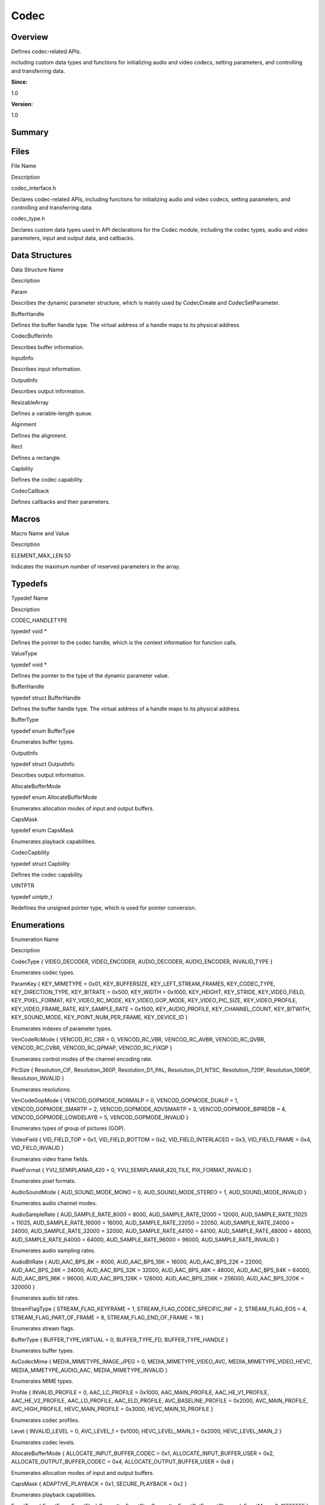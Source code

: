 Codec
=====

**Overview**\ 
--------------

Defines codec-related APIs.

including custom data types and functions for initializing audio and
video codecs, setting parameters, and controlling and transferring data.

**Since:**

1.0

**Version:**

1.0

**Summary**\ 
-------------

Files
-----

.. raw:: html

   <table>

.. raw:: html

   <thead align="left">

.. raw:: html

   <tr id="row931013690084825">

.. raw:: html

   <th class="cellrowborder" valign="top" width="50%" id="mcps1.1.3.1.1">

.. raw:: html

   <p id="p2131853560084825">

File Name

.. raw:: html

   </p>

.. raw:: html

   </th>

.. raw:: html

   <th class="cellrowborder" valign="top" width="50%" id="mcps1.1.3.1.2">

.. raw:: html

   <p id="p1963581622084825">

Description

.. raw:: html

   </p>

.. raw:: html

   </th>

.. raw:: html

   </tr>

.. raw:: html

   </thead>

.. raw:: html

   <tbody>

.. raw:: html

   <tr id="row232372906084825">

.. raw:: html

   <td class="cellrowborder" valign="top" width="50%" headers="mcps1.1.3.1.1 ">

.. raw:: html

   <p id="p1411745893084825">

codec_interface.h

.. raw:: html

   </p>

.. raw:: html

   </td>

.. raw:: html

   <td class="cellrowborder" valign="top" width="50%" headers="mcps1.1.3.1.2 ">

.. raw:: html

   <p id="p1901258628084825">

Declares codec-related APIs, including functions for initializing audio
and video codecs, setting parameters, and controlling and transferring
data.

.. raw:: html

   </p>

.. raw:: html

   </td>

.. raw:: html

   </tr>

.. raw:: html

   <tr id="row1451916915084825">

.. raw:: html

   <td class="cellrowborder" valign="top" width="50%" headers="mcps1.1.3.1.1 ">

.. raw:: html

   <p id="p1478882620084825">

codec_type.h

.. raw:: html

   </p>

.. raw:: html

   </td>

.. raw:: html

   <td class="cellrowborder" valign="top" width="50%" headers="mcps1.1.3.1.2 ">

.. raw:: html

   <p id="p1673213240084825">

Declares custom data types used in API declarations for the Codec
module, including the codec types, audio and video parameters, input and
output data, and callbacks.

.. raw:: html

   </p>

.. raw:: html

   </td>

.. raw:: html

   </tr>

.. raw:: html

   </tbody>

.. raw:: html

   </table>

Data Structures
---------------

.. raw:: html

   <table>

.. raw:: html

   <thead align="left">

.. raw:: html

   <tr id="row385707180084825">

.. raw:: html

   <th class="cellrowborder" valign="top" width="50%" id="mcps1.1.3.1.1">

.. raw:: html

   <p id="p1955176103084825">

Data Structure Name

.. raw:: html

   </p>

.. raw:: html

   </th>

.. raw:: html

   <th class="cellrowborder" valign="top" width="50%" id="mcps1.1.3.1.2">

.. raw:: html

   <p id="p1493964099084825">

Description

.. raw:: html

   </p>

.. raw:: html

   </th>

.. raw:: html

   </tr>

.. raw:: html

   </thead>

.. raw:: html

   <tbody>

.. raw:: html

   <tr id="row806576042084825">

.. raw:: html

   <td class="cellrowborder" valign="top" width="50%" headers="mcps1.1.3.1.1 ">

.. raw:: html

   <p id="p784385128084825">

Param

.. raw:: html

   </p>

.. raw:: html

   </td>

.. raw:: html

   <td class="cellrowborder" valign="top" width="50%" headers="mcps1.1.3.1.2 ">

.. raw:: html

   <p id="p956872203084825">

Describes the dynamic parameter structure, which is mainly used by
CodecCreate and CodecSetParameter.

.. raw:: html

   </p>

.. raw:: html

   </td>

.. raw:: html

   </tr>

.. raw:: html

   <tr id="row2102154003084825">

.. raw:: html

   <td class="cellrowborder" valign="top" width="50%" headers="mcps1.1.3.1.1 ">

.. raw:: html

   <p id="p1460290732084825">

BufferHandle

.. raw:: html

   </p>

.. raw:: html

   </td>

.. raw:: html

   <td class="cellrowborder" valign="top" width="50%" headers="mcps1.1.3.1.2 ">

.. raw:: html

   <p id="p2061371849084825">

Defines the buffer handle type. The virtual address of a handle maps to
its physical address.

.. raw:: html

   </p>

.. raw:: html

   </td>

.. raw:: html

   </tr>

.. raw:: html

   <tr id="row1039653278084825">

.. raw:: html

   <td class="cellrowborder" valign="top" width="50%" headers="mcps1.1.3.1.1 ">

.. raw:: html

   <p id="p1747713956084825">

CodecBufferInfo

.. raw:: html

   </p>

.. raw:: html

   </td>

.. raw:: html

   <td class="cellrowborder" valign="top" width="50%" headers="mcps1.1.3.1.2 ">

.. raw:: html

   <p id="p368434160084825">

Describes buffer information.

.. raw:: html

   </p>

.. raw:: html

   </td>

.. raw:: html

   </tr>

.. raw:: html

   <tr id="row1456567052084825">

.. raw:: html

   <td class="cellrowborder" valign="top" width="50%" headers="mcps1.1.3.1.1 ">

.. raw:: html

   <p id="p1768304372084825">

InputInfo

.. raw:: html

   </p>

.. raw:: html

   </td>

.. raw:: html

   <td class="cellrowborder" valign="top" width="50%" headers="mcps1.1.3.1.2 ">

.. raw:: html

   <p id="p1195054178084825">

Describes input information.

.. raw:: html

   </p>

.. raw:: html

   </td>

.. raw:: html

   </tr>

.. raw:: html

   <tr id="row950671813084825">

.. raw:: html

   <td class="cellrowborder" valign="top" width="50%" headers="mcps1.1.3.1.1 ">

.. raw:: html

   <p id="p739482010084825">

OutputInfo

.. raw:: html

   </p>

.. raw:: html

   </td>

.. raw:: html

   <td class="cellrowborder" valign="top" width="50%" headers="mcps1.1.3.1.2 ">

.. raw:: html

   <p id="p859755170084825">

Describes output information.

.. raw:: html

   </p>

.. raw:: html

   </td>

.. raw:: html

   </tr>

.. raw:: html

   <tr id="row972012178084825">

.. raw:: html

   <td class="cellrowborder" valign="top" width="50%" headers="mcps1.1.3.1.1 ">

.. raw:: html

   <p id="p1979264842084825">

ResizableArray

.. raw:: html

   </p>

.. raw:: html

   </td>

.. raw:: html

   <td class="cellrowborder" valign="top" width="50%" headers="mcps1.1.3.1.2 ">

.. raw:: html

   <p id="p25554524084825">

Defines a variable-length queue.

.. raw:: html

   </p>

.. raw:: html

   </td>

.. raw:: html

   </tr>

.. raw:: html

   <tr id="row1035501438084825">

.. raw:: html

   <td class="cellrowborder" valign="top" width="50%" headers="mcps1.1.3.1.1 ">

.. raw:: html

   <p id="p2115529256084825">

Alginment

.. raw:: html

   </p>

.. raw:: html

   </td>

.. raw:: html

   <td class="cellrowborder" valign="top" width="50%" headers="mcps1.1.3.1.2 ">

.. raw:: html

   <p id="p1882880057084825">

Defines the alignment.

.. raw:: html

   </p>

.. raw:: html

   </td>

.. raw:: html

   </tr>

.. raw:: html

   <tr id="row1621077115084825">

.. raw:: html

   <td class="cellrowborder" valign="top" width="50%" headers="mcps1.1.3.1.1 ">

.. raw:: html

   <p id="p2116073694084825">

Rect

.. raw:: html

   </p>

.. raw:: html

   </td>

.. raw:: html

   <td class="cellrowborder" valign="top" width="50%" headers="mcps1.1.3.1.2 ">

.. raw:: html

   <p id="p1880957287084825">

Defines a rectangle.

.. raw:: html

   </p>

.. raw:: html

   </td>

.. raw:: html

   </tr>

.. raw:: html

   <tr id="row1629567070084825">

.. raw:: html

   <td class="cellrowborder" valign="top" width="50%" headers="mcps1.1.3.1.1 ">

.. raw:: html

   <p id="p2010498248084825">

Capbility

.. raw:: html

   </p>

.. raw:: html

   </td>

.. raw:: html

   <td class="cellrowborder" valign="top" width="50%" headers="mcps1.1.3.1.2 ">

.. raw:: html

   <p id="p903621114084825">

Defines the codec capability.

.. raw:: html

   </p>

.. raw:: html

   </td>

.. raw:: html

   </tr>

.. raw:: html

   <tr id="row75922913084825">

.. raw:: html

   <td class="cellrowborder" valign="top" width="50%" headers="mcps1.1.3.1.1 ">

.. raw:: html

   <p id="p242282655084825">

CodecCallback

.. raw:: html

   </p>

.. raw:: html

   </td>

.. raw:: html

   <td class="cellrowborder" valign="top" width="50%" headers="mcps1.1.3.1.2 ">

.. raw:: html

   <p id="p1822155979084825">

Defines callbacks and their parameters.

.. raw:: html

   </p>

.. raw:: html

   </td>

.. raw:: html

   </tr>

.. raw:: html

   </tbody>

.. raw:: html

   </table>

Macros
------

.. raw:: html

   <table>

.. raw:: html

   <thead align="left">

.. raw:: html

   <tr id="row633771618084825">

.. raw:: html

   <th class="cellrowborder" valign="top" width="50%" id="mcps1.1.3.1.1">

.. raw:: html

   <p id="p1003431115084825">

Macro Name and Value

.. raw:: html

   </p>

.. raw:: html

   </th>

.. raw:: html

   <th class="cellrowborder" valign="top" width="50%" id="mcps1.1.3.1.2">

.. raw:: html

   <p id="p1524117745084825">

Description

.. raw:: html

   </p>

.. raw:: html

   </th>

.. raw:: html

   </tr>

.. raw:: html

   </thead>

.. raw:: html

   <tbody>

.. raw:: html

   <tr id="row785377014084825">

.. raw:: html

   <td class="cellrowborder" valign="top" width="50%" headers="mcps1.1.3.1.1 ">

.. raw:: html

   <p id="p806213532084825">

ELEMENT_MAX_LEN 50

.. raw:: html

   </p>

.. raw:: html

   </td>

.. raw:: html

   <td class="cellrowborder" valign="top" width="50%" headers="mcps1.1.3.1.2 ">

.. raw:: html

   <p id="p233185775084825">

Indicates the maximum number of reserved parameters in the array.

.. raw:: html

   </p>

.. raw:: html

   </td>

.. raw:: html

   </tr>

.. raw:: html

   </tbody>

.. raw:: html

   </table>

Typedefs
--------

.. raw:: html

   <table>

.. raw:: html

   <thead align="left">

.. raw:: html

   <tr id="row406278849084825">

.. raw:: html

   <th class="cellrowborder" valign="top" width="50%" id="mcps1.1.3.1.1">

.. raw:: html

   <p id="p2038463467084825">

Typedef Name

.. raw:: html

   </p>

.. raw:: html

   </th>

.. raw:: html

   <th class="cellrowborder" valign="top" width="50%" id="mcps1.1.3.1.2">

.. raw:: html

   <p id="p1987396123084825">

Description

.. raw:: html

   </p>

.. raw:: html

   </th>

.. raw:: html

   </tr>

.. raw:: html

   </thead>

.. raw:: html

   <tbody>

.. raw:: html

   <tr id="row822233507084825">

.. raw:: html

   <td class="cellrowborder" valign="top" width="50%" headers="mcps1.1.3.1.1 ">

.. raw:: html

   <p id="p1617339760084825">

CODEC_HANDLETYPE

.. raw:: html

   </p>

.. raw:: html

   </td>

.. raw:: html

   <td class="cellrowborder" valign="top" width="50%" headers="mcps1.1.3.1.2 ">

.. raw:: html

   <p id="p433120678084825">

typedef void \*

.. raw:: html

   </p>

.. raw:: html

   <p id="p1387539468084825">

Defines the pointer to the codec handle, which is the context
information for function calls.

.. raw:: html

   </p>

.. raw:: html

   </td>

.. raw:: html

   </tr>

.. raw:: html

   <tr id="row1155169467084825">

.. raw:: html

   <td class="cellrowborder" valign="top" width="50%" headers="mcps1.1.3.1.1 ">

.. raw:: html

   <p id="p1435218965084825">

ValueType

.. raw:: html

   </p>

.. raw:: html

   </td>

.. raw:: html

   <td class="cellrowborder" valign="top" width="50%" headers="mcps1.1.3.1.2 ">

.. raw:: html

   <p id="p2046635579084825">

typedef void \*

.. raw:: html

   </p>

.. raw:: html

   <p id="p731443521084825">

Defines the pointer to the type of the dynamic parameter value.

.. raw:: html

   </p>

.. raw:: html

   </td>

.. raw:: html

   </tr>

.. raw:: html

   <tr id="row1705062934084825">

.. raw:: html

   <td class="cellrowborder" valign="top" width="50%" headers="mcps1.1.3.1.1 ">

.. raw:: html

   <p id="p1494895603084825">

BufferHandle

.. raw:: html

   </p>

.. raw:: html

   </td>

.. raw:: html

   <td class="cellrowborder" valign="top" width="50%" headers="mcps1.1.3.1.2 ">

.. raw:: html

   <p id="p824616914084825">

typedef struct BufferHandle

.. raw:: html

   </p>

.. raw:: html

   <p id="p1335816592084825">

Defines the buffer handle type. The virtual address of a handle maps to
its physical address.

.. raw:: html

   </p>

.. raw:: html

   </td>

.. raw:: html

   </tr>

.. raw:: html

   <tr id="row710137908084825">

.. raw:: html

   <td class="cellrowborder" valign="top" width="50%" headers="mcps1.1.3.1.1 ">

.. raw:: html

   <p id="p1402879350084825">

BufferType

.. raw:: html

   </p>

.. raw:: html

   </td>

.. raw:: html

   <td class="cellrowborder" valign="top" width="50%" headers="mcps1.1.3.1.2 ">

.. raw:: html

   <p id="p929462260084825">

typedef enum BufferType

.. raw:: html

   </p>

.. raw:: html

   <p id="p1279167201084825">

Enumerates buffer types.

.. raw:: html

   </p>

.. raw:: html

   </td>

.. raw:: html

   </tr>

.. raw:: html

   <tr id="row542325243084825">

.. raw:: html

   <td class="cellrowborder" valign="top" width="50%" headers="mcps1.1.3.1.1 ">

.. raw:: html

   <p id="p1207701376084825">

OutputInfo

.. raw:: html

   </p>

.. raw:: html

   </td>

.. raw:: html

   <td class="cellrowborder" valign="top" width="50%" headers="mcps1.1.3.1.2 ">

.. raw:: html

   <p id="p2125795072084825">

typedef struct OutputInfo

.. raw:: html

   </p>

.. raw:: html

   <p id="p164144484084825">

Describes output information.

.. raw:: html

   </p>

.. raw:: html

   </td>

.. raw:: html

   </tr>

.. raw:: html

   <tr id="row23770413084825">

.. raw:: html

   <td class="cellrowborder" valign="top" width="50%" headers="mcps1.1.3.1.1 ">

.. raw:: html

   <p id="p1418747284084825">

AllocateBufferMode

.. raw:: html

   </p>

.. raw:: html

   </td>

.. raw:: html

   <td class="cellrowborder" valign="top" width="50%" headers="mcps1.1.3.1.2 ">

.. raw:: html

   <p id="p1885165320084825">

typedef enum AllocateBufferMode

.. raw:: html

   </p>

.. raw:: html

   <p id="p1195042159084825">

Enumerates allocation modes of input and output buffers.

.. raw:: html

   </p>

.. raw:: html

   </td>

.. raw:: html

   </tr>

.. raw:: html

   <tr id="row582231134084825">

.. raw:: html

   <td class="cellrowborder" valign="top" width="50%" headers="mcps1.1.3.1.1 ">

.. raw:: html

   <p id="p789236950084825">

CapsMask

.. raw:: html

   </p>

.. raw:: html

   </td>

.. raw:: html

   <td class="cellrowborder" valign="top" width="50%" headers="mcps1.1.3.1.2 ">

.. raw:: html

   <p id="p50635516084825">

typedef enum CapsMask

.. raw:: html

   </p>

.. raw:: html

   <p id="p1918071660084825">

Enumerates playback capabilities.

.. raw:: html

   </p>

.. raw:: html

   </td>

.. raw:: html

   </tr>

.. raw:: html

   <tr id="row2126156125084825">

.. raw:: html

   <td class="cellrowborder" valign="top" width="50%" headers="mcps1.1.3.1.1 ">

.. raw:: html

   <p id="p1593503427084825">

CodecCapbility

.. raw:: html

   </p>

.. raw:: html

   </td>

.. raw:: html

   <td class="cellrowborder" valign="top" width="50%" headers="mcps1.1.3.1.2 ">

.. raw:: html

   <p id="p1592299814084825">

typedef struct Capbility

.. raw:: html

   </p>

.. raw:: html

   <p id="p1582860246084825">

Defines the codec capability.

.. raw:: html

   </p>

.. raw:: html

   </td>

.. raw:: html

   </tr>

.. raw:: html

   <tr id="row452828196084825">

.. raw:: html

   <td class="cellrowborder" valign="top" width="50%" headers="mcps1.1.3.1.1 ">

.. raw:: html

   <p id="p668618539084825">

UINTPTR

.. raw:: html

   </p>

.. raw:: html

   </td>

.. raw:: html

   <td class="cellrowborder" valign="top" width="50%" headers="mcps1.1.3.1.2 ">

.. raw:: html

   <p id="p71133958084825">

typedef uintptr_t

.. raw:: html

   </p>

.. raw:: html

   <p id="p146145397084825">

Redefines the unsigned pointer type, which is used for pointer
conversion.

.. raw:: html

   </p>

.. raw:: html

   </td>

.. raw:: html

   </tr>

.. raw:: html

   </tbody>

.. raw:: html

   </table>

Enumerations
------------

.. raw:: html

   <table>

.. raw:: html

   <thead align="left">

.. raw:: html

   <tr id="row727300270084825">

.. raw:: html

   <th class="cellrowborder" valign="top" width="50%" id="mcps1.1.3.1.1">

.. raw:: html

   <p id="p1105118593084825">

Enumeration Name

.. raw:: html

   </p>

.. raw:: html

   </th>

.. raw:: html

   <th class="cellrowborder" valign="top" width="50%" id="mcps1.1.3.1.2">

.. raw:: html

   <p id="p1992455849084825">

Description

.. raw:: html

   </p>

.. raw:: html

   </th>

.. raw:: html

   </tr>

.. raw:: html

   </thead>

.. raw:: html

   <tbody>

.. raw:: html

   <tr id="row1973247310084825">

.. raw:: html

   <td class="cellrowborder" valign="top" width="50%" headers="mcps1.1.3.1.1 ">

.. raw:: html

   <p id="p1800047081084825">

CodecType { VIDEO_DECODER, VIDEO_ENCODER, AUDIO_DECODER, AUDIO_ENCODER,
INVALID_TYPE }

.. raw:: html

   </p>

.. raw:: html

   </td>

.. raw:: html

   <td class="cellrowborder" valign="top" width="50%" headers="mcps1.1.3.1.2 ">

.. raw:: html

   <p id="p205466047084825">

Enumerates codec types.

.. raw:: html

   </p>

.. raw:: html

   </td>

.. raw:: html

   </tr>

.. raw:: html

   <tr id="row282856854084825">

.. raw:: html

   <td class="cellrowborder" valign="top" width="50%" headers="mcps1.1.3.1.1 ">

.. raw:: html

   <p id="p1244174509084825">

ParamKey { KEY_MIMETYPE = 0x01, KEY_BUFFERSIZE, KEY_LEFT_STREAM_FRAMES,
KEY_CODEC_TYPE, KEY_DIRECTION_TYPE, KEY_BITRATE = 0x500, KEY_WIDTH =
0x1000, KEY_HEIGHT, KEY_STRIDE, KEY_VIDEO_FIELD, KEY_PIXEL_FORMAT,
KEY_VIDEO_RC_MODE, KEY_VIDEO_GOP_MODE, KEY_VIDEO_PIC_SIZE,
KEY_VIDEO_PROFILE, KEY_VIDEO_FRAME_RATE, KEY_SAMPLE_RATE = 0x1500,
KEY_AUDIO_PROFILE, KEY_CHANNEL_COUNT, KEY_BITWITH, KEY_SOUND_MODE,
KEY_POINT_NUM_PER_FRAME, KEY_DEVICE_ID }

.. raw:: html

   </p>

.. raw:: html

   </td>

.. raw:: html

   <td class="cellrowborder" valign="top" width="50%" headers="mcps1.1.3.1.2 ">

.. raw:: html

   <p id="p632406918084825">

Enumerates indexes of parameter types.

.. raw:: html

   </p>

.. raw:: html

   </td>

.. raw:: html

   </tr>

.. raw:: html

   <tr id="row2086535437084825">

.. raw:: html

   <td class="cellrowborder" valign="top" width="50%" headers="mcps1.1.3.1.1 ">

.. raw:: html

   <p id="p1187132007084825">

VenCodeRcMode { VENCOD_RC_CBR = 0, VENCOD_RC_VBR, VENCOD_RC_AVBR,
VENCOD_RC_QVBR, VENCOD_RC_CVBR, VENCOD_RC_QPMAP, VENCOD_RC_FIXQP }

.. raw:: html

   </p>

.. raw:: html

   </td>

.. raw:: html

   <td class="cellrowborder" valign="top" width="50%" headers="mcps1.1.3.1.2 ">

.. raw:: html

   <p id="p642240445084825">

Enumerates control modes of the channel encoding rate.

.. raw:: html

   </p>

.. raw:: html

   </td>

.. raw:: html

   </tr>

.. raw:: html

   <tr id="row1714292970084825">

.. raw:: html

   <td class="cellrowborder" valign="top" width="50%" headers="mcps1.1.3.1.1 ">

.. raw:: html

   <p id="p1772677282084825">

PicSize { Resolution_CIF, Resolution_360P, Resolution_D1_PAL,
Resolution_D1_NTSC, Resolution_720P, Resolution_1080P,
Resolution_INVALID }

.. raw:: html

   </p>

.. raw:: html

   </td>

.. raw:: html

   <td class="cellrowborder" valign="top" width="50%" headers="mcps1.1.3.1.2 ">

.. raw:: html

   <p id="p1223443556084825">

Enumerates resolutions.

.. raw:: html

   </p>

.. raw:: html

   </td>

.. raw:: html

   </tr>

.. raw:: html

   <tr id="row985778408084825">

.. raw:: html

   <td class="cellrowborder" valign="top" width="50%" headers="mcps1.1.3.1.1 ">

.. raw:: html

   <p id="p1975664228084825">

VenCodeGopMode { VENCOD_GOPMODE_NORMALP = 0, VENCOD_GOPMODE_DUALP = 1,
VENCOD_GOPMODE_SMARTP = 2, VENCOD_GOPMODE_ADVSMARTP = 3,
VENCOD_GOPMODE_BIPREDB = 4, VENCOD_GOPMODE_LOWDELAYB = 5,
VENCOD_GOPMODE_INVALID }

.. raw:: html

   </p>

.. raw:: html

   </td>

.. raw:: html

   <td class="cellrowborder" valign="top" width="50%" headers="mcps1.1.3.1.2 ">

.. raw:: html

   <p id="p927709032084825">

Enumerates types of group of pictures (GOP).

.. raw:: html

   </p>

.. raw:: html

   </td>

.. raw:: html

   </tr>

.. raw:: html

   <tr id="row812972854084825">

.. raw:: html

   <td class="cellrowborder" valign="top" width="50%" headers="mcps1.1.3.1.1 ">

.. raw:: html

   <p id="p65869194084825">

VideoField { VID_FIELD_TOP = 0x1, VID_FIELD_BOTTOM = 0x2,
VID_FIELD_INTERLACED = 0x3, VID_FIELD_FRAME = 0x4, VID_FIELD_INVALID }

.. raw:: html

   </p>

.. raw:: html

   </td>

.. raw:: html

   <td class="cellrowborder" valign="top" width="50%" headers="mcps1.1.3.1.2 ">

.. raw:: html

   <p id="p880423289084825">

Enumerates video frame fields.

.. raw:: html

   </p>

.. raw:: html

   </td>

.. raw:: html

   </tr>

.. raw:: html

   <tr id="row1772001772084825">

.. raw:: html

   <td class="cellrowborder" valign="top" width="50%" headers="mcps1.1.3.1.1 ">

.. raw:: html

   <p id="p652055962084825">

PixelFormat { YVU_SEMIPLANAR_420 = 0, YVU_SEMIPLANAR_420_TILE,
PIX_FORMAT_INVALID }

.. raw:: html

   </p>

.. raw:: html

   </td>

.. raw:: html

   <td class="cellrowborder" valign="top" width="50%" headers="mcps1.1.3.1.2 ">

.. raw:: html

   <p id="p907609685084825">

Enumerates pixel formats.

.. raw:: html

   </p>

.. raw:: html

   </td>

.. raw:: html

   </tr>

.. raw:: html

   <tr id="row591813974084825">

.. raw:: html

   <td class="cellrowborder" valign="top" width="50%" headers="mcps1.1.3.1.1 ">

.. raw:: html

   <p id="p1533082319084825">

AudioSoundMode { AUD_SOUND_MODE_MONO = 0, AUD_SOUND_MODE_STEREO = 1,
AUD_SOUND_MODE_INVALID }

.. raw:: html

   </p>

.. raw:: html

   </td>

.. raw:: html

   <td class="cellrowborder" valign="top" width="50%" headers="mcps1.1.3.1.2 ">

.. raw:: html

   <p id="p721190361084825">

Enumerates audio channel modes.

.. raw:: html

   </p>

.. raw:: html

   </td>

.. raw:: html

   </tr>

.. raw:: html

   <tr id="row1101377102084825">

.. raw:: html

   <td class="cellrowborder" valign="top" width="50%" headers="mcps1.1.3.1.1 ">

.. raw:: html

   <p id="p1863122086084825">

AudioSampleRate { AUD_SAMPLE_RATE_8000 = 8000, AUD_SAMPLE_RATE_12000 =
12000, AUD_SAMPLE_RATE_11025 = 11025, AUD_SAMPLE_RATE_16000 = 16000,
AUD_SAMPLE_RATE_22050 = 22050, AUD_SAMPLE_RATE_24000 = 24000,
AUD_SAMPLE_RATE_32000 = 32000, AUD_SAMPLE_RATE_44100 = 44100,
AUD_SAMPLE_RATE_48000 = 48000, AUD_SAMPLE_RATE_64000 = 64000,
AUD_SAMPLE_RATE_96000 = 96000, AUD_SAMPLE_RATE_INVALID }

.. raw:: html

   </p>

.. raw:: html

   </td>

.. raw:: html

   <td class="cellrowborder" valign="top" width="50%" headers="mcps1.1.3.1.2 ">

.. raw:: html

   <p id="p1410767136084825">

Enumerates audio sampling rates.

.. raw:: html

   </p>

.. raw:: html

   </td>

.. raw:: html

   </tr>

.. raw:: html

   <tr id="row754869616084825">

.. raw:: html

   <td class="cellrowborder" valign="top" width="50%" headers="mcps1.1.3.1.1 ">

.. raw:: html

   <p id="p1450246180084825">

AudioBitRate { AUD_AAC_BPS_8K = 8000, AUD_AAC_BPS_16K = 16000,
AUD_AAC_BPS_22K = 22000, AUD_AAC_BPS_24K = 24000, AUD_AAC_BPS_32K =
32000, AUD_AAC_BPS_48K = 48000, AUD_AAC_BPS_64K = 64000, AUD_AAC_BPS_96K
= 96000, AUD_AAC_BPS_128K = 128000, AUD_AAC_BPS_256K = 256000,
AUD_AAC_BPS_320K = 320000 }

.. raw:: html

   </p>

.. raw:: html

   </td>

.. raw:: html

   <td class="cellrowborder" valign="top" width="50%" headers="mcps1.1.3.1.2 ">

.. raw:: html

   <p id="p1417246485084825">

Enumerates audio bit rates.

.. raw:: html

   </p>

.. raw:: html

   </td>

.. raw:: html

   </tr>

.. raw:: html

   <tr id="row872409214084825">

.. raw:: html

   <td class="cellrowborder" valign="top" width="50%" headers="mcps1.1.3.1.1 ">

.. raw:: html

   <p id="p2114769925084825">

StreamFlagType { STREAM_FLAG_KEYFRAME = 1,
STREAM_FLAG_CODEC_SPECIFIC_INF = 2, STREAM_FLAG_EOS = 4,
STREAM_FLAG_PART_OF_FRAME = 8, STREAM_FLAG_END_OF_FRAME = 16 }

.. raw:: html

   </p>

.. raw:: html

   </td>

.. raw:: html

   <td class="cellrowborder" valign="top" width="50%" headers="mcps1.1.3.1.2 ">

.. raw:: html

   <p id="p1052639450084825">

Enumerates stream flags.

.. raw:: html

   </p>

.. raw:: html

   </td>

.. raw:: html

   </tr>

.. raw:: html

   <tr id="row1922850897084825">

.. raw:: html

   <td class="cellrowborder" valign="top" width="50%" headers="mcps1.1.3.1.1 ">

.. raw:: html

   <p id="p793073483084825">

BufferType { BUFFER_TYPE_VIRTUAL = 0, BUFFER_TYPE_FD, BUFFER_TYPE_HANDLE
}

.. raw:: html

   </p>

.. raw:: html

   </td>

.. raw:: html

   <td class="cellrowborder" valign="top" width="50%" headers="mcps1.1.3.1.2 ">

.. raw:: html

   <p id="p1475771307084825">

Enumerates buffer types.

.. raw:: html

   </p>

.. raw:: html

   </td>

.. raw:: html

   </tr>

.. raw:: html

   <tr id="row791373551084825">

.. raw:: html

   <td class="cellrowborder" valign="top" width="50%" headers="mcps1.1.3.1.1 ">

.. raw:: html

   <p id="p2037329082084825">

AvCodecMime { MEDIA_MIMETYPE_IMAGE_JPEG = 0, MEDIA_MIMETYPE_VIDEO_AVC,
MEDIA_MIMETYPE_VIDEO_HEVC, MEDIA_MIMETYPE_AUDIO_AAC,
MEDIA_MIMETYPE_INVALID }

.. raw:: html

   </p>

.. raw:: html

   </td>

.. raw:: html

   <td class="cellrowborder" valign="top" width="50%" headers="mcps1.1.3.1.2 ">

.. raw:: html

   <p id="p135616550084825">

Enumerates MIME types.

.. raw:: html

   </p>

.. raw:: html

   </td>

.. raw:: html

   </tr>

.. raw:: html

   <tr id="row152160414084825">

.. raw:: html

   <td class="cellrowborder" valign="top" width="50%" headers="mcps1.1.3.1.1 ">

.. raw:: html

   <p id="p2030807974084825">

Profile { INVALID_PROFILE = 0, AAC_LC_PROFILE = 0x1000,
AAC_MAIN_PROFILE, AAC_HE_V1_PROFILE, AAC_HE_V2_PROFILE, AAC_LD_PROFILE,
AAC_ELD_PROFILE, AVC_BASELINE_PROFILE = 0x2000, AVC_MAIN_PROFILE,
AVC_HIGH_PROFILE, HEVC_MAIN_PROFILE = 0x3000, HEVC_MAIN_10_PROFILE }

.. raw:: html

   </p>

.. raw:: html

   </td>

.. raw:: html

   <td class="cellrowborder" valign="top" width="50%" headers="mcps1.1.3.1.2 ">

.. raw:: html

   <p id="p673073625084825">

Enumerates codec profiles.

.. raw:: html

   </p>

.. raw:: html

   </td>

.. raw:: html

   </tr>

.. raw:: html

   <tr id="row242015648084825">

.. raw:: html

   <td class="cellrowborder" valign="top" width="50%" headers="mcps1.1.3.1.1 ">

.. raw:: html

   <p id="p424980982084825">

Level { INVALID_LEVEL = 0, AVC_LEVEL_1 = 0x1000, HEVC_LEVEL_MAIN_1 =
0x2000, HEVC_LEVEL_MAIN_2 }

.. raw:: html

   </p>

.. raw:: html

   </td>

.. raw:: html

   <td class="cellrowborder" valign="top" width="50%" headers="mcps1.1.3.1.2 ">

.. raw:: html

   <p id="p1324514104084825">

Enumerates codec levels.

.. raw:: html

   </p>

.. raw:: html

   </td>

.. raw:: html

   </tr>

.. raw:: html

   <tr id="row1335129901084825">

.. raw:: html

   <td class="cellrowborder" valign="top" width="50%" headers="mcps1.1.3.1.1 ">

.. raw:: html

   <p id="p1617710549084825">

AllocateBufferMode { ALLOCATE_INPUT_BUFFER_CODEC = 0x1,
ALLOCATE_INPUT_BUFFER_USER = 0x2, ALLOCATE_OUTPUT_BUFFER_CODEC = 0x4,
ALLOCATE_OUTPUT_BUFFER_USER = 0x8 }

.. raw:: html

   </p>

.. raw:: html

   </td>

.. raw:: html

   <td class="cellrowborder" valign="top" width="50%" headers="mcps1.1.3.1.2 ">

.. raw:: html

   <p id="p257026739084825">

Enumerates allocation modes of input and output buffers.

.. raw:: html

   </p>

.. raw:: html

   </td>

.. raw:: html

   </tr>

.. raw:: html

   <tr id="row1588778024084825">

.. raw:: html

   <td class="cellrowborder" valign="top" width="50%" headers="mcps1.1.3.1.1 ">

.. raw:: html

   <p id="p1195273270084825">

CapsMask { ADAPTIVE_PLAYBACK = 0x1, SECURE_PLAYBACK = 0x2 }

.. raw:: html

   </p>

.. raw:: html

   </td>

.. raw:: html

   <td class="cellrowborder" valign="top" width="50%" headers="mcps1.1.3.1.2 ">

.. raw:: html

   <p id="p1395353889084825">

Enumerates playback capabilities.

.. raw:: html

   </p>

.. raw:: html

   </td>

.. raw:: html

   </tr>

.. raw:: html

   <tr id="row1214105481084825">

.. raw:: html

   <td class="cellrowborder" valign="top" width="50%" headers="mcps1.1.3.1.1 ">

.. raw:: html

   <p id="p8419219084825">

EventType { EventError, EventFlushCompelte, EventStopCompelte,
EventOutFormatChanged, EventMax = 0x1FFFFFFF }

.. raw:: html

   </p>

.. raw:: html

   </td>

.. raw:: html

   <td class="cellrowborder" valign="top" width="50%" headers="mcps1.1.3.1.2 ">

.. raw:: html

   <p id="p1671423658084825">

Enumerates event types.

.. raw:: html

   </p>

.. raw:: html

   </td>

.. raw:: html

   </tr>

.. raw:: html

   <tr id="row2036786231084825">

.. raw:: html

   <td class="cellrowborder" valign="top" width="50%" headers="mcps1.1.3.1.1 ">

.. raw:: html

   <p id="p543230122084825">

DirectionType { INPUT_TYPE, OUTPUT_TYPE, ALL_TYPE }

.. raw:: html

   </p>

.. raw:: html

   </td>

.. raw:: html

   <td class="cellrowborder" valign="top" width="50%" headers="mcps1.1.3.1.2 ">

.. raw:: html

   <p id="p173869113084825">

Enumerates input and output types.

.. raw:: html

   </p>

.. raw:: html

   </td>

.. raw:: html

   </tr>

.. raw:: html

   <tr id="row1677779007084825">

.. raw:: html

   <td class="cellrowborder" valign="top" width="50%" headers="mcps1.1.3.1.1 ">

.. raw:: html

   <p id="p1411241237084825">

BufferMode { INTERNAL, EXTERNAL }

.. raw:: html

   </p>

.. raw:: html

   </td>

.. raw:: html

   <td class="cellrowborder" valign="top" width="50%" headers="mcps1.1.3.1.2 ">

.. raw:: html

   <p id="p991783187084825">

Enumerates allocation types.

.. raw:: html

   </p>

.. raw:: html

   </td>

.. raw:: html

   </tr>

.. raw:: html

   <tr id="row735889262084825">

.. raw:: html

   <td class="cellrowborder" valign="top" width="50%" headers="mcps1.1.3.1.1 ">

.. raw:: html

   <p id="p1356864074084825">

{ CODEC_ERR_STREAM_BUF_FULL = 100, CODEC_ERR_FRAME_BUF_EMPTY,
CODEC_RECEIVE_EOS, CODEC_ERR_INVALID_OP }

.. raw:: html

   </p>

.. raw:: html

   </td>

.. raw:: html

   <td class="cellrowborder" valign="top" width="50%" headers="mcps1.1.3.1.2 ">

.. raw:: html

   <p id="p112850911084825">

Enumerates codec error types.

.. raw:: html

   </p>

.. raw:: html

   </td>

.. raw:: html

   </tr>

.. raw:: html

   </tbody>

.. raw:: html

   </table>

Functions
---------

.. raw:: html

   <table>

.. raw:: html

   <thead align="left">

.. raw:: html

   <tr id="row735381581084825">

.. raw:: html

   <th class="cellrowborder" valign="top" width="50%" id="mcps1.1.3.1.1">

.. raw:: html

   <p id="p675116051084825">

Function Name

.. raw:: html

   </p>

.. raw:: html

   </th>

.. raw:: html

   <th class="cellrowborder" valign="top" width="50%" id="mcps1.1.3.1.2">

.. raw:: html

   <p id="p1471115424084825">

Description

.. raw:: html

   </p>

.. raw:: html

   </th>

.. raw:: html

   </tr>

.. raw:: html

   </thead>

.. raw:: html

   <tbody>

.. raw:: html

   <tr id="row808720248084825">

.. raw:: html

   <td class="cellrowborder" valign="top" width="50%" headers="mcps1.1.3.1.1 ">

.. raw:: html

   <p id="p8536025084825">

CodecInit ()

.. raw:: html

   </p>

.. raw:: html

   </td>

.. raw:: html

   <td class="cellrowborder" valign="top" width="50%" headers="mcps1.1.3.1.2 ">

.. raw:: html

   <p id="p881610208084825">

int32_t

.. raw:: html

   </p>

.. raw:: html

   <p id="p879240661084825">

Initializes the internal audio and video submodules of the codec.

.. raw:: html

   </p>

.. raw:: html

   </td>

.. raw:: html

   </tr>

.. raw:: html

   <tr id="row2134246526084825">

.. raw:: html

   <td class="cellrowborder" valign="top" width="50%" headers="mcps1.1.3.1.1 ">

.. raw:: html

   <p id="p1894269238084825">

CodecDeinit ()

.. raw:: html

   </p>

.. raw:: html

   </td>

.. raw:: html

   <td class="cellrowborder" valign="top" width="50%" headers="mcps1.1.3.1.2 ">

.. raw:: html

   <p id="p549072631084825">

int32_t

.. raw:: html

   </p>

.. raw:: html

   <p id="p1483140872084825">

Deinitializes the internal audio and video submodules of the codec.

.. raw:: html

   </p>

.. raw:: html

   </td>

.. raw:: html

   </tr>

.. raw:: html

   <tr id="row593920580084825">

.. raw:: html

   <td class="cellrowborder" valign="top" width="50%" headers="mcps1.1.3.1.1 ">

.. raw:: html

   <p id="p250701233084825">

CodecEnumerateCapbility (uint32_t index, CodecCapbility \*cap)

.. raw:: html

   </p>

.. raw:: html

   </td>

.. raw:: html

   <td class="cellrowborder" valign="top" width="50%" headers="mcps1.1.3.1.2 ">

.. raw:: html

   <p id="p1538626264084825">

int32_t

.. raw:: html

   </p>

.. raw:: html

   <p id="p431378113084825">

Obtains the capabilities of a specified media type based on an index.

.. raw:: html

   </p>

.. raw:: html

   </td>

.. raw:: html

   </tr>

.. raw:: html

   <tr id="row50243688084825">

.. raw:: html

   <td class="cellrowborder" valign="top" width="50%" headers="mcps1.1.3.1.1 ">

.. raw:: html

   <p id="p335863823084825">

CodecGetCapbility (AvCodecMime mime, CodecType type, uint32_t flags,
CodecCapbility \*cap)

.. raw:: html

   </p>

.. raw:: html

   </td>

.. raw:: html

   <td class="cellrowborder" valign="top" width="50%" headers="mcps1.1.3.1.2 ">

.. raw:: html

   <p id="p1678024178084825">

int32_t

.. raw:: html

   </p>

.. raw:: html

   <p id="p686644790084825">

Obtains the capabilities of a specified media type.

.. raw:: html

   </p>

.. raw:: html

   </td>

.. raw:: html

   </tr>

.. raw:: html

   <tr id="row1550062079084825">

.. raw:: html

   <td class="cellrowborder" valign="top" width="50%" headers="mcps1.1.3.1.1 ">

.. raw:: html

   <p id="p1949185423084825">

CodecCreate (const char *name, const Param*\ attr, int len,
CODEC_HANDLETYPE \*handle)

.. raw:: html

   </p>

.. raw:: html

   </td>

.. raw:: html

   <td class="cellrowborder" valign="top" width="50%" headers="mcps1.1.3.1.2 ">

.. raw:: html

   <p id="p2086818545084825">

int32_t

.. raw:: html

   </p>

.. raw:: html

   <p id="p157882726084825">

Creates a specific codec component and returns the component context
through a handle.

.. raw:: html

   </p>

.. raw:: html

   </td>

.. raw:: html

   </tr>

.. raw:: html

   <tr id="row1240223260084825">

.. raw:: html

   <td class="cellrowborder" valign="top" width="50%" headers="mcps1.1.3.1.1 ">

.. raw:: html

   <p id="p402985881084825">

CodecDestroy (CODEC_HANDLETYPE handle)

.. raw:: html

   </p>

.. raw:: html

   </td>

.. raw:: html

   <td class="cellrowborder" valign="top" width="50%" headers="mcps1.1.3.1.2 ">

.. raw:: html

   <p id="p444415920084825">

int32_t

.. raw:: html

   </p>

.. raw:: html

   <p id="p235999774084825">

Destroys a codec component.

.. raw:: html

   </p>

.. raw:: html

   </td>

.. raw:: html

   </tr>

.. raw:: html

   <tr id="row98085139084825">

.. raw:: html

   <td class="cellrowborder" valign="top" width="50%" headers="mcps1.1.3.1.1 ">

.. raw:: html

   <p id="p285289782084825">

CodecSetPortMode (CODEC_HANDLETYPE handle, DirectionType type,
BufferMode mode)

.. raw:: html

   </p>

.. raw:: html

   </td>

.. raw:: html

   <td class="cellrowborder" valign="top" width="50%" headers="mcps1.1.3.1.2 ">

.. raw:: html

   <p id="p2134406707084825">

int32_t

.. raw:: html

   </p>

.. raw:: html

   <p id="p1045563105084825">

Sets the input or output buffer mode.

.. raw:: html

   </p>

.. raw:: html

   </td>

.. raw:: html

   </tr>

.. raw:: html

   <tr id="row308345671084825">

.. raw:: html

   <td class="cellrowborder" valign="top" width="50%" headers="mcps1.1.3.1.1 ">

.. raw:: html

   <p id="p1796874869084825">

CodecSetParameter (CODEC_HANDLETYPE handle, const Param \*params, int
paramCnt)

.. raw:: html

   </p>

.. raw:: html

   </td>

.. raw:: html

   <td class="cellrowborder" valign="top" width="50%" headers="mcps1.1.3.1.2 ">

.. raw:: html

   <p id="p234480367084825">

int32_t

.. raw:: html

   </p>

.. raw:: html

   <p id="p655663887084825">

Sets parameters required by a codec component.

.. raw:: html

   </p>

.. raw:: html

   </td>

.. raw:: html

   </tr>

.. raw:: html

   <tr id="row1673580638084825">

.. raw:: html

   <td class="cellrowborder" valign="top" width="50%" headers="mcps1.1.3.1.1 ">

.. raw:: html

   <p id="p1505906453084825">

CodecGetParameter (CODEC_HANDLETYPE handle, Param \*params, int
paramCnt)

.. raw:: html

   </p>

.. raw:: html

   </td>

.. raw:: html

   <td class="cellrowborder" valign="top" width="50%" headers="mcps1.1.3.1.2 ">

.. raw:: html

   <p id="p1946506095084825">

int32_t

.. raw:: html

   </p>

.. raw:: html

   <p id="p345258983084825">

Obtains parameters from a codec component.

.. raw:: html

   </p>

.. raw:: html

   </td>

.. raw:: html

   </tr>

.. raw:: html

   <tr id="row1835052957084825">

.. raw:: html

   <td class="cellrowborder" valign="top" width="50%" headers="mcps1.1.3.1.1 ">

.. raw:: html

   <p id="p796230034084825">

CodecStart (CODEC_HANDLETYPE handle)

.. raw:: html

   </p>

.. raw:: html

   </td>

.. raw:: html

   <td class="cellrowborder" valign="top" width="50%" headers="mcps1.1.3.1.2 ">

.. raw:: html

   <p id="p699466772084825">

int32_t

.. raw:: html

   </p>

.. raw:: html

   <p id="p2060212103084825">

Starts a codec component.

.. raw:: html

   </p>

.. raw:: html

   </td>

.. raw:: html

   </tr>

.. raw:: html

   <tr id="row1387072533084825">

.. raw:: html

   <td class="cellrowborder" valign="top" width="50%" headers="mcps1.1.3.1.1 ">

.. raw:: html

   <p id="p1431348343084825">

CodecStop (CODEC_HANDLETYPE handle)

.. raw:: html

   </p>

.. raw:: html

   </td>

.. raw:: html

   <td class="cellrowborder" valign="top" width="50%" headers="mcps1.1.3.1.2 ">

.. raw:: html

   <p id="p1728487306084825">

int32_t

.. raw:: html

   </p>

.. raw:: html

   <p id="p815804141084825">

Stops a codec component.

.. raw:: html

   </p>

.. raw:: html

   </td>

.. raw:: html

   </tr>

.. raw:: html

   <tr id="row992939075084825">

.. raw:: html

   <td class="cellrowborder" valign="top" width="50%" headers="mcps1.1.3.1.1 ">

.. raw:: html

   <p id="p1844650421084825">

CodecFlush (CODEC_HANDLETYPE handle, DirectionType directType)

.. raw:: html

   </p>

.. raw:: html

   </td>

.. raw:: html

   <td class="cellrowborder" valign="top" width="50%" headers="mcps1.1.3.1.2 ">

.. raw:: html

   <p id="p2024973804084825">

int32_t

.. raw:: html

   </p>

.. raw:: html

   <p id="p1870204130084825">

Clears the cache when the codec component is the running state.

.. raw:: html

   </p>

.. raw:: html

   </td>

.. raw:: html

   </tr>

.. raw:: html

   <tr id="row350278506084825">

.. raw:: html

   <td class="cellrowborder" valign="top" width="50%" headers="mcps1.1.3.1.1 ">

.. raw:: html

   <p id="p750669691084825">

CodecQueueInput (CODEC_HANDLETYPE handle, const InputInfo \*inputData,
uint32_t timeoutMs)

.. raw:: html

   </p>

.. raw:: html

   </td>

.. raw:: html

   <td class="cellrowborder" valign="top" width="50%" headers="mcps1.1.3.1.2 ">

.. raw:: html

   <p id="p1876284945084825">

int32_t

.. raw:: html

   </p>

.. raw:: html

   <p id="p1670575027084825">

Queues input data.

.. raw:: html

   </p>

.. raw:: html

   </td>

.. raw:: html

   </tr>

.. raw:: html

   <tr id="row936542099084825">

.. raw:: html

   <td class="cellrowborder" valign="top" width="50%" headers="mcps1.1.3.1.1 ">

.. raw:: html

   <p id="p345775572084825">

CodecDequeInput (CODEC_HANDLETYPE handle, uint32_t timeoutMs, InputInfo
\*inputData)

.. raw:: html

   </p>

.. raw:: html

   </td>

.. raw:: html

   <td class="cellrowborder" valign="top" width="50%" headers="mcps1.1.3.1.2 ">

.. raw:: html

   <p id="p1558651954084825">

int32_t

.. raw:: html

   </p>

.. raw:: html

   <p id="p302088596084825">

Dequeues input data that has been used.

.. raw:: html

   </p>

.. raw:: html

   </td>

.. raw:: html

   </tr>

.. raw:: html

   <tr id="row1275990819084825">

.. raw:: html

   <td class="cellrowborder" valign="top" width="50%" headers="mcps1.1.3.1.1 ">

.. raw:: html

   <p id="p536001415084825">

CodecQueueOutput (CODEC_HANDLETYPE handle, OutputInfo \*outInfo,
uint32_t timeoutMs, int releaseFenceFd)

.. raw:: html

   </p>

.. raw:: html

   </td>

.. raw:: html

   <td class="cellrowborder" valign="top" width="50%" headers="mcps1.1.3.1.2 ">

.. raw:: html

   <p id="p1599284982084825">

int32_t

.. raw:: html

   </p>

.. raw:: html

   <p id="p927826917084825">

Queues output data.

.. raw:: html

   </p>

.. raw:: html

   </td>

.. raw:: html

   </tr>

.. raw:: html

   <tr id="row200259352084825">

.. raw:: html

   <td class="cellrowborder" valign="top" width="50%" headers="mcps1.1.3.1.1 ">

.. raw:: html

   <p id="p1029505027084825">

CodecDequeueOutput (CODEC_HANDLETYPE handle, uint32_t timeoutMs, int
*acquireFd, OutputInfo*\ outInfo)

.. raw:: html

   </p>

.. raw:: html

   </td>

.. raw:: html

   <td class="cellrowborder" valign="top" width="50%" headers="mcps1.1.3.1.2 ">

.. raw:: html

   <p id="p271461663084825">

int32_t

.. raw:: html

   </p>

.. raw:: html

   <p id="p804939849084825">

Dequeues output data.

.. raw:: html

   </p>

.. raw:: html

   </td>

.. raw:: html

   </tr>

.. raw:: html

   <tr id="row616284644084825">

.. raw:: html

   <td class="cellrowborder" valign="top" width="50%" headers="mcps1.1.3.1.1 ">

.. raw:: html

   <p id="p1751143957084825">

CodecSetCallback (CODEC_HANDLETYPE handle, const CodecCallback \*cb,
UINTPTR instance)

.. raw:: html

   </p>

.. raw:: html

   </td>

.. raw:: html

   <td class="cellrowborder" valign="top" width="50%" headers="mcps1.1.3.1.2 ">

.. raw:: html

   <p id="p546794689084825">

int32_t

.. raw:: html

   </p>

.. raw:: html

   <p id="p1749795797084825">

Sets the callback function.

.. raw:: html

   </p>

.. raw:: html

   </td>

.. raw:: html

   </tr>

.. raw:: html

   </tbody>

.. raw:: html

   </table>

**Details**\ 
-------------

**Enumeration Type Documentation**\ 
------------------------------------

anonymous enum
--------------

::

   anonymous enum

**Description:**

Enumerates codec error types.

.. raw:: html

   <table>

.. raw:: html

   <thead align="left">

.. raw:: html

   <tr id="row327443372084825">

.. raw:: html

   <th class="cellrowborder" valign="top" width="50%" id="mcps1.1.3.1.1">

.. raw:: html

   <p id="p179775494084825">

Enumerator

.. raw:: html

   </p>

.. raw:: html

   </th>

.. raw:: html

   <th class="cellrowborder" valign="top" width="50%" id="mcps1.1.3.1.2">

.. raw:: html

   <p id="p255849094084825">

Description

.. raw:: html

   </p>

.. raw:: html

   </th>

.. raw:: html

   </tr>

.. raw:: html

   </thead>

.. raw:: html

   <tbody>

.. raw:: html

   <tr id="row1082572682084825">

.. raw:: html

   <td class="cellrowborder" valign="top" width="50%" headers="mcps1.1.3.1.1 ">

.. raw:: html

   <p id="entry819846878084825p0">

CODEC_ERR_STREAM_BUF_FULL

.. raw:: html

   </p>

.. raw:: html

   </td>

.. raw:: html

   <td class="cellrowborder" valign="top" width="50%" headers="mcps1.1.3.1.2 ">

.. raw:: html

   <p id="p245342642084825">

Elementary stream buffer queue is full.

.. raw:: html

   </p>

.. raw:: html

   <p id="p135902149155">

.. raw:: html

   </p>

.. raw:: html

   </td>

.. raw:: html

   </tr>

.. raw:: html

   <tr id="row1590505081084825">

.. raw:: html

   <td class="cellrowborder" valign="top" width="50%" headers="mcps1.1.3.1.1 ">

.. raw:: html

   <p id="entry757892643084825p0">

CODEC_ERR_FRAME_BUF_EMPTY

.. raw:: html

   </p>

.. raw:: html

   </td>

.. raw:: html

   <td class="cellrowborder" valign="top" width="50%" headers="mcps1.1.3.1.2 ">

.. raw:: html

   <p id="p2007217813084825">

Frame buffer queue is empty.

.. raw:: html

   </p>

.. raw:: html

   <p id="p13590161417156">

.. raw:: html

   </p>

.. raw:: html

   </td>

.. raw:: html

   </tr>

.. raw:: html

   <tr id="row688211139084825">

.. raw:: html

   <td class="cellrowborder" valign="top" width="50%" headers="mcps1.1.3.1.1 ">

.. raw:: html

   <p id="entry1131956328084825p0">

CODEC_RECEIVE_EOS

.. raw:: html

   </p>

.. raw:: html

   </td>

.. raw:: html

   <td class="cellrowborder" valign="top" width="50%" headers="mcps1.1.3.1.2 ">

.. raw:: html

   <p id="p1218037147084825">

End of streams

.. raw:: html

   </p>

.. raw:: html

   <p id="p059091418155">

.. raw:: html

   </p>

.. raw:: html

   </td>

.. raw:: html

   </tr>

.. raw:: html

   <tr id="row823846759084825">

.. raw:: html

   <td class="cellrowborder" valign="top" width="50%" headers="mcps1.1.3.1.1 ">

.. raw:: html

   <p id="entry933841346084825p0">

CODEC_ERR_INVALID_OP

.. raw:: html

   </p>

.. raw:: html

   </td>

.. raw:: html

   <td class="cellrowborder" valign="top" width="50%" headers="mcps1.1.3.1.2 ">

.. raw:: html

   <p id="p343155531084825">

Invalid operation

.. raw:: html

   </p>

.. raw:: html

   <p id="p1659041421520">

.. raw:: html

   </p>

.. raw:: html

   </td>

.. raw:: html

   </tr>

.. raw:: html

   </tbody>

.. raw:: html

   </table>

AllocateBufferMode
------------------

::

   enum [AllocateBufferMode](codec.rst#gaeae808d52153b2e33c6815162bbd11e0)

**Description:**

Enumerates allocation modes of input and output buffers.

.. raw:: html

   <table>

.. raw:: html

   <thead align="left">

.. raw:: html

   <tr id="row1871440056084825">

.. raw:: html

   <th class="cellrowborder" valign="top" width="50%" id="mcps1.1.3.1.1">

.. raw:: html

   <p id="p946272779084825">

Enumerator

.. raw:: html

   </p>

.. raw:: html

   </th>

.. raw:: html

   <th class="cellrowborder" valign="top" width="50%" id="mcps1.1.3.1.2">

.. raw:: html

   <p id="p1555113777084825">

Description

.. raw:: html

   </p>

.. raw:: html

   </th>

.. raw:: html

   </tr>

.. raw:: html

   </thead>

.. raw:: html

   <tbody>

.. raw:: html

   <tr id="row344281322084825">

.. raw:: html

   <td class="cellrowborder" valign="top" width="50%" headers="mcps1.1.3.1.1 ">

.. raw:: html

   <p id="entry1104700900084825p0">

ALLOCATE_INPUT_BUFFER_CODEC

.. raw:: html

   </p>

.. raw:: html

   </td>

.. raw:: html

   <td class="cellrowborder" valign="top" width="50%" headers="mcps1.1.3.1.2 ">

.. raw:: html

   <p id="p1619610869084825">

Input buffer allocated within the Codec module

.. raw:: html

   </p>

.. raw:: html

   <p id="p859641431512">

.. raw:: html

   </p>

.. raw:: html

   </td>

.. raw:: html

   </tr>

.. raw:: html

   <tr id="row2114911947084825">

.. raw:: html

   <td class="cellrowborder" valign="top" width="50%" headers="mcps1.1.3.1.1 ">

.. raw:: html

   <p id="entry1414200091084825p0">

ALLOCATE_INPUT_BUFFER_USER

.. raw:: html

   </p>

.. raw:: html

   </td>

.. raw:: html

   <td class="cellrowborder" valign="top" width="50%" headers="mcps1.1.3.1.2 ">

.. raw:: html

   <p id="p5438702084825">

Input buffer allocated by an external user

.. raw:: html

   </p>

.. raw:: html

   <p id="p13596314171518">

.. raw:: html

   </p>

.. raw:: html

   </td>

.. raw:: html

   </tr>

.. raw:: html

   <tr id="row836504789084825">

.. raw:: html

   <td class="cellrowborder" valign="top" width="50%" headers="mcps1.1.3.1.1 ">

.. raw:: html

   <p id="entry645800844084825p0">

ALLOCATE_OUTPUT_BUFFER_CODEC

.. raw:: html

   </p>

.. raw:: html

   </td>

.. raw:: html

   <td class="cellrowborder" valign="top" width="50%" headers="mcps1.1.3.1.2 ">

.. raw:: html

   <p id="p1521606275084825">

Output buffer allocated within the Codec module

.. raw:: html

   </p>

.. raw:: html

   <p id="p1159661415151">

.. raw:: html

   </p>

.. raw:: html

   </td>

.. raw:: html

   </tr>

.. raw:: html

   <tr id="row1330558922084825">

.. raw:: html

   <td class="cellrowborder" valign="top" width="50%" headers="mcps1.1.3.1.1 ">

.. raw:: html

   <p id="entry459222374084825p0">

ALLOCATE_OUTPUT_BUFFER_USER

.. raw:: html

   </p>

.. raw:: html

   </td>

.. raw:: html

   <td class="cellrowborder" valign="top" width="50%" headers="mcps1.1.3.1.2 ">

.. raw:: html

   <p id="p1190376983084825">

Output buffer allocated by an external user

.. raw:: html

   </p>

.. raw:: html

   <p id="p25961014121517">

.. raw:: html

   </p>

.. raw:: html

   </td>

.. raw:: html

   </tr>

.. raw:: html

   </tbody>

.. raw:: html

   </table>

AudioBitRate
------------

::

   enum [AudioBitRate](codec.rst#gac8cc627a9912e6a338396a6f19bbba5d)

**Description:**

Enumerates audio bit rates.

.. raw:: html

   <table>

.. raw:: html

   <thead align="left">

.. raw:: html

   <tr id="row1361795940084825">

.. raw:: html

   <th class="cellrowborder" valign="top" width="50%" id="mcps1.1.3.1.1">

.. raw:: html

   <p id="p1007629460084825">

Enumerator

.. raw:: html

   </p>

.. raw:: html

   </th>

.. raw:: html

   <th class="cellrowborder" valign="top" width="50%" id="mcps1.1.3.1.2">

.. raw:: html

   <p id="p551523172084825">

Description

.. raw:: html

   </p>

.. raw:: html

   </th>

.. raw:: html

   </tr>

.. raw:: html

   </thead>

.. raw:: html

   <tbody>

.. raw:: html

   <tr id="row853757827084825">

.. raw:: html

   <td class="cellrowborder" valign="top" width="50%" headers="mcps1.1.3.1.1 ">

.. raw:: html

   <p id="entry1861987848084825p0">

AUD_AAC_BPS_8K

.. raw:: html

   </p>

.. raw:: html

   </td>

.. raw:: html

   <td class="cellrowborder" valign="top" width="50%" headers="mcps1.1.3.1.2 ">

.. raw:: html

   <p id="p1868302489084825">

8 kbit/s

.. raw:: html

   </p>

.. raw:: html

   <p id="p66001214111514">

.. raw:: html

   </p>

.. raw:: html

   </td>

.. raw:: html

   </tr>

.. raw:: html

   <tr id="row1940620436084825">

.. raw:: html

   <td class="cellrowborder" valign="top" width="50%" headers="mcps1.1.3.1.1 ">

.. raw:: html

   <p id="entry2084328120084825p0">

AUD_AAC_BPS_16K

.. raw:: html

   </p>

.. raw:: html

   </td>

.. raw:: html

   <td class="cellrowborder" valign="top" width="50%" headers="mcps1.1.3.1.2 ">

.. raw:: html

   <p id="p1486350351084825">

16 kbit/s

.. raw:: html

   </p>

.. raw:: html

   <p id="p1160031416156">

.. raw:: html

   </p>

.. raw:: html

   </td>

.. raw:: html

   </tr>

.. raw:: html

   <tr id="row479815560084825">

.. raw:: html

   <td class="cellrowborder" valign="top" width="50%" headers="mcps1.1.3.1.1 ">

.. raw:: html

   <p id="entry2074686340084825p0">

AUD_AAC_BPS_22K

.. raw:: html

   </p>

.. raw:: html

   </td>

.. raw:: html

   <td class="cellrowborder" valign="top" width="50%" headers="mcps1.1.3.1.2 ">

.. raw:: html

   <p id="p2088321943084825">

22 kbit/s

.. raw:: html

   </p>

.. raw:: html

   <p id="p1260021431510">

.. raw:: html

   </p>

.. raw:: html

   </td>

.. raw:: html

   </tr>

.. raw:: html

   <tr id="row1744364639084825">

.. raw:: html

   <td class="cellrowborder" valign="top" width="50%" headers="mcps1.1.3.1.1 ">

.. raw:: html

   <p id="entry1361802956084825p0">

AUD_AAC_BPS_24K

.. raw:: html

   </p>

.. raw:: html

   </td>

.. raw:: html

   <td class="cellrowborder" valign="top" width="50%" headers="mcps1.1.3.1.2 ">

.. raw:: html

   <p id="p1104801004084825">

24 kbit/s

.. raw:: html

   </p>

.. raw:: html

   <p id="p96003145158">

.. raw:: html

   </p>

.. raw:: html

   </td>

.. raw:: html

   </tr>

.. raw:: html

   <tr id="row2117078763084825">

.. raw:: html

   <td class="cellrowborder" valign="top" width="50%" headers="mcps1.1.3.1.1 ">

.. raw:: html

   <p id="entry1879061325084825p0">

AUD_AAC_BPS_32K

.. raw:: html

   </p>

.. raw:: html

   </td>

.. raw:: html

   <td class="cellrowborder" valign="top" width="50%" headers="mcps1.1.3.1.2 ">

.. raw:: html

   <p id="p983437982084825">

32 kbit/s

.. raw:: html

   </p>

.. raw:: html

   <p id="p56007147154">

.. raw:: html

   </p>

.. raw:: html

   </td>

.. raw:: html

   </tr>

.. raw:: html

   <tr id="row973181921084825">

.. raw:: html

   <td class="cellrowborder" valign="top" width="50%" headers="mcps1.1.3.1.1 ">

.. raw:: html

   <p id="entry1883335901084825p0">

AUD_AAC_BPS_48K

.. raw:: html

   </p>

.. raw:: html

   </td>

.. raw:: html

   <td class="cellrowborder" valign="top" width="50%" headers="mcps1.1.3.1.2 ">

.. raw:: html

   <p id="p1835589899084825">

48 kbit/s

.. raw:: html

   </p>

.. raw:: html

   <p id="p360081414155">

.. raw:: html

   </p>

.. raw:: html

   </td>

.. raw:: html

   </tr>

.. raw:: html

   <tr id="row1835658936084825">

.. raw:: html

   <td class="cellrowborder" valign="top" width="50%" headers="mcps1.1.3.1.1 ">

.. raw:: html

   <p id="entry1201879719084825p0">

AUD_AAC_BPS_64K

.. raw:: html

   </p>

.. raw:: html

   </td>

.. raw:: html

   <td class="cellrowborder" valign="top" width="50%" headers="mcps1.1.3.1.2 ">

.. raw:: html

   <p id="p1885489845084825">

64 kbit/s

.. raw:: html

   </p>

.. raw:: html

   <p id="p76009144153">

.. raw:: html

   </p>

.. raw:: html

   </td>

.. raw:: html

   </tr>

.. raw:: html

   <tr id="row135933632084825">

.. raw:: html

   <td class="cellrowborder" valign="top" width="50%" headers="mcps1.1.3.1.1 ">

.. raw:: html

   <p id="entry1792010900084825p0">

AUD_AAC_BPS_96K

.. raw:: html

   </p>

.. raw:: html

   </td>

.. raw:: html

   <td class="cellrowborder" valign="top" width="50%" headers="mcps1.1.3.1.2 ">

.. raw:: html

   <p id="p2147384432084825">

96 kbit/s

.. raw:: html

   </p>

.. raw:: html

   <p id="p060061461514">

.. raw:: html

   </p>

.. raw:: html

   </td>

.. raw:: html

   </tr>

.. raw:: html

   <tr id="row1823953190084825">

.. raw:: html

   <td class="cellrowborder" valign="top" width="50%" headers="mcps1.1.3.1.1 ">

.. raw:: html

   <p id="entry1613151548084825p0">

AUD_AAC_BPS_128K

.. raw:: html

   </p>

.. raw:: html

   </td>

.. raw:: html

   <td class="cellrowborder" valign="top" width="50%" headers="mcps1.1.3.1.2 ">

.. raw:: html

   <p id="p711818533084825">

128 kbit/s

.. raw:: html

   </p>

.. raw:: html

   <p id="p860001411518">

.. raw:: html

   </p>

.. raw:: html

   </td>

.. raw:: html

   </tr>

.. raw:: html

   <tr id="row354062632084825">

.. raw:: html

   <td class="cellrowborder" valign="top" width="50%" headers="mcps1.1.3.1.1 ">

.. raw:: html

   <p id="entry1423921915084825p0">

AUD_AAC_BPS_256K

.. raw:: html

   </p>

.. raw:: html

   </td>

.. raw:: html

   <td class="cellrowborder" valign="top" width="50%" headers="mcps1.1.3.1.2 ">

.. raw:: html

   <p id="p64179345084825">

256 kbit/s

.. raw:: html

   </p>

.. raw:: html

   <p id="p18600141451515">

.. raw:: html

   </p>

.. raw:: html

   </td>

.. raw:: html

   </tr>

.. raw:: html

   <tr id="row691113962084825">

.. raw:: html

   <td class="cellrowborder" valign="top" width="50%" headers="mcps1.1.3.1.1 ">

.. raw:: html

   <p id="entry815786393084825p0">

AUD_AAC_BPS_320K

.. raw:: html

   </p>

.. raw:: html

   </td>

.. raw:: html

   <td class="cellrowborder" valign="top" width="50%" headers="mcps1.1.3.1.2 ">

.. raw:: html

   <p id="p740759212084825">

320 kbit/s

.. raw:: html

   </p>

.. raw:: html

   <p id="p2060001411153">

.. raw:: html

   </p>

.. raw:: html

   </td>

.. raw:: html

   </tr>

.. raw:: html

   </tbody>

.. raw:: html

   </table>

AudioSampleRate
---------------

::

   enum [AudioSampleRate](codec.rst#gaa0280074adafe6d2581d31f71512b842)

**Description:**

Enumerates audio sampling rates.

.. raw:: html

   <table>

.. raw:: html

   <thead align="left">

.. raw:: html

   <tr id="row108801228084825">

.. raw:: html

   <th class="cellrowborder" valign="top" width="50%" id="mcps1.1.3.1.1">

.. raw:: html

   <p id="p62049588084825">

Enumerator

.. raw:: html

   </p>

.. raw:: html

   </th>

.. raw:: html

   <th class="cellrowborder" valign="top" width="50%" id="mcps1.1.3.1.2">

.. raw:: html

   <p id="p8639499084825">

Description

.. raw:: html

   </p>

.. raw:: html

   </th>

.. raw:: html

   </tr>

.. raw:: html

   </thead>

.. raw:: html

   <tbody>

.. raw:: html

   <tr id="row402974449084825">

.. raw:: html

   <td class="cellrowborder" valign="top" width="50%" headers="mcps1.1.3.1.1 ">

.. raw:: html

   <p id="entry112806518084825p0">

AUD_SAMPLE_RATE_8000

.. raw:: html

   </p>

.. raw:: html

   </td>

.. raw:: html

   <td class="cellrowborder" valign="top" width="50%" headers="mcps1.1.3.1.2 ">

.. raw:: html

   <p id="p1860230265084825">

8 KHz

.. raw:: html

   </p>

.. raw:: html

   <p id="p960931417157">

.. raw:: html

   </p>

.. raw:: html

   </td>

.. raw:: html

   </tr>

.. raw:: html

   <tr id="row148832421084825">

.. raw:: html

   <td class="cellrowborder" valign="top" width="50%" headers="mcps1.1.3.1.1 ">

.. raw:: html

   <p id="entry1622415059084825p0">

AUD_SAMPLE_RATE_12000

.. raw:: html

   </p>

.. raw:: html

   </td>

.. raw:: html

   <td class="cellrowborder" valign="top" width="50%" headers="mcps1.1.3.1.2 ">

.. raw:: html

   <p id="p550267174084825">

12 KHz

.. raw:: html

   </p>

.. raw:: html

   <p id="p11609171413151">

.. raw:: html

   </p>

.. raw:: html

   </td>

.. raw:: html

   </tr>

.. raw:: html

   <tr id="row1832215132084825">

.. raw:: html

   <td class="cellrowborder" valign="top" width="50%" headers="mcps1.1.3.1.1 ">

.. raw:: html

   <p id="entry779334533084825p0">

AUD_SAMPLE_RATE_11025

.. raw:: html

   </p>

.. raw:: html

   </td>

.. raw:: html

   <td class="cellrowborder" valign="top" width="50%" headers="mcps1.1.3.1.2 ">

.. raw:: html

   <p id="p887354951084825">

11.025 KHz

.. raw:: html

   </p>

.. raw:: html

   <p id="p560931414155">

.. raw:: html

   </p>

.. raw:: html

   </td>

.. raw:: html

   </tr>

.. raw:: html

   <tr id="row1979805813084825">

.. raw:: html

   <td class="cellrowborder" valign="top" width="50%" headers="mcps1.1.3.1.1 ">

.. raw:: html

   <p id="entry1568403772084825p0">

AUD_SAMPLE_RATE_16000

.. raw:: html

   </p>

.. raw:: html

   </td>

.. raw:: html

   <td class="cellrowborder" valign="top" width="50%" headers="mcps1.1.3.1.2 ">

.. raw:: html

   <p id="p878085285084825">

16 KHz

.. raw:: html

   </p>

.. raw:: html

   <p id="p9609114161510">

.. raw:: html

   </p>

.. raw:: html

   </td>

.. raw:: html

   </tr>

.. raw:: html

   <tr id="row407653513084825">

.. raw:: html

   <td class="cellrowborder" valign="top" width="50%" headers="mcps1.1.3.1.1 ">

.. raw:: html

   <p id="entry406818953084825p0">

AUD_SAMPLE_RATE_22050

.. raw:: html

   </p>

.. raw:: html

   </td>

.. raw:: html

   <td class="cellrowborder" valign="top" width="50%" headers="mcps1.1.3.1.2 ">

.. raw:: html

   <p id="p2036507236084825">

22.050 KHz

.. raw:: html

   </p>

.. raw:: html

   <p id="p260911431519">

.. raw:: html

   </p>

.. raw:: html

   </td>

.. raw:: html

   </tr>

.. raw:: html

   <tr id="row1050666201084825">

.. raw:: html

   <td class="cellrowborder" valign="top" width="50%" headers="mcps1.1.3.1.1 ">

.. raw:: html

   <p id="entry1384251628084825p0">

AUD_SAMPLE_RATE_24000

.. raw:: html

   </p>

.. raw:: html

   </td>

.. raw:: html

   <td class="cellrowborder" valign="top" width="50%" headers="mcps1.1.3.1.2 ">

.. raw:: html

   <p id="p1229207187084825">

24 KHz

.. raw:: html

   </p>

.. raw:: html

   <p id="p1260991419153">

.. raw:: html

   </p>

.. raw:: html

   </td>

.. raw:: html

   </tr>

.. raw:: html

   <tr id="row373596996084825">

.. raw:: html

   <td class="cellrowborder" valign="top" width="50%" headers="mcps1.1.3.1.1 ">

.. raw:: html

   <p id="entry2120019889084825p0">

AUD_SAMPLE_RATE_32000

.. raw:: html

   </p>

.. raw:: html

   </td>

.. raw:: html

   <td class="cellrowborder" valign="top" width="50%" headers="mcps1.1.3.1.2 ">

.. raw:: html

   <p id="p790954681084825">

32 KHz

.. raw:: html

   </p>

.. raw:: html

   <p id="p1960931411155">

.. raw:: html

   </p>

.. raw:: html

   </td>

.. raw:: html

   </tr>

.. raw:: html

   <tr id="row1981976942084825">

.. raw:: html

   <td class="cellrowborder" valign="top" width="50%" headers="mcps1.1.3.1.1 ">

.. raw:: html

   <p id="entry1897231833084825p0">

AUD_SAMPLE_RATE_44100

.. raw:: html

   </p>

.. raw:: html

   </td>

.. raw:: html

   <td class="cellrowborder" valign="top" width="50%" headers="mcps1.1.3.1.2 ">

.. raw:: html

   <p id="p833393859084825">

44.1 KHz

.. raw:: html

   </p>

.. raw:: html

   <p id="p1260941414153">

.. raw:: html

   </p>

.. raw:: html

   </td>

.. raw:: html

   </tr>

.. raw:: html

   <tr id="row1260445510084825">

.. raw:: html

   <td class="cellrowborder" valign="top" width="50%" headers="mcps1.1.3.1.1 ">

.. raw:: html

   <p id="entry520044653084825p0">

AUD_SAMPLE_RATE_48000

.. raw:: html

   </p>

.. raw:: html

   </td>

.. raw:: html

   <td class="cellrowborder" valign="top" width="50%" headers="mcps1.1.3.1.2 ">

.. raw:: html

   <p id="p1597774182084825">

48 KHz

.. raw:: html

   </p>

.. raw:: html

   <p id="p16091714101510">

.. raw:: html

   </p>

.. raw:: html

   </td>

.. raw:: html

   </tr>

.. raw:: html

   <tr id="row1434182360084825">

.. raw:: html

   <td class="cellrowborder" valign="top" width="50%" headers="mcps1.1.3.1.1 ">

.. raw:: html

   <p id="entry1781741112084825p0">

AUD_SAMPLE_RATE_64000

.. raw:: html

   </p>

.. raw:: html

   </td>

.. raw:: html

   <td class="cellrowborder" valign="top" width="50%" headers="mcps1.1.3.1.2 ">

.. raw:: html

   <p id="p1719542457084825">

64 KHz

.. raw:: html

   </p>

.. raw:: html

   <p id="p86091814161516">

.. raw:: html

   </p>

.. raw:: html

   </td>

.. raw:: html

   </tr>

.. raw:: html

   <tr id="row1698890021084825">

.. raw:: html

   <td class="cellrowborder" valign="top" width="50%" headers="mcps1.1.3.1.1 ">

.. raw:: html

   <p id="entry1925156062084825p0">

AUD_SAMPLE_RATE_96000

.. raw:: html

   </p>

.. raw:: html

   </td>

.. raw:: html

   <td class="cellrowborder" valign="top" width="50%" headers="mcps1.1.3.1.2 ">

.. raw:: html

   <p id="p1398526396084825">

96 KHz

.. raw:: html

   </p>

.. raw:: html

   <p id="p560981431510">

.. raw:: html

   </p>

.. raw:: html

   </td>

.. raw:: html

   </tr>

.. raw:: html

   <tr id="row357724845084825">

.. raw:: html

   <td class="cellrowborder" valign="top" width="50%" headers="mcps1.1.3.1.1 ">

.. raw:: html

   <p id="entry411670410084825p0">

AUD_SAMPLE_RATE_INVALID

.. raw:: html

   </p>

.. raw:: html

   </td>

.. raw:: html

   <td class="cellrowborder" valign="top" width="50%" headers="mcps1.1.3.1.2 ">

.. raw:: html

   <p id="p67299404084825">

Invalid sampling rate

.. raw:: html

   </p>

.. raw:: html

   <p id="p9609141415156">

.. raw:: html

   </p>

.. raw:: html

   </td>

.. raw:: html

   </tr>

.. raw:: html

   </tbody>

.. raw:: html

   </table>

AudioSoundMode
--------------

::

   enum [AudioSoundMode](codec.rst#gacecb40e35c431a27385f7b439fc7a76c)

**Description:**

Enumerates audio channel modes.

.. raw:: html

   <table>

.. raw:: html

   <thead align="left">

.. raw:: html

   <tr id="row321759144084825">

.. raw:: html

   <th class="cellrowborder" valign="top" width="50%" id="mcps1.1.3.1.1">

.. raw:: html

   <p id="p871320715084825">

Enumerator

.. raw:: html

   </p>

.. raw:: html

   </th>

.. raw:: html

   <th class="cellrowborder" valign="top" width="50%" id="mcps1.1.3.1.2">

.. raw:: html

   <p id="p1983005398084825">

Description

.. raw:: html

   </p>

.. raw:: html

   </th>

.. raw:: html

   </tr>

.. raw:: html

   </thead>

.. raw:: html

   <tbody>

.. raw:: html

   <tr id="row916939266084825">

.. raw:: html

   <td class="cellrowborder" valign="top" width="50%" headers="mcps1.1.3.1.1 ">

.. raw:: html

   <p id="entry1382527730084825p0">

AUD_SOUND_MODE_MONO

.. raw:: html

   </p>

.. raw:: html

   </td>

.. raw:: html

   <td class="cellrowborder" valign="top" width="50%" headers="mcps1.1.3.1.2 ">

.. raw:: html

   <p id="p897943873084825">

Mono channel

.. raw:: html

   </p>

.. raw:: html

   <p id="p1161917144151">

.. raw:: html

   </p>

.. raw:: html

   </td>

.. raw:: html

   </tr>

.. raw:: html

   <tr id="row380521822084825">

.. raw:: html

   <td class="cellrowborder" valign="top" width="50%" headers="mcps1.1.3.1.1 ">

.. raw:: html

   <p id="entry267915595084825p0">

AUD_SOUND_MODE_STEREO

.. raw:: html

   </p>

.. raw:: html

   </td>

.. raw:: html

   <td class="cellrowborder" valign="top" width="50%" headers="mcps1.1.3.1.2 ">

.. raw:: html

   <p id="p941014567084825">

Stereo mode

.. raw:: html

   </p>

.. raw:: html

   <p id="p13619141419150">

.. raw:: html

   </p>

.. raw:: html

   </td>

.. raw:: html

   </tr>

.. raw:: html

   <tr id="row2124052993084825">

.. raw:: html

   <td class="cellrowborder" valign="top" width="50%" headers="mcps1.1.3.1.1 ">

.. raw:: html

   <p id="entry1945113715084825p0">

AUD_SOUND_MODE_INVALID

.. raw:: html

   </p>

.. raw:: html

   </td>

.. raw:: html

   <td class="cellrowborder" valign="top" width="50%" headers="mcps1.1.3.1.2 ">

.. raw:: html

   <p id="p1254170621084825">

Invalid mode

.. raw:: html

   </p>

.. raw:: html

   <p id="p156191814161515">

.. raw:: html

   </p>

.. raw:: html

   </td>

.. raw:: html

   </tr>

.. raw:: html

   </tbody>

.. raw:: html

   </table>

AvCodecMime
-----------

::

   enum [AvCodecMime](codec.rst#ga1bee586eafa91dfb60f94ba40fc95faa)

**Description:**

Enumerates MIME types.

.. raw:: html

   <table>

.. raw:: html

   <thead align="left">

.. raw:: html

   <tr id="row1307259854084825">

.. raw:: html

   <th class="cellrowborder" valign="top" width="50%" id="mcps1.1.3.1.1">

.. raw:: html

   <p id="p350541657084825">

Enumerator

.. raw:: html

   </p>

.. raw:: html

   </th>

.. raw:: html

   <th class="cellrowborder" valign="top" width="50%" id="mcps1.1.3.1.2">

.. raw:: html

   <p id="p357649224084825">

Description

.. raw:: html

   </p>

.. raw:: html

   </th>

.. raw:: html

   </tr>

.. raw:: html

   </thead>

.. raw:: html

   <tbody>

.. raw:: html

   <tr id="row983394740084825">

.. raw:: html

   <td class="cellrowborder" valign="top" width="50%" headers="mcps1.1.3.1.1 ">

.. raw:: html

   <p id="entry621379236084825p0">

MEDIA_MIMETYPE_IMAGE_JPEG

.. raw:: html

   </p>

.. raw:: html

   </td>

.. raw:: html

   <td class="cellrowborder" valign="top" width="50%" headers="mcps1.1.3.1.2 ">

.. raw:: html

   <p id="p1392981897084825">

JPEG image

.. raw:: html

   </p>

.. raw:: html

   <p id="p3623161420159">

.. raw:: html

   </p>

.. raw:: html

   </td>

.. raw:: html

   </tr>

.. raw:: html

   <tr id="row285865484084825">

.. raw:: html

   <td class="cellrowborder" valign="top" width="50%" headers="mcps1.1.3.1.1 ">

.. raw:: html

   <p id="entry2069373147084825p0">

MEDIA_MIMETYPE_VIDEO_AVC

.. raw:: html

   </p>

.. raw:: html

   </td>

.. raw:: html

   <td class="cellrowborder" valign="top" width="50%" headers="mcps1.1.3.1.2 ">

.. raw:: html

   <p id="p1036417206084825">

H.264 video

.. raw:: html

   </p>

.. raw:: html

   <p id="p562361416154">

.. raw:: html

   </p>

.. raw:: html

   </td>

.. raw:: html

   </tr>

.. raw:: html

   <tr id="row107225279084825">

.. raw:: html

   <td class="cellrowborder" valign="top" width="50%" headers="mcps1.1.3.1.1 ">

.. raw:: html

   <p id="entry141159181084825p0">

MEDIA_MIMETYPE_VIDEO_HEVC

.. raw:: html

   </p>

.. raw:: html

   </td>

.. raw:: html

   <td class="cellrowborder" valign="top" width="50%" headers="mcps1.1.3.1.2 ">

.. raw:: html

   <p id="p831373645084825">

H.265 video

.. raw:: html

   </p>

.. raw:: html

   <p id="p16623131431515">

.. raw:: html

   </p>

.. raw:: html

   </td>

.. raw:: html

   </tr>

.. raw:: html

   <tr id="row1623509828084825">

.. raw:: html

   <td class="cellrowborder" valign="top" width="50%" headers="mcps1.1.3.1.1 ">

.. raw:: html

   <p id="entry1058863544084825p0">

MEDIA_MIMETYPE_AUDIO_AAC

.. raw:: html

   </p>

.. raw:: html

   </td>

.. raw:: html

   <td class="cellrowborder" valign="top" width="50%" headers="mcps1.1.3.1.2 ">

.. raw:: html

   <p id="p494699263084825">

AAC audio

.. raw:: html

   </p>

.. raw:: html

   <p id="p156232140158">

.. raw:: html

   </p>

.. raw:: html

   </td>

.. raw:: html

   </tr>

.. raw:: html

   <tr id="row1550791408084825">

.. raw:: html

   <td class="cellrowborder" valign="top" width="50%" headers="mcps1.1.3.1.1 ">

.. raw:: html

   <p id="entry637348088084825p0">

MEDIA_MIMETYPE_INVALID

.. raw:: html

   </p>

.. raw:: html

   </td>

.. raw:: html

   <td class="cellrowborder" valign="top" width="50%" headers="mcps1.1.3.1.2 ">

.. raw:: html

   <p id="p1442720542084825">

Invalid MIME type

.. raw:: html

   </p>

.. raw:: html

   <p id="p17623111401519">

.. raw:: html

   </p>

.. raw:: html

   </td>

.. raw:: html

   </tr>

.. raw:: html

   </tbody>

.. raw:: html

   </table>

BufferMode
----------

::

   enum [BufferMode](codec.rst#gacc0fd55192fd9f663121b037b06f41e8)

**Description:**

Enumerates allocation types.

.. raw:: html

   <table>

.. raw:: html

   <thead align="left">

.. raw:: html

   <tr id="row160543977084825">

.. raw:: html

   <th class="cellrowborder" valign="top" width="50%" id="mcps1.1.3.1.1">

.. raw:: html

   <p id="p1796567435084825">

Enumerator

.. raw:: html

   </p>

.. raw:: html

   </th>

.. raw:: html

   <th class="cellrowborder" valign="top" width="50%" id="mcps1.1.3.1.2">

.. raw:: html

   <p id="p1258870989084825">

Description

.. raw:: html

   </p>

.. raw:: html

   </th>

.. raw:: html

   </tr>

.. raw:: html

   </thead>

.. raw:: html

   <tbody>

.. raw:: html

   <tr id="row423333749084825">

.. raw:: html

   <td class="cellrowborder" valign="top" width="50%" headers="mcps1.1.3.1.1 ">

.. raw:: html

   <p id="entry343470639084825p0">

INTERNAL

.. raw:: html

   </p>

.. raw:: html

   </td>

.. raw:: html

   <td class="cellrowborder" valign="top" width="50%" headers="mcps1.1.3.1.2 ">

.. raw:: html

   <p id="p1322642101084825">

Internal

.. raw:: html

   </p>

.. raw:: html

   <p id="p16628514201511">

.. raw:: html

   </p>

.. raw:: html

   </td>

.. raw:: html

   </tr>

.. raw:: html

   <tr id="row1034237233084825">

.. raw:: html

   <td class="cellrowborder" valign="top" width="50%" headers="mcps1.1.3.1.1 ">

.. raw:: html

   <p id="entry1556406386084825p0">

EXTERNAL

.. raw:: html

   </p>

.. raw:: html

   </td>

.. raw:: html

   <td class="cellrowborder" valign="top" width="50%" headers="mcps1.1.3.1.2 ">

.. raw:: html

   <p id="p765662723084825">

External

.. raw:: html

   </p>

.. raw:: html

   <p id="p262931461516">

.. raw:: html

   </p>

.. raw:: html

   </td>

.. raw:: html

   </tr>

.. raw:: html

   </tbody>

.. raw:: html

   </table>

BufferType
----------

::

   enum [BufferType](codec.rst#gadf8e136713c0691010d2bec6ba63e9cf)

**Description:**

Enumerates buffer types.

.. raw:: html

   <table>

.. raw:: html

   <thead align="left">

.. raw:: html

   <tr id="row196051890084825">

.. raw:: html

   <th class="cellrowborder" valign="top" width="50%" id="mcps1.1.3.1.1">

.. raw:: html

   <p id="p401735413084825">

Enumerator

.. raw:: html

   </p>

.. raw:: html

   </th>

.. raw:: html

   <th class="cellrowborder" valign="top" width="50%" id="mcps1.1.3.1.2">

.. raw:: html

   <p id="p845521738084825">

Description

.. raw:: html

   </p>

.. raw:: html

   </th>

.. raw:: html

   </tr>

.. raw:: html

   </thead>

.. raw:: html

   <tbody>

.. raw:: html

   <tr id="row1892229509084825">

.. raw:: html

   <td class="cellrowborder" valign="top" width="50%" headers="mcps1.1.3.1.1 ">

.. raw:: html

   <p id="entry1865003813084825p0">

BUFFER_TYPE_VIRTUAL

.. raw:: html

   </p>

.. raw:: html

   </td>

.. raw:: html

   <td class="cellrowborder" valign="top" width="50%" headers="mcps1.1.3.1.2 ">

.. raw:: html

   <p id="p1325889023084825">

Virtual memory

.. raw:: html

   </p>

.. raw:: html

   <p id="p106321614171519">

.. raw:: html

   </p>

.. raw:: html

   </td>

.. raw:: html

   </tr>

.. raw:: html

   <tr id="row1534603158084825">

.. raw:: html

   <td class="cellrowborder" valign="top" width="50%" headers="mcps1.1.3.1.1 ">

.. raw:: html

   <p id="entry790892939084825p0">

BUFFER_TYPE_FD

.. raw:: html

   </p>

.. raw:: html

   </td>

.. raw:: html

   <td class="cellrowborder" valign="top" width="50%" headers="mcps1.1.3.1.2 ">

.. raw:: html

   <p id="p1354113490084825">

File descriptor, which can be used cross processes

.. raw:: html

   </p>

.. raw:: html

   <p id="p5632181461519">

.. raw:: html

   </p>

.. raw:: html

   </td>

.. raw:: html

   </tr>

.. raw:: html

   <tr id="row1775247341084825">

.. raw:: html

   <td class="cellrowborder" valign="top" width="50%" headers="mcps1.1.3.1.1 ">

.. raw:: html

   <p id="entry134810548084825p0">

BUFFER_TYPE_HANDLE

.. raw:: html

   </p>

.. raw:: html

   </td>

.. raw:: html

   <td class="cellrowborder" valign="top" width="50%" headers="mcps1.1.3.1.2 ">

.. raw:: html

   <p id="p212667123084825">

Handle, which can be used cross processes

.. raw:: html

   </p>

.. raw:: html

   <p id="p963241471515">

.. raw:: html

   </p>

.. raw:: html

   </td>

.. raw:: html

   </tr>

.. raw:: html

   </tbody>

.. raw:: html

   </table>

CapsMask
--------

::

   enum [CapsMask](codec.rst#gae5751aa8514dcaf2217df12db5ef57a1)

**Description:**

Enumerates playback capabilities.

.. raw:: html

   <table>

.. raw:: html

   <thead align="left">

.. raw:: html

   <tr id="row1341222212084825">

.. raw:: html

   <th class="cellrowborder" valign="top" width="50%" id="mcps1.1.3.1.1">

.. raw:: html

   <p id="p1830187420084825">

Enumerator

.. raw:: html

   </p>

.. raw:: html

   </th>

.. raw:: html

   <th class="cellrowborder" valign="top" width="50%" id="mcps1.1.3.1.2">

.. raw:: html

   <p id="p625393792084825">

Description

.. raw:: html

   </p>

.. raw:: html

   </th>

.. raw:: html

   </tr>

.. raw:: html

   </thead>

.. raw:: html

   <tbody>

.. raw:: html

   <tr id="row1102820964084825">

.. raw:: html

   <td class="cellrowborder" valign="top" width="50%" headers="mcps1.1.3.1.1 ">

.. raw:: html

   <p id="entry1391082515084825p0">

ADAPTIVE_PLAYBACK

.. raw:: html

   </p>

.. raw:: html

   </td>

.. raw:: html

   <td class="cellrowborder" valign="top" width="50%" headers="mcps1.1.3.1.2 ">

.. raw:: html

   <p id="p2127759984084825">

Adaptive playback

.. raw:: html

   </p>

.. raw:: html

   <p id="p196351114141512">

.. raw:: html

   </p>

.. raw:: html

   </td>

.. raw:: html

   </tr>

.. raw:: html

   <tr id="row471543167084825">

.. raw:: html

   <td class="cellrowborder" valign="top" width="50%" headers="mcps1.1.3.1.1 ">

.. raw:: html

   <p id="entry2055021574084825p0">

SECURE_PLAYBACK

.. raw:: html

   </p>

.. raw:: html

   </td>

.. raw:: html

   <td class="cellrowborder" valign="top" width="50%" headers="mcps1.1.3.1.2 ">

.. raw:: html

   <p id="p615313754084825">

Secure playback

.. raw:: html

   </p>

.. raw:: html

   <p id="p19635131431518">

.. raw:: html

   </p>

.. raw:: html

   </td>

.. raw:: html

   </tr>

.. raw:: html

   </tbody>

.. raw:: html

   </table>

CodecType
---------

::

   enum [CodecType](codec.rst#ga03b4b6ae5fb82af68d46aaea3d3e4d79)

**Description:**

Enumerates codec types.

.. raw:: html

   <table>

.. raw:: html

   <thead align="left">

.. raw:: html

   <tr id="row2029202752084825">

.. raw:: html

   <th class="cellrowborder" valign="top" width="50%" id="mcps1.1.3.1.1">

.. raw:: html

   <p id="p1306955038084825">

Enumerator

.. raw:: html

   </p>

.. raw:: html

   </th>

.. raw:: html

   <th class="cellrowborder" valign="top" width="50%" id="mcps1.1.3.1.2">

.. raw:: html

   <p id="p990298539084825">

Description

.. raw:: html

   </p>

.. raw:: html

   </th>

.. raw:: html

   </tr>

.. raw:: html

   </thead>

.. raw:: html

   <tbody>

.. raw:: html

   <tr id="row1725941759084825">

.. raw:: html

   <td class="cellrowborder" valign="top" width="50%" headers="mcps1.1.3.1.1 ">

.. raw:: html

   <p id="entry1809406230084825p0">

VIDEO_DECODER

.. raw:: html

   </p>

.. raw:: html

   </td>

.. raw:: html

   <td class="cellrowborder" valign="top" width="50%" headers="mcps1.1.3.1.2 ">

.. raw:: html

   <p id="p559301971084825">

Video decoding

.. raw:: html

   </p>

.. raw:: html

   <p id="p12639314171519">

.. raw:: html

   </p>

.. raw:: html

   </td>

.. raw:: html

   </tr>

.. raw:: html

   <tr id="row744900828084825">

.. raw:: html

   <td class="cellrowborder" valign="top" width="50%" headers="mcps1.1.3.1.1 ">

.. raw:: html

   <p id="entry1057615070084825p0">

VIDEO_ENCODER

.. raw:: html

   </p>

.. raw:: html

   </td>

.. raw:: html

   <td class="cellrowborder" valign="top" width="50%" headers="mcps1.1.3.1.2 ">

.. raw:: html

   <p id="p1230828192084825">

Video encoding

.. raw:: html

   </p>

.. raw:: html

   <p id="p1763914145152">

.. raw:: html

   </p>

.. raw:: html

   </td>

.. raw:: html

   </tr>

.. raw:: html

   <tr id="row2121829927084825">

.. raw:: html

   <td class="cellrowborder" valign="top" width="50%" headers="mcps1.1.3.1.1 ">

.. raw:: html

   <p id="entry1352641210084825p0">

AUDIO_DECODER

.. raw:: html

   </p>

.. raw:: html

   </td>

.. raw:: html

   <td class="cellrowborder" valign="top" width="50%" headers="mcps1.1.3.1.2 ">

.. raw:: html

   <p id="p756803990084825">

Audio decoding

.. raw:: html

   </p>

.. raw:: html

   <p id="p19639101461511">

.. raw:: html

   </p>

.. raw:: html

   </td>

.. raw:: html

   </tr>

.. raw:: html

   <tr id="row1376965400084825">

.. raw:: html

   <td class="cellrowborder" valign="top" width="50%" headers="mcps1.1.3.1.1 ">

.. raw:: html

   <p id="entry540526485084825p0">

AUDIO_ENCODER

.. raw:: html

   </p>

.. raw:: html

   </td>

.. raw:: html

   <td class="cellrowborder" valign="top" width="50%" headers="mcps1.1.3.1.2 ">

.. raw:: html

   <p id="p238598249084825">

Audio encoding

.. raw:: html

   </p>

.. raw:: html

   <p id="p9639914151512">

.. raw:: html

   </p>

.. raw:: html

   </td>

.. raw:: html

   </tr>

.. raw:: html

   <tr id="row1217702030084825">

.. raw:: html

   <td class="cellrowborder" valign="top" width="50%" headers="mcps1.1.3.1.1 ">

.. raw:: html

   <p id="entry61123077084825p0">

INVALID_TYPE

.. raw:: html

   </p>

.. raw:: html

   </td>

.. raw:: html

   <td class="cellrowborder" valign="top" width="50%" headers="mcps1.1.3.1.2 ">

.. raw:: html

   <p id="p677646055084825">

Invalid type

.. raw:: html

   </p>

.. raw:: html

   <p id="p106395148155">

.. raw:: html

   </p>

.. raw:: html

   </td>

.. raw:: html

   </tr>

.. raw:: html

   </tbody>

.. raw:: html

   </table>

DirectionType
-------------

::

   enum [DirectionType](codec.rst#ga8ef30fa9c08e08c8706653571f9f5b81)

**Description:**

Enumerates input and output types.

.. raw:: html

   <table>

.. raw:: html

   <thead align="left">

.. raw:: html

   <tr id="row305724406084825">

.. raw:: html

   <th class="cellrowborder" valign="top" width="50%" id="mcps1.1.3.1.1">

.. raw:: html

   <p id="p77554346084825">

Enumerator

.. raw:: html

   </p>

.. raw:: html

   </th>

.. raw:: html

   <th class="cellrowborder" valign="top" width="50%" id="mcps1.1.3.1.2">

.. raw:: html

   <p id="p560150861084825">

Description

.. raw:: html

   </p>

.. raw:: html

   </th>

.. raw:: html

   </tr>

.. raw:: html

   </thead>

.. raw:: html

   <tbody>

.. raw:: html

   <tr id="row507643508084825">

.. raw:: html

   <td class="cellrowborder" valign="top" width="50%" headers="mcps1.1.3.1.1 ">

.. raw:: html

   <p id="entry643038624084825p0">

INPUT_TYPE

.. raw:: html

   </p>

.. raw:: html

   </td>

.. raw:: html

   <td class="cellrowborder" valign="top" width="50%" headers="mcps1.1.3.1.2 ">

.. raw:: html

   <p id="p1377153475084825">

Input

.. raw:: html

   </p>

.. raw:: html

   <p id="p2064441418151">

.. raw:: html

   </p>

.. raw:: html

   </td>

.. raw:: html

   </tr>

.. raw:: html

   <tr id="row1793535718084825">

.. raw:: html

   <td class="cellrowborder" valign="top" width="50%" headers="mcps1.1.3.1.1 ">

.. raw:: html

   <p id="entry360911312084825p0">

OUTPUT_TYPE

.. raw:: html

   </p>

.. raw:: html

   </td>

.. raw:: html

   <td class="cellrowborder" valign="top" width="50%" headers="mcps1.1.3.1.2 ">

.. raw:: html

   <p id="p1745966376084825">

Output

.. raw:: html

   </p>

.. raw:: html

   <p id="p186447141151">

.. raw:: html

   </p>

.. raw:: html

   </td>

.. raw:: html

   </tr>

.. raw:: html

   <tr id="row56973028084825">

.. raw:: html

   <td class="cellrowborder" valign="top" width="50%" headers="mcps1.1.3.1.1 ">

.. raw:: html

   <p id="entry1631583157084825p0">

ALL_TYPE

.. raw:: html

   </p>

.. raw:: html

   </td>

.. raw:: html

   <td class="cellrowborder" valign="top" width="50%" headers="mcps1.1.3.1.2 ">

.. raw:: html

   <p id="p994509106084825">

Input and output

.. raw:: html

   </p>

.. raw:: html

   <p id="p17644121441519">

.. raw:: html

   </p>

.. raw:: html

   </td>

.. raw:: html

   </tr>

.. raw:: html

   </tbody>

.. raw:: html

   </table>

EventType
---------

::

   enum [EventType](codec.rst#ga2628ea8d12e8b2563c32f05dc7fff6fa)

**Description:**

Enumerates event types.

.. raw:: html

   <table>

.. raw:: html

   <thead align="left">

.. raw:: html

   <tr id="row1248151793084825">

.. raw:: html

   <th class="cellrowborder" valign="top" width="50%" id="mcps1.1.3.1.1">

.. raw:: html

   <p id="p182062505084825">

Enumerator

.. raw:: html

   </p>

.. raw:: html

   </th>

.. raw:: html

   <th class="cellrowborder" valign="top" width="50%" id="mcps1.1.3.1.2">

.. raw:: html

   <p id="p1397830817084825">

Description

.. raw:: html

   </p>

.. raw:: html

   </th>

.. raw:: html

   </tr>

.. raw:: html

   </thead>

.. raw:: html

   <tbody>

.. raw:: html

   <tr id="row2126629401084825">

.. raw:: html

   <td class="cellrowborder" valign="top" width="50%" headers="mcps1.1.3.1.1 ">

.. raw:: html

   <p id="entry619650396084825p0">

EventError

.. raw:: html

   </p>

.. raw:: html

   </td>

.. raw:: html

   <td class="cellrowborder" valign="top" width="50%" headers="mcps1.1.3.1.2 ">

.. raw:: html

   <p id="p1578105777084825">

Event error

.. raw:: html

   </p>

.. raw:: html

   <p id="p176481514181516">

.. raw:: html

   </p>

.. raw:: html

   </td>

.. raw:: html

   </tr>

.. raw:: html

   <tr id="row8874555084825">

.. raw:: html

   <td class="cellrowborder" valign="top" width="50%" headers="mcps1.1.3.1.1 ">

.. raw:: html

   <p id="entry561306601084825p0">

EventFlushCompelte

.. raw:: html

   </p>

.. raw:: html

   </td>

.. raw:: html

   <td class="cellrowborder" valign="top" width="50%" headers="mcps1.1.3.1.2 ">

.. raw:: html

   <p id="p474771922084825">

Buffer flush completed

.. raw:: html

   </p>

.. raw:: html

   <p id="p4648101410151">

.. raw:: html

   </p>

.. raw:: html

   </td>

.. raw:: html

   </tr>

.. raw:: html

   <tr id="row661178453084825">

.. raw:: html

   <td class="cellrowborder" valign="top" width="50%" headers="mcps1.1.3.1.1 ">

.. raw:: html

   <p id="entry1490415499084825p0">

EventStopCompelte

.. raw:: html

   </p>

.. raw:: html

   </td>

.. raw:: html

   <td class="cellrowborder" valign="top" width="50%" headers="mcps1.1.3.1.2 ">

.. raw:: html

   <p id="p938478273084825">

Codec stopped

.. raw:: html

   </p>

.. raw:: html

   <p id="p1264841417159">

.. raw:: html

   </p>

.. raw:: html

   </td>

.. raw:: html

   </tr>

.. raw:: html

   <tr id="row1203753734084825">

.. raw:: html

   <td class="cellrowborder" valign="top" width="50%" headers="mcps1.1.3.1.1 ">

.. raw:: html

   <p id="entry1882095410084825p0">

EventOutFormatChanged

.. raw:: html

   </p>

.. raw:: html

   </td>

.. raw:: html

   <td class="cellrowborder" valign="top" width="50%" headers="mcps1.1.3.1.2 ">

.. raw:: html

   <p id="p149324602084825">

Output format changed

.. raw:: html

   </p>

.. raw:: html

   <p id="p06484141154">

.. raw:: html

   </p>

.. raw:: html

   </td>

.. raw:: html

   </tr>

.. raw:: html

   <tr id="row2133321335084825">

.. raw:: html

   <td class="cellrowborder" valign="top" width="50%" headers="mcps1.1.3.1.1 ">

.. raw:: html

   <p id="entry1139037690084825p0">

EventMax

.. raw:: html

   </p>

.. raw:: html

   </td>

.. raw:: html

   <td class="cellrowborder" valign="top" width="50%" headers="mcps1.1.3.1.2 ">

.. raw:: html

   <p id="p1397345572084825">

Maximum event value

.. raw:: html

   </p>

.. raw:: html

   <p id="p8648201414155">

.. raw:: html

   </p>

.. raw:: html

   </td>

.. raw:: html

   </tr>

.. raw:: html

   </tbody>

.. raw:: html

   </table>

Level
-----

::

   enum [Level](codec.rst#ga221b779e6bb7b8d40677d7642bfefac5)

**Description:**

Enumerates codec levels.

.. raw:: html

   <table>

.. raw:: html

   <thead align="left">

.. raw:: html

   <tr id="row587311648084825">

.. raw:: html

   <th class="cellrowborder" valign="top" width="50%" id="mcps1.1.3.1.1">

.. raw:: html

   <p id="p1155074175084825">

Enumerator

.. raw:: html

   </p>

.. raw:: html

   </th>

.. raw:: html

   <th class="cellrowborder" valign="top" width="50%" id="mcps1.1.3.1.2">

.. raw:: html

   <p id="p1814215367084825">

Description

.. raw:: html

   </p>

.. raw:: html

   </th>

.. raw:: html

   </tr>

.. raw:: html

   </thead>

.. raw:: html

   <tbody>

.. raw:: html

   <tr id="row963651770084825">

.. raw:: html

   <td class="cellrowborder" valign="top" width="50%" headers="mcps1.1.3.1.1 ">

.. raw:: html

   <p id="entry1090345425084825p0">

INVALID_LEVEL

.. raw:: html

   </p>

.. raw:: html

   </td>

.. raw:: html

   <td class="cellrowborder" valign="top" width="50%" headers="mcps1.1.3.1.2 ">

.. raw:: html

   <p id="p1477452862084825">

Invalid level

.. raw:: html

   </p>

.. raw:: html

   <p id="p665310142153">

.. raw:: html

   </p>

.. raw:: html

   </td>

.. raw:: html

   </tr>

.. raw:: html

   <tr id="row28328394084825">

.. raw:: html

   <td class="cellrowborder" valign="top" width="50%" headers="mcps1.1.3.1.1 ">

.. raw:: html

   <p id="entry1482208278084825p0">

AVC_LEVEL_1

.. raw:: html

   </p>

.. raw:: html

   </td>

.. raw:: html

   <td class="cellrowborder" valign="top" width="50%" headers="mcps1.1.3.1.2 ">

.. raw:: html

   <p id="p1086602524084825">

H.264 level 1

.. raw:: html

   </p>

.. raw:: html

   <p id="p065371471514">

.. raw:: html

   </p>

.. raw:: html

   </td>

.. raw:: html

   </tr>

.. raw:: html

   <tr id="row1148325668084825">

.. raw:: html

   <td class="cellrowborder" valign="top" width="50%" headers="mcps1.1.3.1.1 ">

.. raw:: html

   <p id="entry633333355084825p0">

HEVC_LEVEL_MAIN_1

.. raw:: html

   </p>

.. raw:: html

   </td>

.. raw:: html

   <td class="cellrowborder" valign="top" width="50%" headers="mcps1.1.3.1.2 ">

.. raw:: html

   <p id="p921390325084825">

H.265 Main level 1

.. raw:: html

   </p>

.. raw:: html

   <p id="p8653514101514">

.. raw:: html

   </p>

.. raw:: html

   </td>

.. raw:: html

   </tr>

.. raw:: html

   <tr id="row1004248135084825">

.. raw:: html

   <td class="cellrowborder" valign="top" width="50%" headers="mcps1.1.3.1.1 ">

.. raw:: html

   <p id="entry1471931181084825p0">

HEVC_LEVEL_MAIN_2

.. raw:: html

   </p>

.. raw:: html

   </td>

.. raw:: html

   <td class="cellrowborder" valign="top" width="50%" headers="mcps1.1.3.1.2 ">

.. raw:: html

   <p id="p2070423968084825">

H.265 Main level 2

.. raw:: html

   </p>

.. raw:: html

   <p id="p66531148152">

.. raw:: html

   </p>

.. raw:: html

   </td>

.. raw:: html

   </tr>

.. raw:: html

   </tbody>

.. raw:: html

   </table>

ParamKey
--------

::

   enum [ParamKey](codec.rst#ga575c56a2d6b42c48881cf47b0008d5a6)

**Description:**

Enumerates indexes of parameter types.

.. raw:: html

   <table>

.. raw:: html

   <thead align="left">

.. raw:: html

   <tr id="row702837612084825">

.. raw:: html

   <th class="cellrowborder" valign="top" width="50%" id="mcps1.1.3.1.1">

.. raw:: html

   <p id="p908075634084825">

Enumerator

.. raw:: html

   </p>

.. raw:: html

   </th>

.. raw:: html

   <th class="cellrowborder" valign="top" width="50%" id="mcps1.1.3.1.2">

.. raw:: html

   <p id="p313903828084825">

Description

.. raw:: html

   </p>

.. raw:: html

   </th>

.. raw:: html

   </tr>

.. raw:: html

   </thead>

.. raw:: html

   <tbody>

.. raw:: html

   <tr id="row77534017084825">

.. raw:: html

   <td class="cellrowborder" valign="top" width="50%" headers="mcps1.1.3.1.1 ">

.. raw:: html

   <p id="entry952146540084825p0">

KEY_MIMETYPE

.. raw:: html

   </p>

.. raw:: html

   </td>

.. raw:: html

   <td class="cellrowborder" valign="top" width="50%" headers="mcps1.1.3.1.2 ">

.. raw:: html

   <p id="p929470092084825">

MIME type. For the value type, see AvCodecMime.

.. raw:: html

   </p>

.. raw:: html

   <p id="p136571214191511">

.. raw:: html

   </p>

.. raw:: html

   </td>

.. raw:: html

   </tr>

.. raw:: html

   <tr id="row1416693388084825">

.. raw:: html

   <td class="cellrowborder" valign="top" width="50%" headers="mcps1.1.3.1.1 ">

.. raw:: html

   <p id="entry2096793018084825p0">

KEY_BUFFERSIZE

.. raw:: html

   </p>

.. raw:: html

   </td>

.. raw:: html

   <td class="cellrowborder" valign="top" width="50%" headers="mcps1.1.3.1.2 ">

.. raw:: html

   <p id="p2094183091084825">

Buffer size. The value type is uint32_t.

.. raw:: html

   </p>

.. raw:: html

   <p id="p15657614131517">

.. raw:: html

   </p>

.. raw:: html

   </td>

.. raw:: html

   </tr>

.. raw:: html

   <tr id="row1912557773084825">

.. raw:: html

   <td class="cellrowborder" valign="top" width="50%" headers="mcps1.1.3.1.1 ">

.. raw:: html

   <p id="entry416359275084825p0">

KEY_LEFT_STREAM_FRAMES

.. raw:: html

   </p>

.. raw:: html

   </td>

.. raw:: html

   <td class="cellrowborder" valign="top" width="50%" headers="mcps1.1.3.1.2 ">

.. raw:: html

   <p id="p1143954037084825">

Number of frames in the remaining data streams. The value type is
uint32_t.

.. raw:: html

   </p>

.. raw:: html

   <p id="p16657314131510">

.. raw:: html

   </p>

.. raw:: html

   </td>

.. raw:: html

   </tr>

.. raw:: html

   <tr id="row1997795411084825">

.. raw:: html

   <td class="cellrowborder" valign="top" width="50%" headers="mcps1.1.3.1.1 ">

.. raw:: html

   <p id="entry1230102582084825p0">

KEY_CODEC_TYPE

.. raw:: html

   </p>

.. raw:: html

   </td>

.. raw:: html

   <td class="cellrowborder" valign="top" width="50%" headers="mcps1.1.3.1.2 ">

.. raw:: html

   <p id="p403232358084825">

Codec type. For the value type, see CodecType.

.. raw:: html

   </p>

.. raw:: html

   <p id="p76571714111519">

.. raw:: html

   </p>

.. raw:: html

   </td>

.. raw:: html

   </tr>

.. raw:: html

   <tr id="row730750455084825">

.. raw:: html

   <td class="cellrowborder" valign="top" width="50%" headers="mcps1.1.3.1.1 ">

.. raw:: html

   <p id="entry339163655084825p0">

KEY_DIRECTION_TYPE

.. raw:: html

   </p>

.. raw:: html

   </td>

.. raw:: html

   <td class="cellrowborder" valign="top" width="50%" headers="mcps1.1.3.1.2 ">

.. raw:: html

   <p id="p1241452043084825">

Input/Output type. For the value type, see DirectionType.

.. raw:: html

   </p>

.. raw:: html

   <p id="p165741481514">

.. raw:: html

   </p>

.. raw:: html

   </td>

.. raw:: html

   </tr>

.. raw:: html

   <tr id="row776103087084825">

.. raw:: html

   <td class="cellrowborder" valign="top" width="50%" headers="mcps1.1.3.1.1 ">

.. raw:: html

   <p id="entry364663858084825p0">

KEY_BITRATE

.. raw:: html

   </p>

.. raw:: html

   </td>

.. raw:: html

   <td class="cellrowborder" valign="top" width="50%" headers="mcps1.1.3.1.2 ">

.. raw:: html

   <p id="p1906475392084825">

Bit rate. The value type is uint32_t.

.. raw:: html

   </p>

.. raw:: html

   <p id="p36572148150">

.. raw:: html

   </p>

.. raw:: html

   </td>

.. raw:: html

   </tr>

.. raw:: html

   <tr id="row332410525084825">

.. raw:: html

   <td class="cellrowborder" valign="top" width="50%" headers="mcps1.1.3.1.1 ">

.. raw:: html

   <p id="entry1989874662084825p0">

KEY_WIDTH

.. raw:: html

   </p>

.. raw:: html

   </td>

.. raw:: html

   <td class="cellrowborder" valign="top" width="50%" headers="mcps1.1.3.1.2 ">

.. raw:: html

   <p id="p1060714560084825">

Width. The value type is uint32_t.

.. raw:: html

   </p>

.. raw:: html

   <p id="p46571414141511">

.. raw:: html

   </p>

.. raw:: html

   </td>

.. raw:: html

   </tr>

.. raw:: html

   <tr id="row1207276542084825">

.. raw:: html

   <td class="cellrowborder" valign="top" width="50%" headers="mcps1.1.3.1.1 ">

.. raw:: html

   <p id="entry838359160084825p0">

KEY_HEIGHT

.. raw:: html

   </p>

.. raw:: html

   </td>

.. raw:: html

   <td class="cellrowborder" valign="top" width="50%" headers="mcps1.1.3.1.2 ">

.. raw:: html

   <p id="p246706388084825">

Hight. The value type is uint32_t.

.. raw:: html

   </p>

.. raw:: html

   <p id="p1365810145159">

.. raw:: html

   </p>

.. raw:: html

   </td>

.. raw:: html

   </tr>

.. raw:: html

   <tr id="row1346325681084825">

.. raw:: html

   <td class="cellrowborder" valign="top" width="50%" headers="mcps1.1.3.1.1 ">

.. raw:: html

   <p id="entry2107679922084825p0">

KEY_STRIDE

.. raw:: html

   </p>

.. raw:: html

   </td>

.. raw:: html

   <td class="cellrowborder" valign="top" width="50%" headers="mcps1.1.3.1.2 ">

.. raw:: html

   <p id="p224463649084825">

Stride. The value type is uint32_t.

.. raw:: html

   </p>

.. raw:: html

   <p id="p12658141411517">

.. raw:: html

   </p>

.. raw:: html

   </td>

.. raw:: html

   </tr>

.. raw:: html

   <tr id="row1269600197084825">

.. raw:: html

   <td class="cellrowborder" valign="top" width="50%" headers="mcps1.1.3.1.1 ">

.. raw:: html

   <p id="entry1318170002084825p0">

KEY_VIDEO_FIELD

.. raw:: html

   </p>

.. raw:: html

   </td>

.. raw:: html

   <td class="cellrowborder" valign="top" width="50%" headers="mcps1.1.3.1.2 ">

.. raw:: html

   <p id="p1839736691084825">

Video field. For the value type, see VideoField.

.. raw:: html

   </p>

.. raw:: html

   <p id="p1165813145156">

.. raw:: html

   </p>

.. raw:: html

   </td>

.. raw:: html

   </tr>

.. raw:: html

   <tr id="row1723100650084825">

.. raw:: html

   <td class="cellrowborder" valign="top" width="50%" headers="mcps1.1.3.1.1 ">

.. raw:: html

   <p id="entry1301578964084825p0">

KEY_PIXEL_FORMAT

.. raw:: html

   </p>

.. raw:: html

   </td>

.. raw:: html

   <td class="cellrowborder" valign="top" width="50%" headers="mcps1.1.3.1.2 ">

.. raw:: html

   <p id="p556282266084825">

Pixel format. For the value type, see PixelFormat.

.. raw:: html

   </p>

.. raw:: html

   <p id="p3658201416152">

.. raw:: html

   </p>

.. raw:: html

   </td>

.. raw:: html

   </tr>

.. raw:: html

   <tr id="row1555374851084825">

.. raw:: html

   <td class="cellrowborder" valign="top" width="50%" headers="mcps1.1.3.1.1 ">

.. raw:: html

   <p id="entry1441824276084825p0">

KEY_VIDEO_RC_MODE

.. raw:: html

   </p>

.. raw:: html

   </td>

.. raw:: html

   <td class="cellrowborder" valign="top" width="50%" headers="mcps1.1.3.1.2 ">

.. raw:: html

   <p id="p967027927084825">

Rate control mode. For the value type, see VenCodeRcMode.

.. raw:: html

   </p>

.. raw:: html

   <p id="p1465861481515">

.. raw:: html

   </p>

.. raw:: html

   </td>

.. raw:: html

   </tr>

.. raw:: html

   <tr id="row985649317084825">

.. raw:: html

   <td class="cellrowborder" valign="top" width="50%" headers="mcps1.1.3.1.1 ">

.. raw:: html

   <p id="entry1007816148084825p0">

KEY_VIDEO_GOP_MODE

.. raw:: html

   </p>

.. raw:: html

   </td>

.. raw:: html

   <td class="cellrowborder" valign="top" width="50%" headers="mcps1.1.3.1.2 ">

.. raw:: html

   <p id="p730341524084825">

GOP mode. For the value type, see VenCodeGopMode.

.. raw:: html

   </p>

.. raw:: html

   <p id="p10658131441510">

.. raw:: html

   </p>

.. raw:: html

   </td>

.. raw:: html

   </tr>

.. raw:: html

   <tr id="row1755791142084825">

.. raw:: html

   <td class="cellrowborder" valign="top" width="50%" headers="mcps1.1.3.1.1 ">

.. raw:: html

   <p id="entry212145098084825p0">

KEY_VIDEO_PIC_SIZE

.. raw:: html

   </p>

.. raw:: html

   </td>

.. raw:: html

   <td class="cellrowborder" valign="top" width="50%" headers="mcps1.1.3.1.2 ">

.. raw:: html

   <p id="p945758899084825">

Image resolution. For the value type, see PicSize.

.. raw:: html

   </p>

.. raw:: html

   <p id="p665881471518">

.. raw:: html

   </p>

.. raw:: html

   </td>

.. raw:: html

   </tr>

.. raw:: html

   <tr id="row2079755077084825">

.. raw:: html

   <td class="cellrowborder" valign="top" width="50%" headers="mcps1.1.3.1.1 ">

.. raw:: html

   <p id="entry2063050832084825p0">

KEY_VIDEO_PROFILE

.. raw:: html

   </p>

.. raw:: html

   </td>

.. raw:: html

   <td class="cellrowborder" valign="top" width="50%" headers="mcps1.1.3.1.2 ">

.. raw:: html

   <p id="p1986167883084825">

Codec profile. The value type is uint32_t.

.. raw:: html

   </p>

.. raw:: html

   <p id="p116581914161518">

.. raw:: html

   </p>

.. raw:: html

   </td>

.. raw:: html

   </tr>

.. raw:: html

   <tr id="row1879750511084825">

.. raw:: html

   <td class="cellrowborder" valign="top" width="50%" headers="mcps1.1.3.1.1 ">

.. raw:: html

   <p id="entry313013753084825p0">

KEY_VIDEO_FRAME_RATE

.. raw:: html

   </p>

.. raw:: html

   </td>

.. raw:: html

   <td class="cellrowborder" valign="top" width="50%" headers="mcps1.1.3.1.2 ">

.. raw:: html

   <p id="p1682444034084825">

Frame rate. The value type is uint32_t.

.. raw:: html

   </p>

.. raw:: html

   <p id="p1965831491519">

.. raw:: html

   </p>

.. raw:: html

   </td>

.. raw:: html

   </tr>

.. raw:: html

   <tr id="row1067419154084825">

.. raw:: html

   <td class="cellrowborder" valign="top" width="50%" headers="mcps1.1.3.1.1 ">

.. raw:: html

   <p id="entry453754620084825p0">

KEY_SAMPLE_RATE

.. raw:: html

   </p>

.. raw:: html

   </td>

.. raw:: html

   <td class="cellrowborder" valign="top" width="50%" headers="mcps1.1.3.1.2 ">

.. raw:: html

   <p id="p2052799074084825">

Sampling rate. The value type is uint32_t.

.. raw:: html

   </p>

.. raw:: html

   <p id="p1665801416152">

.. raw:: html

   </p>

.. raw:: html

   </td>

.. raw:: html

   </tr>

.. raw:: html

   <tr id="row1046750259084825">

.. raw:: html

   <td class="cellrowborder" valign="top" width="50%" headers="mcps1.1.3.1.1 ">

.. raw:: html

   <p id="entry491749815084825p0">

KEY_AUDIO_PROFILE

.. raw:: html

   </p>

.. raw:: html

   </td>

.. raw:: html

   <td class="cellrowborder" valign="top" width="50%" headers="mcps1.1.3.1.2 ">

.. raw:: html

   <p id="p1079059590084825">

Audio encoding profile. The value type is uint32_t.

.. raw:: html

   </p>

.. raw:: html

   <p id="p3658131441520">

.. raw:: html

   </p>

.. raw:: html

   </td>

.. raw:: html

   </tr>

.. raw:: html

   <tr id="row690886644084825">

.. raw:: html

   <td class="cellrowborder" valign="top" width="50%" headers="mcps1.1.3.1.1 ">

.. raw:: html

   <p id="entry1611817795084825p0">

KEY_CHANNEL_COUNT

.. raw:: html

   </p>

.. raw:: html

   </td>

.. raw:: html

   <td class="cellrowborder" valign="top" width="50%" headers="mcps1.1.3.1.2 ">

.. raw:: html

   <p id="p1932839278084825">

Number of channels. The value type is uint32_t.

.. raw:: html

   </p>

.. raw:: html

   <p id="p1665831411518">

.. raw:: html

   </p>

.. raw:: html

   </td>

.. raw:: html

   </tr>

.. raw:: html

   <tr id="row1798772045084825">

.. raw:: html

   <td class="cellrowborder" valign="top" width="50%" headers="mcps1.1.3.1.1 ">

.. raw:: html

   <p id="entry1042145020084825p0">

KEY_BITWITH

.. raw:: html

   </p>

.. raw:: html

   </td>

.. raw:: html

   <td class="cellrowborder" valign="top" width="50%" headers="mcps1.1.3.1.2 ">

.. raw:: html

   <p id="p45389622084825">

Bit width. For the value type, see AudioBitWidth.

.. raw:: html

   </p>

.. raw:: html

   <p id="p7658914151515">

.. raw:: html

   </p>

.. raw:: html

   </td>

.. raw:: html

   </tr>

.. raw:: html

   <tr id="row445647522084825">

.. raw:: html

   <td class="cellrowborder" valign="top" width="50%" headers="mcps1.1.3.1.1 ">

.. raw:: html

   <p id="entry606660199084825p0">

KEY_SOUND_MODE

.. raw:: html

   </p>

.. raw:: html

   </td>

.. raw:: html

   <td class="cellrowborder" valign="top" width="50%" headers="mcps1.1.3.1.2 ">

.. raw:: html

   <p id="p846204776084825">

Audio channel mode. For the value type, see AudioSoundMode.

.. raw:: html

   </p>

.. raw:: html

   <p id="p11658161481515">

.. raw:: html

   </p>

.. raw:: html

   </td>

.. raw:: html

   </tr>

.. raw:: html

   <tr id="row1249527516084825">

.. raw:: html

   <td class="cellrowborder" valign="top" width="50%" headers="mcps1.1.3.1.1 ">

.. raw:: html

   <p id="entry351174094084825p0">

KEY_POINT_NUM_PER_FRAME

.. raw:: html

   </p>

.. raw:: html

   </td>

.. raw:: html

   <td class="cellrowborder" valign="top" width="50%" headers="mcps1.1.3.1.2 ">

.. raw:: html

   <p id="p1106710096084825">

Number of sampling points per frame. The value type is uint32_t.

.. raw:: html

   </p>

.. raw:: html

   <p id="p7658151418151">

.. raw:: html

   </p>

.. raw:: html

   </td>

.. raw:: html

   </tr>

.. raw:: html

   <tr id="row436668101084825">

.. raw:: html

   <td class="cellrowborder" valign="top" width="50%" headers="mcps1.1.3.1.1 ">

.. raw:: html

   <p id="entry1677397595084825p0">

KEY_DEVICE_ID

.. raw:: html

   </p>

.. raw:: html

   </td>

.. raw:: html

   <td class="cellrowborder" valign="top" width="50%" headers="mcps1.1.3.1.2 ">

.. raw:: html

   <p id="p884445655084825">

Device ID. The value type is uint32_t.

.. raw:: html

   </p>

.. raw:: html

   <p id="p156581414111517">

.. raw:: html

   </p>

.. raw:: html

   </td>

.. raw:: html

   </tr>

.. raw:: html

   </tbody>

.. raw:: html

   </table>

PicSize
-------

::

   enum [PicSize](codec.rst#ga94981b885085085ed5f9dea406519b48)

**Description:**

Enumerates resolutions.

.. raw:: html

   <table>

.. raw:: html

   <thead align="left">

.. raw:: html

   <tr id="row789393717084825">

.. raw:: html

   <th class="cellrowborder" valign="top" width="50%" id="mcps1.1.3.1.1">

.. raw:: html

   <p id="p180068791084825">

Enumerator

.. raw:: html

   </p>

.. raw:: html

   </th>

.. raw:: html

   <th class="cellrowborder" valign="top" width="50%" id="mcps1.1.3.1.2">

.. raw:: html

   <p id="p1348850702084825">

Description

.. raw:: html

   </p>

.. raw:: html

   </th>

.. raw:: html

   </tr>

.. raw:: html

   </thead>

.. raw:: html

   <tbody>

.. raw:: html

   <tr id="row1363185441084825">

.. raw:: html

   <td class="cellrowborder" valign="top" width="50%" headers="mcps1.1.3.1.1 ">

.. raw:: html

   <p id="entry796648611084825p0">

Resolution_CIF

.. raw:: html

   </p>

.. raw:: html

   </td>

.. raw:: html

   <td class="cellrowborder" valign="top" width="50%" headers="mcps1.1.3.1.2 ">

.. raw:: html

   <p id="p1207762699084825">

352x288

.. raw:: html

   </p>

.. raw:: html

   <p id="p96761142156">

.. raw:: html

   </p>

.. raw:: html

   </td>

.. raw:: html

   </tr>

.. raw:: html

   <tr id="row1335254019084825">

.. raw:: html

   <td class="cellrowborder" valign="top" width="50%" headers="mcps1.1.3.1.1 ">

.. raw:: html

   <p id="entry1873999453084825p0">

Resolution_360P

.. raw:: html

   </p>

.. raw:: html

   </td>

.. raw:: html

   <td class="cellrowborder" valign="top" width="50%" headers="mcps1.1.3.1.2 ">

.. raw:: html

   <p id="p1886331385084825">

640x360

.. raw:: html

   </p>

.. raw:: html

   <p id="p1267691491516">

.. raw:: html

   </p>

.. raw:: html

   </td>

.. raw:: html

   </tr>

.. raw:: html

   <tr id="row928000829084825">

.. raw:: html

   <td class="cellrowborder" valign="top" width="50%" headers="mcps1.1.3.1.1 ">

.. raw:: html

   <p id="entry1043965127084825p0">

Resolution_D1_PAL

.. raw:: html

   </p>

.. raw:: html

   </td>

.. raw:: html

   <td class="cellrowborder" valign="top" width="50%" headers="mcps1.1.3.1.2 ">

.. raw:: html

   <p id="p826875470084825">

720x576

.. raw:: html

   </p>

.. raw:: html

   <p id="p9676914191513">

.. raw:: html

   </p>

.. raw:: html

   </td>

.. raw:: html

   </tr>

.. raw:: html

   <tr id="row1322892814084825">

.. raw:: html

   <td class="cellrowborder" valign="top" width="50%" headers="mcps1.1.3.1.1 ">

.. raw:: html

   <p id="entry924545781084825p0">

Resolution_D1_NTSC

.. raw:: html

   </p>

.. raw:: html

   </td>

.. raw:: html

   <td class="cellrowborder" valign="top" width="50%" headers="mcps1.1.3.1.2 ">

.. raw:: html

   <p id="p1400716199084825">

720x480

.. raw:: html

   </p>

.. raw:: html

   <p id="p7676151411151">

.. raw:: html

   </p>

.. raw:: html

   </td>

.. raw:: html

   </tr>

.. raw:: html

   <tr id="row971840648084825">

.. raw:: html

   <td class="cellrowborder" valign="top" width="50%" headers="mcps1.1.3.1.1 ">

.. raw:: html

   <p id="entry58173457084825p0">

Resolution_720P

.. raw:: html

   </p>

.. raw:: html

   </td>

.. raw:: html

   <td class="cellrowborder" valign="top" width="50%" headers="mcps1.1.3.1.2 ">

.. raw:: html

   <p id="p1555800201084825">

1280x720

.. raw:: html

   </p>

.. raw:: html

   <p id="p17676171491515">

.. raw:: html

   </p>

.. raw:: html

   </td>

.. raw:: html

   </tr>

.. raw:: html

   <tr id="row694366365084825">

.. raw:: html

   <td class="cellrowborder" valign="top" width="50%" headers="mcps1.1.3.1.1 ">

.. raw:: html

   <p id="entry677212880084825p0">

Resolution_1080P

.. raw:: html

   </p>

.. raw:: html

   </td>

.. raw:: html

   <td class="cellrowborder" valign="top" width="50%" headers="mcps1.1.3.1.2 ">

.. raw:: html

   <p id="p1480007997084825">

1920x1080

.. raw:: html

   </p>

.. raw:: html

   <p id="p1867611431515">

.. raw:: html

   </p>

.. raw:: html

   </td>

.. raw:: html

   </tr>

.. raw:: html

   <tr id="row748705646084825">

.. raw:: html

   <td class="cellrowborder" valign="top" width="50%" headers="mcps1.1.3.1.1 ">

.. raw:: html

   <p id="entry1308603662084825p0">

Resolution_INVALID

.. raw:: html

   </p>

.. raw:: html

   </td>

.. raw:: html

   <td class="cellrowborder" valign="top" width="50%" headers="mcps1.1.3.1.2 ">

.. raw:: html

   <p id="p2075639905084825">

Invalid resolution

.. raw:: html

   </p>

.. raw:: html

   <p id="p867691416151">

.. raw:: html

   </p>

.. raw:: html

   </td>

.. raw:: html

   </tr>

.. raw:: html

   </tbody>

.. raw:: html

   </table>

PixelFormat
-----------

::

   enum [PixelFormat](codec.rst#ga60883d4958a60b91661e97027a85072a)

**Description:**

Enumerates pixel formats.

.. raw:: html

   <table>

.. raw:: html

   <thead align="left">

.. raw:: html

   <tr id="row1630301875084825">

.. raw:: html

   <th class="cellrowborder" valign="top" width="50%" id="mcps1.1.3.1.1">

.. raw:: html

   <p id="p1565976665084825">

Enumerator

.. raw:: html

   </p>

.. raw:: html

   </th>

.. raw:: html

   <th class="cellrowborder" valign="top" width="50%" id="mcps1.1.3.1.2">

.. raw:: html

   <p id="p1018632345084825">

Description

.. raw:: html

   </p>

.. raw:: html

   </th>

.. raw:: html

   </tr>

.. raw:: html

   </thead>

.. raw:: html

   <tbody>

.. raw:: html

   <tr id="row153720661084825">

.. raw:: html

   <td class="cellrowborder" valign="top" width="50%" headers="mcps1.1.3.1.1 ">

.. raw:: html

   <p id="entry232666425084825p0">

YVU_SEMIPLANAR_420

.. raw:: html

   </p>

.. raw:: html

   </td>

.. raw:: html

   <td class="cellrowborder" valign="top" width="50%" headers="mcps1.1.3.1.2 ">

.. raw:: html

   <p id="p330047745084825">

YUV 420 SP

.. raw:: html

   </p>

.. raw:: html

   <p id="p7682201481519">

.. raw:: html

   </p>

.. raw:: html

   </td>

.. raw:: html

   </tr>

.. raw:: html

   <tr id="row1827953718084825">

.. raw:: html

   <td class="cellrowborder" valign="top" width="50%" headers="mcps1.1.3.1.1 ">

.. raw:: html

   <p id="entry513985664084825p0">

YVU_SEMIPLANAR_420_TILE

.. raw:: html

   </p>

.. raw:: html

   </td>

.. raw:: html

   <td class="cellrowborder" valign="top" width="50%" headers="mcps1.1.3.1.2 ">

.. raw:: html

   <p id="p654985612084825">

YUV SP 420 TILE

.. raw:: html

   </p>

.. raw:: html

   <p id="p8682714111519">

.. raw:: html

   </p>

.. raw:: html

   </td>

.. raw:: html

   </tr>

.. raw:: html

   <tr id="row104060850084825">

.. raw:: html

   <td class="cellrowborder" valign="top" width="50%" headers="mcps1.1.3.1.1 ">

.. raw:: html

   <p id="entry1929427153084825p0">

PIX_FORMAT_INVALID

.. raw:: html

   </p>

.. raw:: html

   </td>

.. raw:: html

   <td class="cellrowborder" valign="top" width="50%" headers="mcps1.1.3.1.2 ">

.. raw:: html

   <p id="p1745773964084825">

Invalid format

.. raw:: html

   </p>

.. raw:: html

   <p id="p868221415158">

.. raw:: html

   </p>

.. raw:: html

   </td>

.. raw:: html

   </tr>

.. raw:: html

   </tbody>

.. raw:: html

   </table>

Profile
-------

::

   enum [Profile](codec.rst#ga85b10143618f300ff4f5bc6d45c72c01)

**Description:**

Enumerates codec profiles.

.. raw:: html

   <table>

.. raw:: html

   <thead align="left">

.. raw:: html

   <tr id="row841115264084825">

.. raw:: html

   <th class="cellrowborder" valign="top" width="50%" id="mcps1.1.3.1.1">

.. raw:: html

   <p id="p1562719941084825">

Enumerator

.. raw:: html

   </p>

.. raw:: html

   </th>

.. raw:: html

   <th class="cellrowborder" valign="top" width="50%" id="mcps1.1.3.1.2">

.. raw:: html

   <p id="p475885741084825">

Description

.. raw:: html

   </p>

.. raw:: html

   </th>

.. raw:: html

   </tr>

.. raw:: html

   </thead>

.. raw:: html

   <tbody>

.. raw:: html

   <tr id="row1912633448084825">

.. raw:: html

   <td class="cellrowborder" valign="top" width="50%" headers="mcps1.1.3.1.1 ">

.. raw:: html

   <p id="entry87013021084825p0">

INVALID_PROFILE

.. raw:: html

   </p>

.. raw:: html

   </td>

.. raw:: html

   <td class="cellrowborder" valign="top" width="50%" headers="mcps1.1.3.1.2 ">

.. raw:: html

   <p id="p1785621774084825">

Invalid profile

.. raw:: html

   </p>

.. raw:: html

   <p id="p187135143156">

.. raw:: html

   </p>

.. raw:: html

   </td>

.. raw:: html

   </tr>

.. raw:: html

   <tr id="row1566695844084825">

.. raw:: html

   <td class="cellrowborder" valign="top" width="50%" headers="mcps1.1.3.1.1 ">

.. raw:: html

   <p id="entry1149165851084825p0">

AAC_LC_PROFILE

.. raw:: html

   </p>

.. raw:: html

   </td>

.. raw:: html

   <td class="cellrowborder" valign="top" width="50%" headers="mcps1.1.3.1.2 ">

.. raw:: html

   <p id="p1712060208084825">

AAC-Low Complex

.. raw:: html

   </p>

.. raw:: html

   <p id="p15714714141518">

.. raw:: html

   </p>

.. raw:: html

   </td>

.. raw:: html

   </tr>

.. raw:: html

   <tr id="row558249121084825">

.. raw:: html

   <td class="cellrowborder" valign="top" width="50%" headers="mcps1.1.3.1.1 ">

.. raw:: html

   <p id="entry416150990084825p0">

AAC_MAIN_PROFILE

.. raw:: html

   </p>

.. raw:: html

   </td>

.. raw:: html

   <td class="cellrowborder" valign="top" width="50%" headers="mcps1.1.3.1.2 ">

.. raw:: html

   <p id="p216050423084825">

AAC-Main

.. raw:: html

   </p>

.. raw:: html

   <p id="p127143146159">

.. raw:: html

   </p>

.. raw:: html

   </td>

.. raw:: html

   </tr>

.. raw:: html

   <tr id="row1766072742084825">

.. raw:: html

   <td class="cellrowborder" valign="top" width="50%" headers="mcps1.1.3.1.1 ">

.. raw:: html

   <p id="entry1627036011084825p0">

AAC_HE_V1_PROFILE

.. raw:: html

   </p>

.. raw:: html

   </td>

.. raw:: html

   <td class="cellrowborder" valign="top" width="50%" headers="mcps1.1.3.1.2 ">

.. raw:: html

   <p id="p73555380084825">

HEAAC, AAC+, or AACPlusV1

.. raw:: html

   </p>

.. raw:: html

   <p id="p17141414181517">

.. raw:: html

   </p>

.. raw:: html

   </td>

.. raw:: html

   </tr>

.. raw:: html

   <tr id="row1408758612084825">

.. raw:: html

   <td class="cellrowborder" valign="top" width="50%" headers="mcps1.1.3.1.1 ">

.. raw:: html

   <p id="entry1173265251084825p0">

AAC_HE_V2_PROFILE

.. raw:: html

   </p>

.. raw:: html

   </td>

.. raw:: html

   <td class="cellrowborder" valign="top" width="50%" headers="mcps1.1.3.1.2 ">

.. raw:: html

   <p id="p841003294084825">

AAC++ or AACPlusV2

.. raw:: html

   </p>

.. raw:: html

   <p id="p77145145156">

.. raw:: html

   </p>

.. raw:: html

   </td>

.. raw:: html

   </tr>

.. raw:: html

   <tr id="row1328120831084825">

.. raw:: html

   <td class="cellrowborder" valign="top" width="50%" headers="mcps1.1.3.1.1 ">

.. raw:: html

   <p id="entry2025222981084825p0">

AAC_LD_PROFILE

.. raw:: html

   </p>

.. raw:: html

   </td>

.. raw:: html

   <td class="cellrowborder" valign="top" width="50%" headers="mcps1.1.3.1.2 ">

.. raw:: html

   <p id="p1973385090084825">

AAC-Low Delay

.. raw:: html

   </p>

.. raw:: html

   <p id="p107141014131513">

.. raw:: html

   </p>

.. raw:: html

   </td>

.. raw:: html

   </tr>

.. raw:: html

   <tr id="row1602633189084825">

.. raw:: html

   <td class="cellrowborder" valign="top" width="50%" headers="mcps1.1.3.1.1 ">

.. raw:: html

   <p id="entry1361797872084825p0">

AAC_ELD_PROFILE

.. raw:: html

   </p>

.. raw:: html

   </td>

.. raw:: html

   <td class="cellrowborder" valign="top" width="50%" headers="mcps1.1.3.1.2 ">

.. raw:: html

   <p id="p1847349408084825">

AAC-Enhanced Low Delay

.. raw:: html

   </p>

.. raw:: html

   <p id="p2714101481510">

.. raw:: html

   </p>

.. raw:: html

   </td>

.. raw:: html

   </tr>

.. raw:: html

   <tr id="row1751454031084825">

.. raw:: html

   <td class="cellrowborder" valign="top" width="50%" headers="mcps1.1.3.1.1 ">

.. raw:: html

   <p id="entry1693500851084825p0">

AVC_BASELINE_PROFILE

.. raw:: html

   </p>

.. raw:: html

   </td>

.. raw:: html

   <td class="cellrowborder" valign="top" width="50%" headers="mcps1.1.3.1.2 ">

.. raw:: html

   <p id="p106832309084825">

H.264 Baseline

.. raw:: html

   </p>

.. raw:: html

   <p id="p167143148152">

.. raw:: html

   </p>

.. raw:: html

   </td>

.. raw:: html

   </tr>

.. raw:: html

   <tr id="row25128528084825">

.. raw:: html

   <td class="cellrowborder" valign="top" width="50%" headers="mcps1.1.3.1.1 ">

.. raw:: html

   <p id="entry1985717315084825p0">

AVC_MAIN_PROFILE

.. raw:: html

   </p>

.. raw:: html

   </td>

.. raw:: html

   <td class="cellrowborder" valign="top" width="50%" headers="mcps1.1.3.1.2 ">

.. raw:: html

   <p id="p1948555260084825">

H.264 Main

.. raw:: html

   </p>

.. raw:: html

   <p id="p6714171418151">

.. raw:: html

   </p>

.. raw:: html

   </td>

.. raw:: html

   </tr>

.. raw:: html

   <tr id="row261437265084825">

.. raw:: html

   <td class="cellrowborder" valign="top" width="50%" headers="mcps1.1.3.1.1 ">

.. raw:: html

   <p id="entry1608436264084825p0">

AVC_HIGH_PROFILE

.. raw:: html

   </p>

.. raw:: html

   </td>

.. raw:: html

   <td class="cellrowborder" valign="top" width="50%" headers="mcps1.1.3.1.2 ">

.. raw:: html

   <p id="p238892645084825">

H.264 High

.. raw:: html

   </p>

.. raw:: html

   <p id="p27142014151517">

.. raw:: html

   </p>

.. raw:: html

   </td>

.. raw:: html

   </tr>

.. raw:: html

   <tr id="row961606021084825">

.. raw:: html

   <td class="cellrowborder" valign="top" width="50%" headers="mcps1.1.3.1.1 ">

.. raw:: html

   <p id="entry1589208788084825p0">

HEVC_MAIN_PROFILE

.. raw:: html

   </p>

.. raw:: html

   </td>

.. raw:: html

   <td class="cellrowborder" valign="top" width="50%" headers="mcps1.1.3.1.2 ">

.. raw:: html

   <p id="p790728914084825">

H.265 Main

.. raw:: html

   </p>

.. raw:: html

   <p id="p20714214111520">

.. raw:: html

   </p>

.. raw:: html

   </td>

.. raw:: html

   </tr>

.. raw:: html

   <tr id="row910695449084825">

.. raw:: html

   <td class="cellrowborder" valign="top" width="50%" headers="mcps1.1.3.1.1 ">

.. raw:: html

   <p id="entry365735170084825p0">

HEVC_MAIN_10_PROFILE

.. raw:: html

   </p>

.. raw:: html

   </td>

.. raw:: html

   <td class="cellrowborder" valign="top" width="50%" headers="mcps1.1.3.1.2 ">

.. raw:: html

   <p id="p332887398084825">

H.265 Main 10

.. raw:: html

   </p>

.. raw:: html

   <p id="p177147143157">

.. raw:: html

   </p>

.. raw:: html

   </td>

.. raw:: html

   </tr>

.. raw:: html

   </tbody>

.. raw:: html

   </table>

StreamFlagType
--------------

::

   enum [StreamFlagType](codec.rst#ga8a15793172118d64d8adeba0c8544e84)

**Description:**

Enumerates stream flags.

.. raw:: html

   <table>

.. raw:: html

   <thead align="left">

.. raw:: html

   <tr id="row611205959084825">

.. raw:: html

   <th class="cellrowborder" valign="top" width="50%" id="mcps1.1.3.1.1">

.. raw:: html

   <p id="p298469450084825">

Enumerator

.. raw:: html

   </p>

.. raw:: html

   </th>

.. raw:: html

   <th class="cellrowborder" valign="top" width="50%" id="mcps1.1.3.1.2">

.. raw:: html

   <p id="p1307682009084825">

Description

.. raw:: html

   </p>

.. raw:: html

   </th>

.. raw:: html

   </tr>

.. raw:: html

   </thead>

.. raw:: html

   <tbody>

.. raw:: html

   <tr id="row1214075341084825">

.. raw:: html

   <td class="cellrowborder" valign="top" width="50%" headers="mcps1.1.3.1.1 ">

.. raw:: html

   <p id="entry139125619084825p0">

STREAM_FLAG_KEYFRAME

.. raw:: html

   </p>

.. raw:: html

   </td>

.. raw:: html

   <td class="cellrowborder" valign="top" width="50%" headers="mcps1.1.3.1.2 ">

.. raw:: html

   <p id="p91099709084825">

Keyframe

.. raw:: html

   </p>

.. raw:: html

   <p id="p187242014151510">

.. raw:: html

   </p>

.. raw:: html

   </td>

.. raw:: html

   </tr>

.. raw:: html

   <tr id="row1310425943084825">

.. raw:: html

   <td class="cellrowborder" valign="top" width="50%" headers="mcps1.1.3.1.1 ">

.. raw:: html

   <p id="entry999399251084825p0">

STREAM_FLAG_CODEC_SPECIFIC_INF

.. raw:: html

   </p>

.. raw:: html

   </td>

.. raw:: html

   <td class="cellrowborder" valign="top" width="50%" headers="mcps1.1.3.1.2 ">

.. raw:: html

   <p id="p1893290493084825">

Codec specifications

.. raw:: html

   </p>

.. raw:: html

   <p id="p177241914101514">

.. raw:: html

   </p>

.. raw:: html

   </td>

.. raw:: html

   </tr>

.. raw:: html

   <tr id="row441880001084825">

.. raw:: html

   <td class="cellrowborder" valign="top" width="50%" headers="mcps1.1.3.1.1 ">

.. raw:: html

   <p id="entry540697039084825p0">

STREAM_FLAG_EOS

.. raw:: html

   </p>

.. raw:: html

   </td>

.. raw:: html

   <td class="cellrowborder" valign="top" width="50%" headers="mcps1.1.3.1.2 ">

.. raw:: html

   <p id="p1686175974084825">

End of streams

.. raw:: html

   </p>

.. raw:: html

   <p id="p167241314131511">

.. raw:: html

   </p>

.. raw:: html

   </td>

.. raw:: html

   </tr>

.. raw:: html

   <tr id="row535789080084825">

.. raw:: html

   <td class="cellrowborder" valign="top" width="50%" headers="mcps1.1.3.1.1 ">

.. raw:: html

   <p id="entry1938148147084825p0">

STREAM_FLAG_PART_OF_FRAME

.. raw:: html

   </p>

.. raw:: html

   </td>

.. raw:: html

   <td class="cellrowborder" valign="top" width="50%" headers="mcps1.1.3.1.2 ">

.. raw:: html

   <p id="p1967430782084825">

Partial frame

.. raw:: html

   </p>

.. raw:: html

   <p id="p14724714191514">

.. raw:: html

   </p>

.. raw:: html

   </td>

.. raw:: html

   </tr>

.. raw:: html

   <tr id="row1826372198084825">

.. raw:: html

   <td class="cellrowborder" valign="top" width="50%" headers="mcps1.1.3.1.1 ">

.. raw:: html

   <p id="entry1026223343084825p0">

STREAM_FLAG_END_OF_FRAME

.. raw:: html

   </p>

.. raw:: html

   </td>

.. raw:: html

   <td class="cellrowborder" valign="top" width="50%" headers="mcps1.1.3.1.2 ">

.. raw:: html

   <p id="p1441422808084825">

End of frames, used in pair with STREAM_FLAG_PART_OF_FRAME

.. raw:: html

   </p>

.. raw:: html

   <p id="p172461419151">

.. raw:: html

   </p>

.. raw:: html

   </td>

.. raw:: html

   </tr>

.. raw:: html

   </tbody>

.. raw:: html

   </table>

VenCodeGopMode
--------------

::

   enum [VenCodeGopMode](codec.rst#ga9532f651a003219a262c440f5621d129)

**Description:**

Enumerates types of group of pictures (GOP).

.. raw:: html

   <table>

.. raw:: html

   <thead align="left">

.. raw:: html

   <tr id="row249389098084825">

.. raw:: html

   <th class="cellrowborder" valign="top" width="50%" id="mcps1.1.3.1.1">

.. raw:: html

   <p id="p1144217571084825">

Enumerator

.. raw:: html

   </p>

.. raw:: html

   </th>

.. raw:: html

   <th class="cellrowborder" valign="top" width="50%" id="mcps1.1.3.1.2">

.. raw:: html

   <p id="p1045573042084825">

Description

.. raw:: html

   </p>

.. raw:: html

   </th>

.. raw:: html

   </tr>

.. raw:: html

   </thead>

.. raw:: html

   <tbody>

.. raw:: html

   <tr id="row1247791979084825">

.. raw:: html

   <td class="cellrowborder" valign="top" width="50%" headers="mcps1.1.3.1.1 ">

.. raw:: html

   <p id="entry1708085295084825p0">

VENCOD_GOPMODE_NORMALP

.. raw:: html

   </p>

.. raw:: html

   </td>

.. raw:: html

   <td class="cellrowborder" valign="top" width="50%" headers="mcps1.1.3.1.2 ">

.. raw:: html

   <p id="p19014177084825">

P-frames using only one reference frame during encoding

.. raw:: html

   </p>

.. raw:: html

   <p id="p18729614171510">

.. raw:: html

   </p>

.. raw:: html

   </td>

.. raw:: html

   </tr>

.. raw:: html

   <tr id="row325674044084825">

.. raw:: html

   <td class="cellrowborder" valign="top" width="50%" headers="mcps1.1.3.1.1 ">

.. raw:: html

   <p id="entry55213914084825p0">

VENCOD_GOPMODE_DUALP

.. raw:: html

   </p>

.. raw:: html

   </td>

.. raw:: html

   <td class="cellrowborder" valign="top" width="50%" headers="mcps1.1.3.1.2 ">

.. raw:: html

   <p id="p1358809981084825">

P-frames using two reference frames during encoding

.. raw:: html

   </p>

.. raw:: html

   <p id="p117293146157">

.. raw:: html

   </p>

.. raw:: html

   </td>

.. raw:: html

   </tr>

.. raw:: html

   <tr id="row310318597084825">

.. raw:: html

   <td class="cellrowborder" valign="top" width="50%" headers="mcps1.1.3.1.1 ">

.. raw:: html

   <p id="entry753369364084825p0">

VENCOD_GOPMODE_SMARTP

.. raw:: html

   </p>

.. raw:: html

   </td>

.. raw:: html

   <td class="cellrowborder" valign="top" width="50%" headers="mcps1.1.3.1.2 ">

.. raw:: html

   <p id="p1182334422084825">

Smart P-frames for encoding

.. raw:: html

   </p>

.. raw:: html

   <p id="p16729111418159">

.. raw:: html

   </p>

.. raw:: html

   </td>

.. raw:: html

   </tr>

.. raw:: html

   <tr id="row981384044084825">

.. raw:: html

   <td class="cellrowborder" valign="top" width="50%" headers="mcps1.1.3.1.1 ">

.. raw:: html

   <p id="entry1005156280084825p0">

VENCOD_GOPMODE_ADVSMARTP

.. raw:: html

   </p>

.. raw:: html

   </td>

.. raw:: html

   <td class="cellrowborder" valign="top" width="50%" headers="mcps1.1.3.1.2 ">

.. raw:: html

   <p id="p229387188084825">

Advanced smart P-frames for encoding

.. raw:: html

   </p>

.. raw:: html

   <p id="p11729314141510">

.. raw:: html

   </p>

.. raw:: html

   </td>

.. raw:: html

   </tr>

.. raw:: html

   <tr id="row727207872084825">

.. raw:: html

   <td class="cellrowborder" valign="top" width="50%" headers="mcps1.1.3.1.1 ">

.. raw:: html

   <p id="entry1195712660084825p0">

VENCOD_GOPMODE_BIPREDB

.. raw:: html

   </p>

.. raw:: html

   </td>

.. raw:: html

   <td class="cellrowborder" valign="top" width="50%" headers="mcps1.1.3.1.2 ">

.. raw:: html

   <p id="p906503645084825">

B-frames for encoding

.. raw:: html

   </p>

.. raw:: html

   <p id="p107291314121514">

.. raw:: html

   </p>

.. raw:: html

   </td>

.. raw:: html

   </tr>

.. raw:: html

   <tr id="row742617908084825">

.. raw:: html

   <td class="cellrowborder" valign="top" width="50%" headers="mcps1.1.3.1.1 ">

.. raw:: html

   <p id="entry1536335276084825p0">

VENCOD_GOPMODE_LOWDELAYB

.. raw:: html

   </p>

.. raw:: html

   </td>

.. raw:: html

   <td class="cellrowborder" valign="top" width="50%" headers="mcps1.1.3.1.2 ">

.. raw:: html

   <p id="p577954824084825">

B-frames using only previous frames as references during encoding.

.. raw:: html

   </p>

.. raw:: html

   <p id="p1272951420158">

.. raw:: html

   </p>

.. raw:: html

   </td>

.. raw:: html

   </tr>

.. raw:: html

   <tr id="row96883341084825">

.. raw:: html

   <td class="cellrowborder" valign="top" width="50%" headers="mcps1.1.3.1.1 ">

.. raw:: html

   <p id="entry815903897084825p0">

VENCOD_GOPMODE_INVALID

.. raw:: html

   </p>

.. raw:: html

   </td>

.. raw:: html

   <td class="cellrowborder" valign="top" width="50%" headers="mcps1.1.3.1.2 ">

.. raw:: html

   <p id="p1061579100084825">

Invalid type

.. raw:: html

   </p>

.. raw:: html

   <p id="p172914146152">

.. raw:: html

   </p>

.. raw:: html

   </td>

.. raw:: html

   </tr>

.. raw:: html

   </tbody>

.. raw:: html

   </table>

VenCodeRcMode
-------------

::

   enum [VenCodeRcMode](codec.rst#ga94267d7ba495136561e1c65686b240f7)

**Description:**

Enumerates control modes of the channel encoding rate.

.. raw:: html

   <table>

.. raw:: html

   <thead align="left">

.. raw:: html

   <tr id="row748703884084825">

.. raw:: html

   <th class="cellrowborder" valign="top" width="50%" id="mcps1.1.3.1.1">

.. raw:: html

   <p id="p549683445084825">

Enumerator

.. raw:: html

   </p>

.. raw:: html

   </th>

.. raw:: html

   <th class="cellrowborder" valign="top" width="50%" id="mcps1.1.3.1.2">

.. raw:: html

   <p id="p959268609084825">

Description

.. raw:: html

   </p>

.. raw:: html

   </th>

.. raw:: html

   </tr>

.. raw:: html

   </thead>

.. raw:: html

   <tbody>

.. raw:: html

   <tr id="row2064326349084825">

.. raw:: html

   <td class="cellrowborder" valign="top" width="50%" headers="mcps1.1.3.1.1 ">

.. raw:: html

   <p id="entry676158434084825p0">

VENCOD_RC_CBR

.. raw:: html

   </p>

.. raw:: html

   </td>

.. raw:: html

   <td class="cellrowborder" valign="top" width="50%" headers="mcps1.1.3.1.2 ">

.. raw:: html

   <p id="p801463902084825">

Fixed bit rate

.. raw:: html

   </p>

.. raw:: html

   <p id="p073418141153">

.. raw:: html

   </p>

.. raw:: html

   </td>

.. raw:: html

   </tr>

.. raw:: html

   <tr id="row1148693195084825">

.. raw:: html

   <td class="cellrowborder" valign="top" width="50%" headers="mcps1.1.3.1.1 ">

.. raw:: html

   <p id="entry1103444917084825p0">

VENCOD_RC_VBR

.. raw:: html

   </p>

.. raw:: html

   </td>

.. raw:: html

   <td class="cellrowborder" valign="top" width="50%" headers="mcps1.1.3.1.2 ">

.. raw:: html

   <p id="p658855062084825">

Variable bit rate

.. raw:: html

   </p>

.. raw:: html

   <p id="p273431431513">

.. raw:: html

   </p>

.. raw:: html

   </td>

.. raw:: html

   </tr>

.. raw:: html

   <tr id="row2142455358084825">

.. raw:: html

   <td class="cellrowborder" valign="top" width="50%" headers="mcps1.1.3.1.1 ">

.. raw:: html

   <p id="entry1927236794084825p0">

VENCOD_RC_AVBR

.. raw:: html

   </p>

.. raw:: html

   </td>

.. raw:: html

   <td class="cellrowborder" valign="top" width="50%" headers="mcps1.1.3.1.2 ">

.. raw:: html

   <p id="p844115422084825">

Adaptive variable bit rate

.. raw:: html

   </p>

.. raw:: html

   <p id="p3734101418154">

.. raw:: html

   </p>

.. raw:: html

   </td>

.. raw:: html

   </tr>

.. raw:: html

   <tr id="row207295159084825">

.. raw:: html

   <td class="cellrowborder" valign="top" width="50%" headers="mcps1.1.3.1.1 ">

.. raw:: html

   <p id="entry1062662207084825p0">

VENCOD_RC_QVBR

.. raw:: html

   </p>

.. raw:: html

   </td>

.. raw:: html

   <td class="cellrowborder" valign="top" width="50%" headers="mcps1.1.3.1.2 ">

.. raw:: html

   <p id="p2146570069084825">

Quality-defined variable bit rate

.. raw:: html

   </p>

.. raw:: html

   <p id="p6735514101520">

.. raw:: html

   </p>

.. raw:: html

   </td>

.. raw:: html

   </tr>

.. raw:: html

   <tr id="row76076640084825">

.. raw:: html

   <td class="cellrowborder" valign="top" width="50%" headers="mcps1.1.3.1.1 ">

.. raw:: html

   <p id="entry1810884867084825p0">

VENCOD_RC_CVBR

.. raw:: html

   </p>

.. raw:: html

   </td>

.. raw:: html

   <td class="cellrowborder" valign="top" width="50%" headers="mcps1.1.3.1.2 ">

.. raw:: html

   <p id="p1466399446084825">

Constrained variable bit rate

.. raw:: html

   </p>

.. raw:: html

   <p id="p373591415159">

.. raw:: html

   </p>

.. raw:: html

   </td>

.. raw:: html

   </tr>

.. raw:: html

   <tr id="row1444154350084825">

.. raw:: html

   <td class="cellrowborder" valign="top" width="50%" headers="mcps1.1.3.1.1 ">

.. raw:: html

   <p id="entry977889840084825p0">

VENCOD_RC_QPMAP

.. raw:: html

   </p>

.. raw:: html

   </td>

.. raw:: html

   <td class="cellrowborder" valign="top" width="50%" headers="mcps1.1.3.1.2 ">

.. raw:: html

   <p id="p819221524084825">

Configuration-mapped quantization parameters

.. raw:: html

   </p>

.. raw:: html

   <p id="p17351142157">

.. raw:: html

   </p>

.. raw:: html

   </td>

.. raw:: html

   </tr>

.. raw:: html

   <tr id="row1589626685084825">

.. raw:: html

   <td class="cellrowborder" valign="top" width="50%" headers="mcps1.1.3.1.1 ">

.. raw:: html

   <p id="entry1280920586084825p0">

VENCOD_RC_FIXQP

.. raw:: html

   </p>

.. raw:: html

   </td>

.. raw:: html

   <td class="cellrowborder" valign="top" width="50%" headers="mcps1.1.3.1.2 ">

.. raw:: html

   <p id="p1620786949084825">

Fixed quantization parameters

.. raw:: html

   </p>

.. raw:: html

   <p id="p5735181441513">

.. raw:: html

   </p>

.. raw:: html

   </td>

.. raw:: html

   </tr>

.. raw:: html

   </tbody>

.. raw:: html

   </table>

VideoField
----------

::

   enum [VideoField](codec.rst#ga1420ddfb066b941fb55a153b869d9ccf)

**Description:**

Enumerates video frame fields.

.. raw:: html

   <table>

.. raw:: html

   <thead align="left">

.. raw:: html

   <tr id="row1265981939084825">

.. raw:: html

   <th class="cellrowborder" valign="top" width="50%" id="mcps1.1.3.1.1">

.. raw:: html

   <p id="p1118104555084825">

Enumerator

.. raw:: html

   </p>

.. raw:: html

   </th>

.. raw:: html

   <th class="cellrowborder" valign="top" width="50%" id="mcps1.1.3.1.2">

.. raw:: html

   <p id="p776502608084825">

Description

.. raw:: html

   </p>

.. raw:: html

   </th>

.. raw:: html

   </tr>

.. raw:: html

   </thead>

.. raw:: html

   <tbody>

.. raw:: html

   <tr id="row1906729342084825">

.. raw:: html

   <td class="cellrowborder" valign="top" width="50%" headers="mcps1.1.3.1.1 ">

.. raw:: html

   <p id="entry485044455084825p0">

VID_FIELD_TOP

.. raw:: html

   </p>

.. raw:: html

   </td>

.. raw:: html

   <td class="cellrowborder" valign="top" width="50%" headers="mcps1.1.3.1.2 ">

.. raw:: html

   <p id="p672959982084825">

Top fields on even-number lines

.. raw:: html

   </p>

.. raw:: html

   <p id="p17411814171514">

.. raw:: html

   </p>

.. raw:: html

   </td>

.. raw:: html

   </tr>

.. raw:: html

   <tr id="row1878259593084825">

.. raw:: html

   <td class="cellrowborder" valign="top" width="50%" headers="mcps1.1.3.1.1 ">

.. raw:: html

   <p id="entry600597604084825p0">

VID_FIELD_BOTTOM

.. raw:: html

   </p>

.. raw:: html

   </td>

.. raw:: html

   <td class="cellrowborder" valign="top" width="50%" headers="mcps1.1.3.1.2 ">

.. raw:: html

   <p id="p223153136084825">

Bottom fields on odd-number lines

.. raw:: html

   </p>

.. raw:: html

   <p id="p474171431511">

.. raw:: html

   </p>

.. raw:: html

   </td>

.. raw:: html

   </tr>

.. raw:: html

   <tr id="row1873076830084825">

.. raw:: html

   <td class="cellrowborder" valign="top" width="50%" headers="mcps1.1.3.1.1 ">

.. raw:: html

   <p id="entry181626577084825p0">

VID_FIELD_INTERLACED

.. raw:: html

   </p>

.. raw:: html

   </td>

.. raw:: html

   <td class="cellrowborder" valign="top" width="50%" headers="mcps1.1.3.1.2 ">

.. raw:: html

   <p id="p1805241498084825">

Interlaced fields

.. raw:: html

   </p>

.. raw:: html

   <p id="p07414140157">

.. raw:: html

   </p>

.. raw:: html

   </td>

.. raw:: html

   </tr>

.. raw:: html

   <tr id="row325366270084825">

.. raw:: html

   <td class="cellrowborder" valign="top" width="50%" headers="mcps1.1.3.1.1 ">

.. raw:: html

   <p id="entry918307348084825p0">

VID_FIELD_FRAME

.. raw:: html

   </p>

.. raw:: html

   </td>

.. raw:: html

   <td class="cellrowborder" valign="top" width="50%" headers="mcps1.1.3.1.2 ">

.. raw:: html

   <p id="p292212715084825">

Non-interlaced frames

.. raw:: html

   </p>

.. raw:: html

   <p id="p147411414171520">

.. raw:: html

   </p>

.. raw:: html

   </td>

.. raw:: html

   </tr>

.. raw:: html

   <tr id="row71618782084825">

.. raw:: html

   <td class="cellrowborder" valign="top" width="50%" headers="mcps1.1.3.1.1 ">

.. raw:: html

   <p id="entry1133920810084825p0">

VID_FIELD_INVALID

.. raw:: html

   </p>

.. raw:: html

   </td>

.. raw:: html

   <td class="cellrowborder" valign="top" width="50%" headers="mcps1.1.3.1.2 ">

.. raw:: html

   <p id="p1753320791084825">

Invalid fields

.. raw:: html

   </p>

.. raw:: html

   <p id="p167411714131510">

.. raw:: html

   </p>

.. raw:: html

   </td>

.. raw:: html

   </tr>

.. raw:: html

   </tbody>

.. raw:: html

   </table>

**Function Documentation**\ 
----------------------------

CodecCreate()
-------------

::

   int32_t CodecCreate (const char * name, const [Param](en-us_topic_0000001054718161.rst) * attr, int len, [CODEC_HANDLETYPE](codec.rst#ga9381a619f36ac8d5d7f467d2f0404183) * handle )

**Description:**

Creates a specific codec component and returns the component context
through a handle.

You can adjust the parameters required for creating a component based on
service requirements.

**Parameters:**

.. raw:: html

   <table>

.. raw:: html

   <thead align="left">

.. raw:: html

   <tr id="row163964466084825">

.. raw:: html

   <th class="cellrowborder" valign="top" width="50%" id="mcps1.1.3.1.1">

.. raw:: html

   <p id="p1207721189084825">

Name

.. raw:: html

   </p>

.. raw:: html

   </th>

.. raw:: html

   <th class="cellrowborder" valign="top" width="50%" id="mcps1.1.3.1.2">

.. raw:: html

   <p id="p2060014952084825">

Description

.. raw:: html

   </p>

.. raw:: html

   </th>

.. raw:: html

   </tr>

.. raw:: html

   </thead>

.. raw:: html

   <tbody>

.. raw:: html

   <tr id="row1835588698084825">

.. raw:: html

   <td class="cellrowborder" valign="top" width="50%" headers="mcps1.1.3.1.1 ">

.. raw:: html

   <p id="entry1564128906084825p0">

name

.. raw:: html

   </p>

.. raw:: html

   </td>

.. raw:: html

   <td class="cellrowborder" valign="top" width="50%" headers="mcps1.1.3.1.2 ">

.. raw:: html

   <p id="entry1421773323084825p0">

Indicates the pointer to the unique name of the component, for example,
codec.avc.hardware.decoder.

.. raw:: html

   </p>

.. raw:: html

   </td>

.. raw:: html

   </tr>

.. raw:: html

   <tr id="row1499675072084825">

.. raw:: html

   <td class="cellrowborder" valign="top" width="50%" headers="mcps1.1.3.1.1 ">

.. raw:: html

   <p id="entry1699510368084825p0">

attr

.. raw:: html

   </p>

.. raw:: html

   </td>

.. raw:: html

   <td class="cellrowborder" valign="top" width="50%" headers="mcps1.1.3.1.2 ">

.. raw:: html

   <p id="entry885741856084825p0">

Indicates the pointer to the parameters in the array required for
creating the component.

.. raw:: html

   </p>

.. raw:: html

   </td>

.. raw:: html

   </tr>

.. raw:: html

   <tr id="row1915695836084825">

.. raw:: html

   <td class="cellrowborder" valign="top" width="50%" headers="mcps1.1.3.1.1 ">

.. raw:: html

   <p id="entry48975255084825p0">

len

.. raw:: html

   </p>

.. raw:: html

   </td>

.. raw:: html

   <td class="cellrowborder" valign="top" width="50%" headers="mcps1.1.3.1.2 ">

.. raw:: html

   <p id="entry775498920084825p0">

Indicates the number of elements in the parameter array.

.. raw:: html

   </p>

.. raw:: html

   </td>

.. raw:: html

   </tr>

.. raw:: html

   <tr id="row2111059122084825">

.. raw:: html

   <td class="cellrowborder" valign="top" width="50%" headers="mcps1.1.3.1.1 ">

.. raw:: html

   <p id="entry699569957084825p0">

handle

.. raw:: html

   </p>

.. raw:: html

   </td>

.. raw:: html

   <td class="cellrowborder" valign="top" width="50%" headers="mcps1.1.3.1.2 ">

.. raw:: html

   <p id="entry829352253084825p0">

Indicates the pointer to the codec handle returned.

.. raw:: html

   </p>

.. raw:: html

   </td>

.. raw:: html

   </tr>

.. raw:: html

   </tbody>

.. raw:: html

   </table>

**Returns:**

Returns **0** if the codec component is created and the handle is
available; returns a non-zero value otherwise.

CodecDeinit()
-------------

::

   int32_t CodecDeinit ()

**Description:**

Deinitializes the internal audio and video submodules of the codec.

This function needs to be called only once in a process.

**Returns:**

Returns **0** if the deinitialization is successful; returns a non-zero
value otherwise.

**See also:**

`CodecInit <codec.rst#gadb2714f1e7a69419cefd38a2ad1f9829>`__

CodecDequeInput()
-----------------

::

   int32_t CodecDequeInput ([CODEC_HANDLETYPE](codec.rst#ga9381a619f36ac8d5d7f467d2f0404183) handle, uint32_t timeoutMs, [InputInfo](en-us_topic_0000001054879536.rst) * inputData )

**Description:**

Dequeues input data that has been used.

This function works with
`CodecQueueInput <codec.rst#ga0daece8dbf22da84f926761c994819bc>`__ to
implement input data transmission.

**Parameters:**

.. raw:: html

   <table>

.. raw:: html

   <thead align="left">

.. raw:: html

   <tr id="row2115264907084825">

.. raw:: html

   <th class="cellrowborder" valign="top" width="50%" id="mcps1.1.3.1.1">

.. raw:: html

   <p id="p2104952643084825">

Name

.. raw:: html

   </p>

.. raw:: html

   </th>

.. raw:: html

   <th class="cellrowborder" valign="top" width="50%" id="mcps1.1.3.1.2">

.. raw:: html

   <p id="p12520873084825">

Description

.. raw:: html

   </p>

.. raw:: html

   </th>

.. raw:: html

   </tr>

.. raw:: html

   </thead>

.. raw:: html

   <tbody>

.. raw:: html

   <tr id="row826448690084825">

.. raw:: html

   <td class="cellrowborder" valign="top" width="50%" headers="mcps1.1.3.1.1 ">

.. raw:: html

   <p id="entry1239943926084825p0">

handle

.. raw:: html

   </p>

.. raw:: html

   </td>

.. raw:: html

   <td class="cellrowborder" valign="top" width="50%" headers="mcps1.1.3.1.2 ">

.. raw:: html

   <p id="entry359621515084825p0">

Indicates the handle of the codec component.

.. raw:: html

   </p>

.. raw:: html

   </td>

.. raw:: html

   </tr>

.. raw:: html

   <tr id="row963113545084825">

.. raw:: html

   <td class="cellrowborder" valign="top" width="50%" headers="mcps1.1.3.1.1 ">

.. raw:: html

   <p id="entry2010496439084825p0">

timeoutMs

.. raw:: html

   </p>

.. raw:: html

   </td>

.. raw:: html

   <td class="cellrowborder" valign="top" width="50%" headers="mcps1.1.3.1.2 ">

.. raw:: html

   <p id="entry648947922084825p0">

Indicates the timeout duration. Generally, the value is less than or
equal to 3 seconds.

.. raw:: html

   </p>

.. raw:: html

   </td>

.. raw:: html

   </tr>

.. raw:: html

   <tr id="row952113758084825">

.. raw:: html

   <td class="cellrowborder" valign="top" width="50%" headers="mcps1.1.3.1.1 ">

.. raw:: html

   <p id="entry942490297084825p0">

inputData

.. raw:: html

   </p>

.. raw:: html

   </td>

.. raw:: html

   <td class="cellrowborder" valign="top" width="50%" headers="mcps1.1.3.1.2 ">

.. raw:: html

   <p id="entry353909876084825p0">

Indicates the pointer to the input data that is used.

.. raw:: html

   </p>

.. raw:: html

   </td>

.. raw:: html

   </tr>

.. raw:: html

   </tbody>

.. raw:: html

   </table>

**Returns:**

Returns **0** if the operation is successful; returns a non-zero value
otherwise.

CodecDequeueOutput()
--------------------

::

   int32_t CodecDequeueOutput ([CODEC_HANDLETYPE](codec.rst#ga9381a619f36ac8d5d7f467d2f0404183) handle, uint32_t timeoutMs, int * acquireFd, [OutputInfo](en-us_topic_0000001054918167.rst) * outInfo )

**Description:**

Dequeues output data.

This function works with
`CodecQueueOutput <codec.rst#gac98f3505082c3cb2413d9e95eef9c804>`__ to
implement output data transmission.

**Parameters:**

.. raw:: html

   <table>

.. raw:: html

   <thead align="left">

.. raw:: html

   <tr id="row232082526084825">

.. raw:: html

   <th class="cellrowborder" valign="top" width="50%" id="mcps1.1.3.1.1">

.. raw:: html

   <p id="p1873829043084825">

Name

.. raw:: html

   </p>

.. raw:: html

   </th>

.. raw:: html

   <th class="cellrowborder" valign="top" width="50%" id="mcps1.1.3.1.2">

.. raw:: html

   <p id="p1968915439084825">

Description

.. raw:: html

   </p>

.. raw:: html

   </th>

.. raw:: html

   </tr>

.. raw:: html

   </thead>

.. raw:: html

   <tbody>

.. raw:: html

   <tr id="row1071188033084825">

.. raw:: html

   <td class="cellrowborder" valign="top" width="50%" headers="mcps1.1.3.1.1 ">

.. raw:: html

   <p id="entry280129646084825p0">

handle

.. raw:: html

   </p>

.. raw:: html

   </td>

.. raw:: html

   <td class="cellrowborder" valign="top" width="50%" headers="mcps1.1.3.1.2 ">

.. raw:: html

   <p id="entry430722261084825p0">

Indicates the handle of the codec component.

.. raw:: html

   </p>

.. raw:: html

   </td>

.. raw:: html

   </tr>

.. raw:: html

   <tr id="row1836251159084825">

.. raw:: html

   <td class="cellrowborder" valign="top" width="50%" headers="mcps1.1.3.1.1 ">

.. raw:: html

   <p id="entry1245917050084825p0">

timeoutMs

.. raw:: html

   </p>

.. raw:: html

   </td>

.. raw:: html

   <td class="cellrowborder" valign="top" width="50%" headers="mcps1.1.3.1.2 ">

.. raw:: html

   <p id="entry1509898048084825p0">

Indicates the timeout duration.

.. raw:: html

   </p>

.. raw:: html

   </td>

.. raw:: html

   </tr>

.. raw:: html

   <tr id="row1893469643084825">

.. raw:: html

   <td class="cellrowborder" valign="top" width="50%" headers="mcps1.1.3.1.1 ">

.. raw:: html

   <p id="entry1372561875084825p0">

acquireFd

.. raw:: html

   </p>

.. raw:: html

   </td>

.. raw:: html

   <td class="cellrowborder" valign="top" width="50%" headers="mcps1.1.3.1.2 ">

.. raw:: html

   <p id="entry1827737374084825p0">

Indicates that this parameter is derived from the codec mode. The output
data can be used only after waiting for acquireFd is successful. The
value -1 indicates that acquireFd is invalid.

.. raw:: html

   </p>

.. raw:: html

   </td>

.. raw:: html

   </tr>

.. raw:: html

   <tr id="row863445468084825">

.. raw:: html

   <td class="cellrowborder" valign="top" width="50%" headers="mcps1.1.3.1.1 ">

.. raw:: html

   <p id="entry1104451796084825p0">

outInfo

.. raw:: html

   </p>

.. raw:: html

   </td>

.. raw:: html

   <td class="cellrowborder" valign="top" width="50%" headers="mcps1.1.3.1.2 ">

.. raw:: html

   <p id="entry1554571688084825p0">

Indicates the pointer to the output data.

.. raw:: html

   </p>

.. raw:: html

   </td>

.. raw:: html

   </tr>

.. raw:: html

   </tbody>

.. raw:: html

   </table>

**Returns:**

Returns **0** if the operation is successful; returns a non-zero value
otherwise.

CodecDestroy()
--------------

::

   int32_t CodecDestroy ([CODEC_HANDLETYPE](codec.rst#ga9381a619f36ac8d5d7f467d2f0404183) handle)

**Description:**

Destroys a codec component.

**Parameters:**

.. raw:: html

   <table>

.. raw:: html

   <thead align="left">

.. raw:: html

   <tr id="row691193737084825">

.. raw:: html

   <th class="cellrowborder" valign="top" width="50%" id="mcps1.1.3.1.1">

.. raw:: html

   <p id="p1105964499084825">

Name

.. raw:: html

   </p>

.. raw:: html

   </th>

.. raw:: html

   <th class="cellrowborder" valign="top" width="50%" id="mcps1.1.3.1.2">

.. raw:: html

   <p id="p830880735084825">

Description

.. raw:: html

   </p>

.. raw:: html

   </th>

.. raw:: html

   </tr>

.. raw:: html

   </thead>

.. raw:: html

   <tbody>

.. raw:: html

   <tr id="row517997588084825">

.. raw:: html

   <td class="cellrowborder" valign="top" width="50%" headers="mcps1.1.3.1.1 ">

.. raw:: html

   <p id="entry507026644084825p0">

handle

.. raw:: html

   </p>

.. raw:: html

   </td>

.. raw:: html

   <td class="cellrowborder" valign="top" width="50%" headers="mcps1.1.3.1.2 ">

.. raw:: html

   <p id="entry1941507553084825p0">

Indicates the handle of the codec component.

.. raw:: html

   </p>

.. raw:: html

   </td>

.. raw:: html

   </tr>

.. raw:: html

   </tbody>

.. raw:: html

   </table>

**Returns:**

Returns **0** if the codec component is destroyed; returns a non-zero
value otherwise.

**See also:**

`CodecCreate <codec.rst#ga74aa0395a51f004390f7a92fb68faddd>`__

CodecEnumerateCapbility()
-------------------------

::

   int32_t CodecEnumerateCapbility (uint32_t index, [CodecCapbility](codec.rst#ga1876710b1f2fe1d80e8b9de9ff28e0e3) * cap )

**Description:**

Obtains the capabilities of a specified media type based on an index.

You can call this function repeatedly to obtain the codec capabilities
until **CODEC_END** is returned. The corresponding capabilities are
described in the **Capability** structure, including the maximum and
minimum resolutions, maximum and minimum bit rates, and supported
profiles and levels. After obtaining the capabilities, determine whether
they can meet your requirements, for example, whether specific media
files can be played and whether audio and video frames can be
compressed.

**Parameters:**

.. raw:: html

   <table>

.. raw:: html

   <thead align="left">

.. raw:: html

   <tr id="row1971046470084825">

.. raw:: html

   <th class="cellrowborder" valign="top" width="50%" id="mcps1.1.3.1.1">

.. raw:: html

   <p id="p1254476732084825">

Name

.. raw:: html

   </p>

.. raw:: html

   </th>

.. raw:: html

   <th class="cellrowborder" valign="top" width="50%" id="mcps1.1.3.1.2">

.. raw:: html

   <p id="p1251046721084825">

Description

.. raw:: html

   </p>

.. raw:: html

   </th>

.. raw:: html

   </tr>

.. raw:: html

   </thead>

.. raw:: html

   <tbody>

.. raw:: html

   <tr id="row327404230084825">

.. raw:: html

   <td class="cellrowborder" valign="top" width="50%" headers="mcps1.1.3.1.1 ">

.. raw:: html

   <p id="entry1383698058084825p0">

index

.. raw:: html

   </p>

.. raw:: html

   </td>

.. raw:: html

   <td class="cellrowborder" valign="top" width="50%" headers="mcps1.1.3.1.2 ">

.. raw:: html

   <p id="entry358449600084825p0">

Indicates the index of the capabilities.

.. raw:: html

   </p>

.. raw:: html

   </td>

.. raw:: html

   </tr>

.. raw:: html

   <tr id="row110525459084825">

.. raw:: html

   <td class="cellrowborder" valign="top" width="50%" headers="mcps1.1.3.1.1 ">

.. raw:: html

   <p id="entry1405000693084825p0">

cap

.. raw:: html

   </p>

.. raw:: html

   </td>

.. raw:: html

   <td class="cellrowborder" valign="top" width="50%" headers="mcps1.1.3.1.2 ">

.. raw:: html

   <p id="entry533112258084825p0">

Indicates the pointer to the capabilities.

.. raw:: html

   </p>

.. raw:: html

   </td>

.. raw:: html

   </tr>

.. raw:: html

   </tbody>

.. raw:: html

   </table>

**Returns:**

Returns **CODEC_SUCCESS** if the capabilities corresponding to the index
are available; returns **CODEC_END** otherwise.

CodecFlush()
------------

::

   int32_t CodecFlush ([CODEC_HANDLETYPE](codec.rst#ga9381a619f36ac8d5d7f467d2f0404183) handle, [DirectionType](codec.rst#ga8ef30fa9c08e08c8706653571f9f5b81) directType )

**Description:**

Clears the cache when the codec component is the running state.

Generally, this function is called when the seek operation is performed
during playback.

**Parameters:**

.. raw:: html

   <table>

.. raw:: html

   <thead align="left">

.. raw:: html

   <tr id="row1227382675084825">

.. raw:: html

   <th class="cellrowborder" valign="top" width="50%" id="mcps1.1.3.1.1">

.. raw:: html

   <p id="p965214064084825">

Name

.. raw:: html

   </p>

.. raw:: html

   </th>

.. raw:: html

   <th class="cellrowborder" valign="top" width="50%" id="mcps1.1.3.1.2">

.. raw:: html

   <p id="p1211217877084825">

Description

.. raw:: html

   </p>

.. raw:: html

   </th>

.. raw:: html

   </tr>

.. raw:: html

   </thead>

.. raw:: html

   <tbody>

.. raw:: html

   <tr id="row1029654830084825">

.. raw:: html

   <td class="cellrowborder" valign="top" width="50%" headers="mcps1.1.3.1.1 ">

.. raw:: html

   <p id="entry2014699087084825p0">

handle

.. raw:: html

   </p>

.. raw:: html

   </td>

.. raw:: html

   <td class="cellrowborder" valign="top" width="50%" headers="mcps1.1.3.1.2 ">

.. raw:: html

   <p id="entry774842741084825p0">

Indicates the handle of the codec component.

.. raw:: html

   </p>

.. raw:: html

   </td>

.. raw:: html

   </tr>

.. raw:: html

   </tbody>

.. raw:: html

   </table>

**Returns:**

Returns **0** if the operation is successful; returns a non-zero value
otherwise.

CodecGetCapbility()
-------------------

::

   int32_t CodecGetCapbility ([AvCodecMime](codec.rst#ga1bee586eafa91dfb60f94ba40fc95faa) mime, [CodecType](codec.rst#ga03b4b6ae5fb82af68d46aaea3d3e4d79) type, uint32_t flags, [CodecCapbility](codec.rst#ga1876710b1f2fe1d80e8b9de9ff28e0e3) * cap )

**Description:**

Obtains the capabilities of a specified media type.

You can call this function to obtain the codec capabilities. The
corresponding capabilities are described in the **Capability**
structure, including the maximum and minimum resolutions, maximum and
minimum bit rates, and supported profiles and levels. After obtaining
the capabilities, determine whether they can meet your requirements, for
example, whether specific media files can be played and whether audio
and video frames can be compressed.

**Parameters:**

.. raw:: html

   <table>

.. raw:: html

   <thead align="left">

.. raw:: html

   <tr id="row938928818084825">

.. raw:: html

   <th class="cellrowborder" valign="top" width="50%" id="mcps1.1.3.1.1">

.. raw:: html

   <p id="p1144624079084825">

Name

.. raw:: html

   </p>

.. raw:: html

   </th>

.. raw:: html

   <th class="cellrowborder" valign="top" width="50%" id="mcps1.1.3.1.2">

.. raw:: html

   <p id="p92743395084825">

Description

.. raw:: html

   </p>

.. raw:: html

   </th>

.. raw:: html

   </tr>

.. raw:: html

   </thead>

.. raw:: html

   <tbody>

.. raw:: html

   <tr id="row321490532084825">

.. raw:: html

   <td class="cellrowborder" valign="top" width="50%" headers="mcps1.1.3.1.1 ">

.. raw:: html

   <p id="entry799343324084825p0">

mime

.. raw:: html

   </p>

.. raw:: html

   </td>

.. raw:: html

   <td class="cellrowborder" valign="top" width="50%" headers="mcps1.1.3.1.2 ">

.. raw:: html

   <p id="entry1572955627084825p0">

Indicates the media type. For details, see AvCodecMime.

.. raw:: html

   </p>

.. raw:: html

   </td>

.. raw:: html

   </tr>

.. raw:: html

   <tr id="row301888208084825">

.. raw:: html

   <td class="cellrowborder" valign="top" width="50%" headers="mcps1.1.3.1.1 ">

.. raw:: html

   <p id="entry307395619084825p0">

type

.. raw:: html

   </p>

.. raw:: html

   </td>

.. raw:: html

   <td class="cellrowborder" valign="top" width="50%" headers="mcps1.1.3.1.2 ">

.. raw:: html

   <p id="entry33929247084825p0">

Indicates the audio and video codec types. For details, see CodecType.

.. raw:: html

   </p>

.. raw:: html

   </td>

.. raw:: html

   </tr>

.. raw:: html

   <tr id="row1085536876084825">

.. raw:: html

   <td class="cellrowborder" valign="top" width="50%" headers="mcps1.1.3.1.1 ">

.. raw:: html

   <p id="entry1321805664084825p0">

flags

.. raw:: html

   </p>

.. raw:: html

   </td>

.. raw:: html

   <td class="cellrowborder" valign="top" width="50%" headers="mcps1.1.3.1.2 ">

.. raw:: html

   <p id="entry889497770084825p0">

Indicates the audio and video codec flags. 0 indicates hardware codec,
and 1 indicates software codec.

.. raw:: html

   </p>

.. raw:: html

   </td>

.. raw:: html

   </tr>

.. raw:: html

   <tr id="row455086322084825">

.. raw:: html

   <td class="cellrowborder" valign="top" width="50%" headers="mcps1.1.3.1.1 ">

.. raw:: html

   <p id="entry1277656221084825p0">

cap

.. raw:: html

   </p>

.. raw:: html

   </td>

.. raw:: html

   <td class="cellrowborder" valign="top" width="50%" headers="mcps1.1.3.1.2 ">

.. raw:: html

   <p id="entry59266180084825p0">

Indicates the pointer to the capabilities.

.. raw:: html

   </p>

.. raw:: html

   </td>

.. raw:: html

   </tr>

.. raw:: html

   </tbody>

.. raw:: html

   </table>

**Returns:**

Returns **0** if the codec is supported and capabilities are available;
returns a non-zero value if the codec is not supported or the
capabilities are unavailable.

CodecGetParameter()
-------------------

::

   int32_t CodecGetParameter ([CODEC_HANDLETYPE](codec.rst#ga9381a619f36ac8d5d7f467d2f0404183) handle, [Param](en-us_topic_0000001054718161.rst) * params, int paramCnt )

**Description:**

Obtains parameters from a codec component.

This function must be called after
`CodecCreate <codec.rst#ga74aa0395a51f004390f7a92fb68faddd>`__.

**Parameters:**

.. raw:: html

   <table>

.. raw:: html

   <thead align="left">

.. raw:: html

   <tr id="row1288182335084825">

.. raw:: html

   <th class="cellrowborder" valign="top" width="50%" id="mcps1.1.3.1.1">

.. raw:: html

   <p id="p2107397988084825">

Name

.. raw:: html

   </p>

.. raw:: html

   </th>

.. raw:: html

   <th class="cellrowborder" valign="top" width="50%" id="mcps1.1.3.1.2">

.. raw:: html

   <p id="p1512543297084825">

Description

.. raw:: html

   </p>

.. raw:: html

   </th>

.. raw:: html

   </tr>

.. raw:: html

   </thead>

.. raw:: html

   <tbody>

.. raw:: html

   <tr id="row1719426667084825">

.. raw:: html

   <td class="cellrowborder" valign="top" width="50%" headers="mcps1.1.3.1.1 ">

.. raw:: html

   <p id="entry10439545084825p0">

handle

.. raw:: html

   </p>

.. raw:: html

   </td>

.. raw:: html

   <td class="cellrowborder" valign="top" width="50%" headers="mcps1.1.3.1.2 ">

.. raw:: html

   <p id="entry554311197084825p0">

Indicates the handle of the codec component.

.. raw:: html

   </p>

.. raw:: html

   </td>

.. raw:: html

   </tr>

.. raw:: html

   <tr id="row1598013451084825">

.. raw:: html

   <td class="cellrowborder" valign="top" width="50%" headers="mcps1.1.3.1.1 ">

.. raw:: html

   <p id="entry2118470564084825p0">

params

.. raw:: html

   </p>

.. raw:: html

   </td>

.. raw:: html

   <td class="cellrowborder" valign="top" width="50%" headers="mcps1.1.3.1.2 ">

.. raw:: html

   <p id="entry645679412084825p0">

Indicates the pointer to the parameters in the array used when the
component is created.

.. raw:: html

   </p>

.. raw:: html

   </td>

.. raw:: html

   </tr>

.. raw:: html

   <tr id="row1395562827084825">

.. raw:: html

   <td class="cellrowborder" valign="top" width="50%" headers="mcps1.1.3.1.1 ">

.. raw:: html

   <p id="entry786037209084825p0">

paramCnt

.. raw:: html

   </p>

.. raw:: html

   </td>

.. raw:: html

   <td class="cellrowborder" valign="top" width="50%" headers="mcps1.1.3.1.2 ">

.. raw:: html

   <p id="entry2055808600084825p0">

Indicates the number of elements in the parameter array.

.. raw:: html

   </p>

.. raw:: html

   </td>

.. raw:: html

   </tr>

.. raw:: html

   </tbody>

.. raw:: html

   </table>

**Returns:**

Returns **0** if all parameters to obtain are supported; returns a
non-zero value otherwise.

**See also:**

`CodecSetParameter <codec.rst#gaa080cf23aa5f77b30f3b90a026d97cc0>`__

CodecInit()
-----------

::

   int32_t CodecInit ()

**Description:**

Initializes the internal audio and video submodules of the codec.

This function needs to be called only once in a process.

**Returns:**

Returns **0** if the initialization is successful; returns a non-zero
value otherwise.

**See also:**

`CodecDeinit <codec.rst#ga2d6eb231ca7766990cfa8c1841637245>`__

CodecQueueInput()
-----------------

::

   int32_t CodecQueueInput ([CODEC_HANDLETYPE](codec.rst#ga9381a619f36ac8d5d7f467d2f0404183) handle, const [InputInfo](en-us_topic_0000001054879536.rst) * inputData, uint32_t timeoutMs )

**Description:**

Queues input data.

This function works with
`CodecDequeInput <codec.rst#ga91d7e1566c90d7cb9ac846eecad0024f>`__ to
implement input data transmission.

**Parameters:**

.. raw:: html

   <table>

.. raw:: html

   <thead align="left">

.. raw:: html

   <tr id="row960265471084825">

.. raw:: html

   <th class="cellrowborder" valign="top" width="50%" id="mcps1.1.3.1.1">

.. raw:: html

   <p id="p1151492979084825">

Name

.. raw:: html

   </p>

.. raw:: html

   </th>

.. raw:: html

   <th class="cellrowborder" valign="top" width="50%" id="mcps1.1.3.1.2">

.. raw:: html

   <p id="p206668769084825">

Description

.. raw:: html

   </p>

.. raw:: html

   </th>

.. raw:: html

   </tr>

.. raw:: html

   </thead>

.. raw:: html

   <tbody>

.. raw:: html

   <tr id="row194856533084825">

.. raw:: html

   <td class="cellrowborder" valign="top" width="50%" headers="mcps1.1.3.1.1 ">

.. raw:: html

   <p id="entry198410828084825p0">

handle

.. raw:: html

   </p>

.. raw:: html

   </td>

.. raw:: html

   <td class="cellrowborder" valign="top" width="50%" headers="mcps1.1.3.1.2 ">

.. raw:: html

   <p id="entry1696470468084825p0">

Indicates the handle of the codec component.

.. raw:: html

   </p>

.. raw:: html

   </td>

.. raw:: html

   </tr>

.. raw:: html

   <tr id="row319187960084825">

.. raw:: html

   <td class="cellrowborder" valign="top" width="50%" headers="mcps1.1.3.1.1 ">

.. raw:: html

   <p id="entry1309520926084825p0">

inputData

.. raw:: html

   </p>

.. raw:: html

   </td>

.. raw:: html

   <td class="cellrowborder" valign="top" width="50%" headers="mcps1.1.3.1.2 ">

.. raw:: html

   <p id="entry1563987247084825p0">

Indicates the pointer to the input data.

.. raw:: html

   </p>

.. raw:: html

   </td>

.. raw:: html

   </tr>

.. raw:: html

   <tr id="row1590657593084825">

.. raw:: html

   <td class="cellrowborder" valign="top" width="50%" headers="mcps1.1.3.1.1 ">

.. raw:: html

   <p id="entry1153185942084825p0">

timeoutMs

.. raw:: html

   </p>

.. raw:: html

   </td>

.. raw:: html

   <td class="cellrowborder" valign="top" width="50%" headers="mcps1.1.3.1.2 ">

.. raw:: html

   <p id="entry736445442084825p0">

Indicates the timeout duration.

.. raw:: html

   </p>

.. raw:: html

   </td>

.. raw:: html

   </tr>

.. raw:: html

   </tbody>

.. raw:: html

   </table>

**Returns:**

Returns **0** if the operation is successful; returns a non-zero value
otherwise.

CodecQueueOutput()
------------------

::

   int32_t CodecQueueOutput ([CODEC_HANDLETYPE](codec.rst#ga9381a619f36ac8d5d7f467d2f0404183) handle, [OutputInfo](en-us_topic_0000001054918167.rst) * outInfo, uint32_t timeoutMs, int releaseFenceFd )

**Description:**

Queues output data.

This function works with
`CodecDequeueOutput <codec.rst#gab575752467517eb8e6766773c1e3fb23>`__ to
implement output data transmission.

**Parameters:**

.. raw:: html

   <table>

.. raw:: html

   <thead align="left">

.. raw:: html

   <tr id="row1429791989084825">

.. raw:: html

   <th class="cellrowborder" valign="top" width="50%" id="mcps1.1.3.1.1">

.. raw:: html

   <p id="p565653683084825">

Name

.. raw:: html

   </p>

.. raw:: html

   </th>

.. raw:: html

   <th class="cellrowborder" valign="top" width="50%" id="mcps1.1.3.1.2">

.. raw:: html

   <p id="p741196862084825">

Description

.. raw:: html

   </p>

.. raw:: html

   </th>

.. raw:: html

   </tr>

.. raw:: html

   </thead>

.. raw:: html

   <tbody>

.. raw:: html

   <tr id="row1279013842084825">

.. raw:: html

   <td class="cellrowborder" valign="top" width="50%" headers="mcps1.1.3.1.1 ">

.. raw:: html

   <p id="entry250741343084825p0">

handle

.. raw:: html

   </p>

.. raw:: html

   </td>

.. raw:: html

   <td class="cellrowborder" valign="top" width="50%" headers="mcps1.1.3.1.2 ">

.. raw:: html

   <p id="entry1354439491084825p0">

Indicates the handle of the codec component.

.. raw:: html

   </p>

.. raw:: html

   </td>

.. raw:: html

   </tr>

.. raw:: html

   <tr id="row1665799478084825">

.. raw:: html

   <td class="cellrowborder" valign="top" width="50%" headers="mcps1.1.3.1.1 ">

.. raw:: html

   <p id="entry1397718631084825p0">

outInfo

.. raw:: html

   </p>

.. raw:: html

   </td>

.. raw:: html

   <td class="cellrowborder" valign="top" width="50%" headers="mcps1.1.3.1.2 ">

.. raw:: html

   <p id="entry105807911084825p0">

Indicates the pointer to the output data.

.. raw:: html

   </p>

.. raw:: html

   </td>

.. raw:: html

   </tr>

.. raw:: html

   <tr id="row487209711084825">

.. raw:: html

   <td class="cellrowborder" valign="top" width="50%" headers="mcps1.1.3.1.1 ">

.. raw:: html

   <p id="entry1995823974084825p0">

timeoutMs

.. raw:: html

   </p>

.. raw:: html

   </td>

.. raw:: html

   <td class="cellrowborder" valign="top" width="50%" headers="mcps1.1.3.1.2 ">

.. raw:: html

   <p id="entry1193681389084825p0">

Indicates the timeout duration.

.. raw:: html

   </p>

.. raw:: html

   </td>

.. raw:: html

   </tr>

.. raw:: html

   <tr id="row1396793935084825">

.. raw:: html

   <td class="cellrowborder" valign="top" width="50%" headers="mcps1.1.3.1.1 ">

.. raw:: html

   <p id="entry383625994084825p0">

releaseFenceFd

.. raw:: html

   </p>

.. raw:: html

   </td>

.. raw:: html

   <td class="cellrowborder" valign="top" width="50%" headers="mcps1.1.3.1.2 ">

.. raw:: html

   <p id="entry1446433111084825p0">

Indicates that the descriptor comes from a buffer consumer. The output
data can be used only after waiting for releaseFenceFd is successful.
The value -1 indicates that releaseFenceFd is invalid.

.. raw:: html

   </p>

.. raw:: html

   </td>

.. raw:: html

   </tr>

.. raw:: html

   </tbody>

.. raw:: html

   </table>

**Returns:**

Returns **0** if the operation is successful; returns a non-zero value
otherwise.

CodecSetCallback()
------------------

::

   int32_t CodecSetCallback ([CODEC_HANDLETYPE](codec.rst#ga9381a619f36ac8d5d7f467d2f0404183) handle, const [CodecCallback](en-us_topic_0000001055358102.rst) * cb, [UINTPTR](codec.rst#ga58d2f4a8d12daa1dcf4eb297f3ebaabc) instance )

**Description:**

Sets the callback function.

The codec uses the callback function to notify the upper layer of events
and asynchronously report available input/output information.

**Parameters:**

.. raw:: html

   <table>

.. raw:: html

   <thead align="left">

.. raw:: html

   <tr id="row147161429084825">

.. raw:: html

   <th class="cellrowborder" valign="top" width="50%" id="mcps1.1.3.1.1">

.. raw:: html

   <p id="p764119065084825">

Name

.. raw:: html

   </p>

.. raw:: html

   </th>

.. raw:: html

   <th class="cellrowborder" valign="top" width="50%" id="mcps1.1.3.1.2">

.. raw:: html

   <p id="p2035913532084825">

Description

.. raw:: html

   </p>

.. raw:: html

   </th>

.. raw:: html

   </tr>

.. raw:: html

   </thead>

.. raw:: html

   <tbody>

.. raw:: html

   <tr id="row1934120489084825">

.. raw:: html

   <td class="cellrowborder" valign="top" width="50%" headers="mcps1.1.3.1.1 ">

.. raw:: html

   <p id="entry1186851599084825p0">

handle

.. raw:: html

   </p>

.. raw:: html

   </td>

.. raw:: html

   <td class="cellrowborder" valign="top" width="50%" headers="mcps1.1.3.1.2 ">

.. raw:: html

   <p id="entry1798092188084825p0">

Indicates the handle of the codec component.

.. raw:: html

   </p>

.. raw:: html

   </td>

.. raw:: html

   </tr>

.. raw:: html

   <tr id="row1940398606084825">

.. raw:: html

   <td class="cellrowborder" valign="top" width="50%" headers="mcps1.1.3.1.1 ">

.. raw:: html

   <p id="entry63140447084825p0">

cb

.. raw:: html

   </p>

.. raw:: html

   </td>

.. raw:: html

   <td class="cellrowborder" valign="top" width="50%" headers="mcps1.1.3.1.2 ">

.. raw:: html

   <p id="entry1974408102084825p0">

Indicates the pointer to the callback function. For details, see
CodecCallback.

.. raw:: html

   </p>

.. raw:: html

   </td>

.. raw:: html

   </tr>

.. raw:: html

   <tr id="row1521883720084825">

.. raw:: html

   <td class="cellrowborder" valign="top" width="50%" headers="mcps1.1.3.1.1 ">

.. raw:: html

   <p id="entry1682377396084825p0">

instance

.. raw:: html

   </p>

.. raw:: html

   </td>

.. raw:: html

   <td class="cellrowborder" valign="top" width="50%" headers="mcps1.1.3.1.2 ">

.. raw:: html

   <p id="entry289331572084825p0">

Indicates the upper-layer instance to be notified.

.. raw:: html

   </p>

.. raw:: html

   </td>

.. raw:: html

   </tr>

.. raw:: html

   </tbody>

.. raw:: html

   </table>

**Returns:**

Returns **0** if the operation is successful; returns a non-zero value
otherwise.

CodecSetParameter()
-------------------

::

   int32_t CodecSetParameter ([CODEC_HANDLETYPE](codec.rst#ga9381a619f36ac8d5d7f467d2f0404183) handle, const [Param](en-us_topic_0000001054718161.rst) * params, int paramCnt )

**Description:**

Sets parameters required by a codec component.

You should call this function to set parameters after
`CodecCreate <codec.rst#ga74aa0395a51f004390f7a92fb68faddd>`__ is called
but before `CodecStart <codec.rst#ga38c1744b0b4be5817ef49556ae665d18>`__
is called.

**Parameters:**

.. raw:: html

   <table>

.. raw:: html

   <thead align="left">

.. raw:: html

   <tr id="row767299604084825">

.. raw:: html

   <th class="cellrowborder" valign="top" width="50%" id="mcps1.1.3.1.1">

.. raw:: html

   <p id="p2125122051084825">

Name

.. raw:: html

   </p>

.. raw:: html

   </th>

.. raw:: html

   <th class="cellrowborder" valign="top" width="50%" id="mcps1.1.3.1.2">

.. raw:: html

   <p id="p452846676084825">

Description

.. raw:: html

   </p>

.. raw:: html

   </th>

.. raw:: html

   </tr>

.. raw:: html

   </thead>

.. raw:: html

   <tbody>

.. raw:: html

   <tr id="row1938429500084825">

.. raw:: html

   <td class="cellrowborder" valign="top" width="50%" headers="mcps1.1.3.1.1 ">

.. raw:: html

   <p id="entry102798173084825p0">

handle

.. raw:: html

   </p>

.. raw:: html

   </td>

.. raw:: html

   <td class="cellrowborder" valign="top" width="50%" headers="mcps1.1.3.1.2 ">

.. raw:: html

   <p id="entry1791285824084825p0">

Indicates the handle of the codec component.

.. raw:: html

   </p>

.. raw:: html

   </td>

.. raw:: html

   </tr>

.. raw:: html

   <tr id="row1264894687084825">

.. raw:: html

   <td class="cellrowborder" valign="top" width="50%" headers="mcps1.1.3.1.1 ">

.. raw:: html

   <p id="entry1796420034084825p0">

params

.. raw:: html

   </p>

.. raw:: html

   </td>

.. raw:: html

   <td class="cellrowborder" valign="top" width="50%" headers="mcps1.1.3.1.2 ">

.. raw:: html

   <p id="entry241857675084825p0">

Indicates the pointer to the parameters to set in the array.

.. raw:: html

   </p>

.. raw:: html

   </td>

.. raw:: html

   </tr>

.. raw:: html

   <tr id="row295345470084825">

.. raw:: html

   <td class="cellrowborder" valign="top" width="50%" headers="mcps1.1.3.1.1 ">

.. raw:: html

   <p id="entry2033907479084825p0">

paramCnt

.. raw:: html

   </p>

.. raw:: html

   </td>

.. raw:: html

   <td class="cellrowborder" valign="top" width="50%" headers="mcps1.1.3.1.2 ">

.. raw:: html

   <p id="entry1861952388084825p0">

Indicates the number of elements in the parameter array.

.. raw:: html

   </p>

.. raw:: html

   </td>

.. raw:: html

   </tr>

.. raw:: html

   </tbody>

.. raw:: html

   </table>

**Returns:**

Returns **0** if the setting is successful; returns a non-zero value
otherwise.

**See also:**

`CodecGetParameter <codec.rst#ga1d812eac032e3e05cf5bf71b03e93f65>`__

CodecSetPortMode()
------------------

::

   int32_t CodecSetPortMode ([CODEC_HANDLETYPE](codec.rst#ga9381a619f36ac8d5d7f467d2f0404183) handle, [DirectionType](codec.rst#ga8ef30fa9c08e08c8706653571f9f5b81) type, [BufferMode](codec.rst#gacc0fd55192fd9f663121b037b06f41e8) mode )

**Description:**

Sets the input or output buffer mode.

You can learn about the support of the codec input/output buffer for
internal and external buffer modes by calling
`CodecGetCapbility <codec.rst#ga1a6fbf6e84e01fdc1af59caa4203ce8e>`__. In
this way, you can determine whether to use an internal or external
buffer mode. If the current codec can use only the specific buffer mode,
you do not need to set it.

**Parameters:**

.. raw:: html

   <table>

.. raw:: html

   <thead align="left">

.. raw:: html

   <tr id="row1311828138084825">

.. raw:: html

   <th class="cellrowborder" valign="top" width="50%" id="mcps1.1.3.1.1">

.. raw:: html

   <p id="p1461374707084825">

Name

.. raw:: html

   </p>

.. raw:: html

   </th>

.. raw:: html

   <th class="cellrowborder" valign="top" width="50%" id="mcps1.1.3.1.2">

.. raw:: html

   <p id="p611373700084825">

Description

.. raw:: html

   </p>

.. raw:: html

   </th>

.. raw:: html

   </tr>

.. raw:: html

   </thead>

.. raw:: html

   <tbody>

.. raw:: html

   <tr id="row184307410084825">

.. raw:: html

   <td class="cellrowborder" valign="top" width="50%" headers="mcps1.1.3.1.1 ">

.. raw:: html

   <p id="entry674908667084825p0">

handle

.. raw:: html

   </p>

.. raw:: html

   </td>

.. raw:: html

   <td class="cellrowborder" valign="top" width="50%" headers="mcps1.1.3.1.2 ">

.. raw:: html

   <p id="entry1752409776084825p0">

Indicates the handle of the codec component.

.. raw:: html

   </p>

.. raw:: html

   </td>

.. raw:: html

   </tr>

.. raw:: html

   <tr id="row2057182154084825">

.. raw:: html

   <td class="cellrowborder" valign="top" width="50%" headers="mcps1.1.3.1.1 ">

.. raw:: html

   <p id="entry1568064343084825p0">

type

.. raw:: html

   </p>

.. raw:: html

   </td>

.. raw:: html

   <td class="cellrowborder" valign="top" width="50%" headers="mcps1.1.3.1.2 ">

.. raw:: html

   <p id="entry656850602084825p0">

Specifies whether the buffer type is an input type or an output type.

.. raw:: html

   </p>

.. raw:: html

   </td>

.. raw:: html

   </tr>

.. raw:: html

   <tr id="row1181463390084825">

.. raw:: html

   <td class="cellrowborder" valign="top" width="50%" headers="mcps1.1.3.1.1 ">

.. raw:: html

   <p id="entry1130949932084825p0">

mode

.. raw:: html

   </p>

.. raw:: html

   </td>

.. raw:: html

   <td class="cellrowborder" valign="top" width="50%" headers="mcps1.1.3.1.2 ">

.. raw:: html

   <p id="entry419658038084825p0">

Specifies whether to use an internal or external buffer mode.

.. raw:: html

   </p>

.. raw:: html

   </td>

.. raw:: html

   </tr>

.. raw:: html

   </tbody>

.. raw:: html

   </table>

**Returns:**

Returns **0** if the setting is successful; returns a non-zero value
otherwise.

CodecStart()
------------

::

   int32_t CodecStart ([CODEC_HANDLETYPE](codec.rst#ga9381a619f36ac8d5d7f467d2f0404183) handle)

**Description:**

Starts a codec component.

You can restart a component after it is stopped.

**Parameters:**

.. raw:: html

   <table>

.. raw:: html

   <thead align="left">

.. raw:: html

   <tr id="row421699376084825">

.. raw:: html

   <th class="cellrowborder" valign="top" width="50%" id="mcps1.1.3.1.1">

.. raw:: html

   <p id="p1549590785084825">

Name

.. raw:: html

   </p>

.. raw:: html

   </th>

.. raw:: html

   <th class="cellrowborder" valign="top" width="50%" id="mcps1.1.3.1.2">

.. raw:: html

   <p id="p893493606084825">

Description

.. raw:: html

   </p>

.. raw:: html

   </th>

.. raw:: html

   </tr>

.. raw:: html

   </thead>

.. raw:: html

   <tbody>

.. raw:: html

   <tr id="row891132680084825">

.. raw:: html

   <td class="cellrowborder" valign="top" width="50%" headers="mcps1.1.3.1.1 ">

.. raw:: html

   <p id="entry233784924084825p0">

handle

.. raw:: html

   </p>

.. raw:: html

   </td>

.. raw:: html

   <td class="cellrowborder" valign="top" width="50%" headers="mcps1.1.3.1.2 ">

.. raw:: html

   <p id="entry1920939340084825p0">

Indicates the handle of the codec component.

.. raw:: html

   </p>

.. raw:: html

   </td>

.. raw:: html

   </tr>

.. raw:: html

   </tbody>

.. raw:: html

   </table>

**Returns:**

Returns **0** if the operation is successful; returns a non-zero value
otherwise.

CodecStop()
-----------

::

   int32_t CodecStop ([CODEC_HANDLETYPE](codec.rst#ga9381a619f36ac8d5d7f467d2f0404183) handle)

**Description:**

Stops a codec component.

**Parameters:**

.. raw:: html

   <table>

.. raw:: html

   <thead align="left">

.. raw:: html

   <tr id="row401260075084825">

.. raw:: html

   <th class="cellrowborder" valign="top" width="50%" id="mcps1.1.3.1.1">

.. raw:: html

   <p id="p1667110244084825">

Name

.. raw:: html

   </p>

.. raw:: html

   </th>

.. raw:: html

   <th class="cellrowborder" valign="top" width="50%" id="mcps1.1.3.1.2">

.. raw:: html

   <p id="p1528450723084825">

Description

.. raw:: html

   </p>

.. raw:: html

   </th>

.. raw:: html

   </tr>

.. raw:: html

   </thead>

.. raw:: html

   <tbody>

.. raw:: html

   <tr id="row1172545609084825">

.. raw:: html

   <td class="cellrowborder" valign="top" width="50%" headers="mcps1.1.3.1.1 ">

.. raw:: html

   <p id="entry1275429120084825p0">

handle

.. raw:: html

   </p>

.. raw:: html

   </td>

.. raw:: html

   <td class="cellrowborder" valign="top" width="50%" headers="mcps1.1.3.1.2 ">

.. raw:: html

   <p id="entry1895706928084825p0">

Indicates the handle of the codec component.

.. raw:: html

   </p>

.. raw:: html

   </td>

.. raw:: html

   </tr>

.. raw:: html

   </tbody>

.. raw:: html

   </table>

**Returns:**

Returns **0** if the operation is successful; returns a non-zero value
otherwise.
